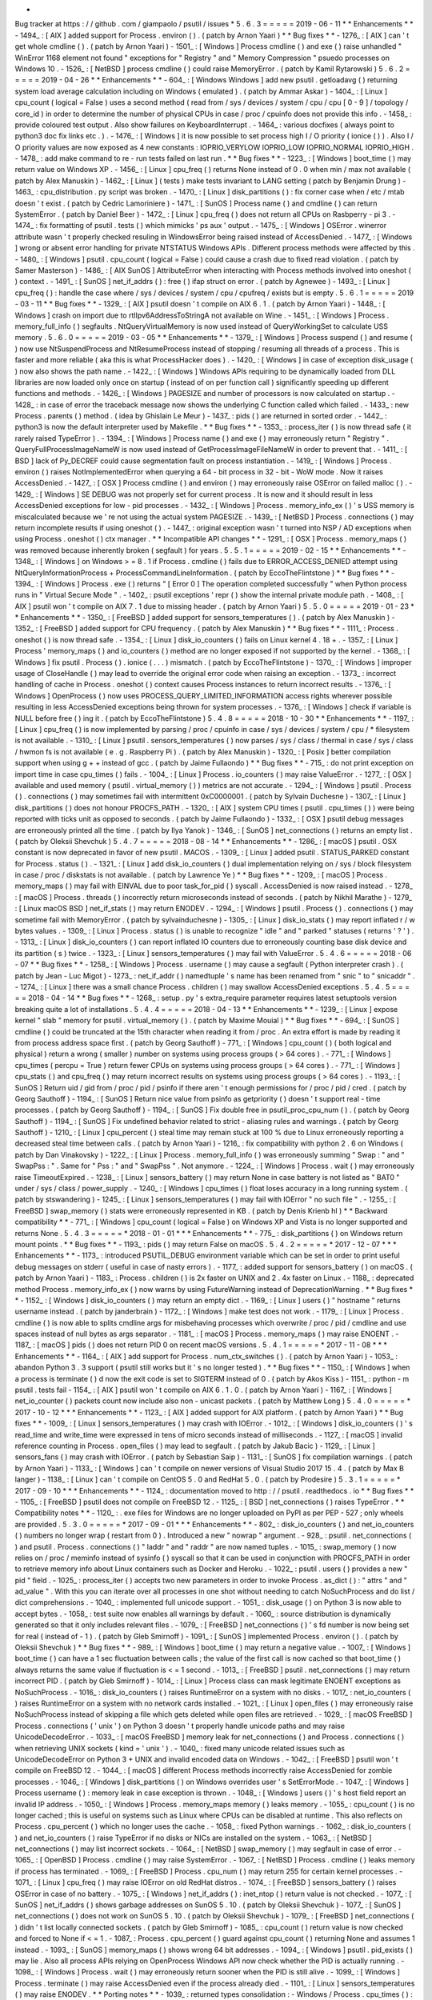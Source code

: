 *
Bug
tracker
at
https
:
/
/
github
.
com
/
giampaolo
/
psutil
/
issues
*
5
.
6
.
3
=
=
=
=
=
2019
-
06
-
11
*
*
Enhancements
*
*
-
1494_
:
[
AIX
]
added
support
for
Process
.
environ
(
)
.
(
patch
by
Arnon
Yaari
)
*
*
Bug
fixes
*
*
-
1276_
:
[
AIX
]
can
'
t
get
whole
cmdline
(
)
.
(
patch
by
Arnon
Yaari
)
-
1501_
:
[
Windows
]
Process
cmdline
(
)
and
exe
(
)
raise
unhandled
"
WinError
1168
element
not
found
"
exceptions
for
"
Registry
"
and
"
Memory
Compression
"
psuedo
processes
on
Windows
10
.
-
1526_
:
[
NetBSD
]
process
cmdline
(
)
could
raise
MemoryError
.
(
patch
by
Kamil
Rytarowski
)
5
.
6
.
2
=
=
=
=
=
2019
-
04
-
26
*
*
Enhancements
*
*
-
604_
:
[
Windows
Windows
]
add
new
psutil
.
getloadavg
(
)
returning
system
load
average
calculation
including
on
Windows
(
emulated
)
.
(
patch
by
Ammar
Askar
)
-
1404_
:
[
Linux
]
cpu_count
(
logical
=
False
)
uses
a
second
method
(
read
from
/
sys
/
devices
/
system
/
cpu
/
cpu
[
0
-
9
]
/
topology
/
core_id
)
in
order
to
determine
the
number
of
physical
CPUs
in
case
/
proc
/
cpuinfo
does
not
provide
this
info
.
-
1458_
:
provide
coloured
test
output
.
Also
show
failures
on
KeyboardInterrupt
.
-
1464_
:
various
docfixes
(
always
point
to
python3
doc
fix
links
etc
.
)
.
-
1476_
:
[
Windows
]
it
is
now
possible
to
set
process
high
I
/
O
priority
(
ionice
(
)
)
.
Also
I
/
O
priority
values
are
now
exposed
as
4
new
constants
:
IOPRIO_VERYLOW
IOPRIO_LOW
IOPRIO_NORMAL
IOPRIO_HIGH
.
-
1478_
:
add
make
command
to
re
-
run
tests
failed
on
last
run
.
*
*
Bug
fixes
*
*
-
1223_
:
[
Windows
]
boot_time
(
)
may
return
value
on
Windows
XP
.
-
1456_
:
[
Linux
]
cpu_freq
(
)
returns
None
instead
of
0
.
0
when
min
/
max
not
available
(
patch
by
Alex
Manuskin
)
-
1462_
:
[
Linux
]
(
tests
)
make
tests
invariant
to
LANG
setting
(
patch
by
Benjamin
Drung
)
-
1463_
:
cpu_distribution
.
py
script
was
broken
.
-
1470_
:
[
Linux
]
disk_partitions
(
)
:
fix
corner
case
when
/
etc
/
mtab
doesn
'
t
exist
.
(
patch
by
Cedric
Lamoriniere
)
-
1471_
:
[
SunOS
]
Process
name
(
)
and
cmdline
(
)
can
return
SystemError
.
(
patch
by
Daniel
Beer
)
-
1472_
:
[
Linux
]
cpu_freq
(
)
does
not
return
all
CPUs
on
Rasbperry
-
pi
3
.
-
1474_
:
fix
formatting
of
psutil
.
tests
(
)
which
mimicks
'
ps
aux
'
output
.
-
1475_
:
[
Windows
]
OSError
.
winerror
attribute
wasn
'
t
properly
checked
resuling
in
WindowsError
being
raised
instead
of
AccessDenied
.
-
1477_
:
[
Windows
]
wrong
or
absent
error
handling
for
private
NTSTATUS
Windows
APIs
.
Different
process
methods
were
affected
by
this
.
-
1480_
:
[
Windows
]
psutil
.
cpu_count
(
logical
=
False
)
could
cause
a
crash
due
to
fixed
read
violation
.
(
patch
by
Samer
Masterson
)
-
1486_
:
[
AIX
SunOS
]
AttributeError
when
interacting
with
Process
methods
involved
into
oneshot
(
)
context
.
-
1491_
:
[
SunOS
]
net_if_addrs
(
)
:
free
(
)
ifap
struct
on
error
.
(
patch
by
Agnewee
)
-
1493_
:
[
Linux
]
cpu_freq
(
)
:
handle
the
case
where
/
sys
/
devices
/
system
/
cpu
/
cpufreq
/
exists
but
is
empty
.
5
.
6
.
1
=
=
=
=
=
2019
-
03
-
11
*
*
Bug
fixes
*
*
-
1329_
:
[
AIX
]
psutil
doesn
'
t
compile
on
AIX
6
.
1
.
(
patch
by
Arnon
Yaari
)
-
1448_
:
[
Windows
]
crash
on
import
due
to
rtlIpv6AddressToStringA
not
available
on
Wine
.
-
1451_
:
[
Windows
]
Process
.
memory_full_info
(
)
segfaults
.
NtQueryVirtualMemory
is
now
used
instead
of
QueryWorkingSet
to
calculate
USS
memory
.
5
.
6
.
0
=
=
=
=
=
2019
-
03
-
05
*
*
Enhancements
*
*
-
1379_
:
[
Windows
]
Process
suspend
(
)
and
resume
(
)
now
use
NtSuspendProcess
and
NtResumeProcess
instead
of
stopping
/
resuming
all
threads
of
a
process
.
This
is
faster
and
more
reliable
(
aka
this
is
what
ProcessHacker
does
)
.
-
1420_
:
[
Windows
]
in
case
of
exception
disk_usage
(
)
now
also
shows
the
path
name
.
-
1422_
:
[
Windows
]
Windows
APIs
requiring
to
be
dynamically
loaded
from
DLL
libraries
are
now
loaded
only
once
on
startup
(
instead
of
on
per
function
call
)
significantly
speeding
up
different
functions
and
methods
.
-
1426_
:
[
Windows
]
PAGESIZE
and
number
of
processors
is
now
calculated
on
startup
.
-
1428_
:
in
case
of
error
the
traceback
message
now
shows
the
underlying
C
function
called
which
failed
.
-
1433_
:
new
Process
.
parents
(
)
method
.
(
idea
by
Ghislain
Le
Meur
)
-
1437_
:
pids
(
)
are
returned
in
sorted
order
.
-
1442_
:
python3
is
now
the
default
interpreter
used
by
Makefile
.
*
*
Bug
fixes
*
*
-
1353_
:
process_iter
(
)
is
now
thread
safe
(
it
rarely
raised
TypeError
)
.
-
1394_
:
[
Windows
]
Process
name
(
)
and
exe
(
)
may
erroneously
return
"
Registry
"
.
QueryFullProcessImageNameW
is
now
used
instead
of
GetProcessImageFileNameW
in
order
to
prevent
that
.
-
1411_
:
[
BSD
]
lack
of
Py_DECREF
could
cause
segmentation
fault
on
process
instantiation
.
-
1419_
:
[
Windows
]
Process
.
environ
(
)
raises
NotImplementedError
when
querying
a
64
-
bit
process
in
32
-
bit
-
WoW
mode
.
Now
it
raises
AccessDenied
.
-
1427_
:
[
OSX
]
Process
cmdline
(
)
and
environ
(
)
may
erroneously
raise
OSError
on
failed
malloc
(
)
.
-
1429_
:
[
Windows
]
SE
DEBUG
was
not
properly
set
for
current
process
.
It
is
now
and
it
should
result
in
less
AccessDenied
exceptions
for
low
-
pid
processes
.
-
1432_
:
[
Windows
]
Process
.
memory_info_ex
(
)
'
s
USS
memory
is
miscalculated
because
we
'
re
not
using
the
actual
system
PAGESIZE
.
-
1439_
:
[
NetBSD
]
Process
.
connections
(
)
may
return
incomplete
results
if
using
oneshot
(
)
.
-
1447_
:
original
exception
wasn
'
t
turned
into
NSP
/
AD
exceptions
when
using
Process
.
oneshot
(
)
ctx
manager
.
*
*
Incompatible
API
changes
*
*
-
1291_
:
[
OSX
]
Process
.
memory_maps
(
)
was
removed
because
inherently
broken
(
segfault
)
for
years
.
5
.
5
.
1
=
=
=
=
=
2019
-
02
-
15
*
*
Enhancements
*
*
-
1348_
:
[
Windows
]
on
Windows
>
=
8
.
1
if
Process
.
cmdline
(
)
fails
due
to
ERROR_ACCESS_DENIED
attempt
using
NtQueryInformationProcess
+
ProcessCommandLineInformation
.
(
patch
by
EccoTheFlintstone
)
*
*
Bug
fixes
*
*
-
1394_
:
[
Windows
]
Process
.
exe
(
)
returns
"
[
Error
0
]
The
operation
completed
successfully
"
when
Python
process
runs
in
"
Virtual
Secure
Mode
"
.
-
1402_
:
psutil
exceptions
'
repr
(
)
show
the
internal
private
module
path
.
-
1408_
:
[
AIX
]
psutil
won
'
t
compile
on
AIX
7
.
1
due
to
missing
header
.
(
patch
by
Arnon
Yaari
)
5
.
5
.
0
=
=
=
=
=
2019
-
01
-
23
*
*
Enhancements
*
*
-
1350_
:
[
FreeBSD
]
added
support
for
sensors_temperatures
(
)
.
(
patch
by
Alex
Manuskin
)
-
1352_
:
[
FreeBSD
]
added
support
for
CPU
frequency
.
(
patch
by
Alex
Manuskin
)
*
*
Bug
fixes
*
*
-
1111_
:
Process
.
oneshot
(
)
is
now
thread
safe
.
-
1354_
:
[
Linux
]
disk_io_counters
(
)
fails
on
Linux
kernel
4
.
18
+
.
-
1357_
:
[
Linux
]
Process
'
memory_maps
(
)
and
io_counters
(
)
method
are
no
longer
exposed
if
not
supported
by
the
kernel
.
-
1368_
:
[
Windows
]
fix
psutil
.
Process
(
)
.
ionice
(
.
.
.
)
mismatch
.
(
patch
by
EccoTheFlintstone
)
-
1370_
:
[
Windows
]
improper
usage
of
CloseHandle
(
)
may
lead
to
override
the
original
error
code
when
raising
an
exception
.
-
1373_
:
incorrect
handling
of
cache
in
Process
.
oneshot
(
)
context
causes
Process
instances
to
return
incorrect
results
.
-
1376_
:
[
Windows
]
OpenProcess
(
)
now
uses
PROCESS_QUERY_LIMITED_INFORMATION
access
rights
wherever
possible
resulting
in
less
AccessDenied
exceptions
being
thrown
for
system
processes
.
-
1376_
:
[
Windows
]
check
if
variable
is
NULL
before
free
(
)
ing
it
.
(
patch
by
EccoTheFlintstone
)
5
.
4
.
8
=
=
=
=
=
2018
-
10
-
30
*
*
Enhancements
*
*
-
1197_
:
[
Linux
]
cpu_freq
(
)
is
now
implemented
by
parsing
/
proc
/
cpuinfo
in
case
/
sys
/
devices
/
system
/
cpu
/
*
filesystem
is
not
available
.
-
1310_
:
[
Linux
]
psutil
.
sensors_temperatures
(
)
now
parses
/
sys
/
class
/
thermal
in
case
/
sys
/
class
/
hwmon
fs
is
not
available
(
e
.
g
.
Raspberry
Pi
)
.
(
patch
by
Alex
Manuskin
)
-
1320_
:
[
Posix
]
better
compilation
support
when
using
g
+
+
instead
of
gcc
.
(
patch
by
Jaime
Fullaondo
)
*
*
Bug
fixes
*
*
-
715_
:
do
not
print
exception
on
import
time
in
case
cpu_times
(
)
fails
.
-
1004_
:
[
Linux
]
Process
.
io_counters
(
)
may
raise
ValueError
.
-
1277_
:
[
OSX
]
available
and
used
memory
(
psutil
.
virtual_memory
(
)
)
metrics
are
not
accurate
.
-
1294_
:
[
Windows
]
psutil
.
Process
(
)
.
connections
(
)
may
sometimes
fail
with
intermittent
0xC0000001
.
(
patch
by
Sylvain
Duchesne
)
-
1307_
:
[
Linux
]
disk_partitions
(
)
does
not
honour
PROCFS_PATH
.
-
1320_
:
[
AIX
]
system
CPU
times
(
psutil
.
cpu_times
(
)
)
were
being
reported
with
ticks
unit
as
opposed
to
seconds
.
(
patch
by
Jaime
Fullaondo
)
-
1332_
:
[
OSX
]
psutil
debug
messages
are
erroneously
printed
all
the
time
.
(
patch
by
Ilya
Yanok
)
-
1346_
:
[
SunOS
]
net_connections
(
)
returns
an
empty
list
.
(
patch
by
Oleksii
Shevchuk
)
5
.
4
.
7
=
=
=
=
=
2018
-
08
-
14
*
*
Enhancements
*
*
-
1286_
:
[
macOS
]
psutil
.
OSX
constant
is
now
deprecated
in
favor
of
new
psutil
.
MACOS
.
-
1309_
:
[
Linux
]
added
psutil
.
STATUS_PARKED
constant
for
Process
.
status
(
)
.
-
1321_
:
[
Linux
]
add
disk_io_counters
(
)
dual
implementation
relying
on
/
sys
/
block
filesystem
in
case
/
proc
/
diskstats
is
not
available
.
(
patch
by
Lawrence
Ye
)
*
*
Bug
fixes
*
*
-
1209_
:
[
macOS
]
Process
.
memory_maps
(
)
may
fail
with
EINVAL
due
to
poor
task_for_pid
(
)
syscall
.
AccessDenied
is
now
raised
instead
.
-
1278_
:
[
macOS
]
Process
.
threads
(
)
incorrectly
return
microseconds
instead
of
seconds
.
(
patch
by
Nikhil
Marathe
)
-
1279_
:
[
Linux
macOS
BSD
]
net_if_stats
(
)
may
return
ENODEV
.
-
1294_
:
[
Windows
]
psutil
.
Process
(
)
.
connections
(
)
may
sometime
fail
with
MemoryError
.
(
patch
by
sylvainduchesne
)
-
1305_
:
[
Linux
]
disk_io_stats
(
)
may
report
inflated
r
/
w
bytes
values
.
-
1309_
:
[
Linux
]
Process
.
status
(
)
is
unable
to
recognize
"
idle
"
and
"
parked
"
statuses
(
returns
'
?
'
)
.
-
1313_
:
[
Linux
]
disk_io_counters
(
)
can
report
inflated
IO
counters
due
to
erroneously
counting
base
disk
device
and
its
partition
(
s
)
twice
.
-
1323_
:
[
Linux
]
sensors_temperatures
(
)
may
fail
with
ValueError
.
5
.
4
.
6
=
=
=
=
=
2018
-
06
-
07
*
*
Bug
fixes
*
*
-
1258_
:
[
Windows
]
Process
.
username
(
)
may
cause
a
segfault
(
Python
interpreter
crash
)
.
(
patch
by
Jean
-
Luc
Migot
)
-
1273_
:
net_if_addr
(
)
namedtuple
'
s
name
has
been
renamed
from
"
snic
"
to
"
snicaddr
"
.
-
1274_
:
[
Linux
]
there
was
a
small
chance
Process
.
children
(
)
may
swallow
AccessDenied
exceptions
.
5
.
4
.
5
=
=
=
=
=
2018
-
04
-
14
*
*
Bug
fixes
*
*
-
1268_
:
setup
.
py
'
s
extra_require
parameter
requires
latest
setuptools
version
breaking
quite
a
lot
of
installations
.
5
.
4
.
4
=
=
=
=
=
2018
-
04
-
13
*
*
Enhancements
*
*
-
1239_
:
[
Linux
]
expose
kernel
"
slab
"
memory
for
psutil
.
virtual_memory
(
)
.
(
patch
by
Maxime
Mouial
)
*
*
Bug
fixes
*
*
-
694_
:
[
SunOS
]
cmdline
(
)
could
be
truncated
at
the
15th
character
when
reading
it
from
/
proc
.
An
extra
effort
is
made
by
reading
it
from
process
address
space
first
.
(
patch
by
Georg
Sauthoff
)
-
771_
:
[
Windows
]
cpu_count
(
)
(
both
logical
and
physical
)
return
a
wrong
(
smaller
)
number
on
systems
using
process
groups
(
>
64
cores
)
.
-
771_
:
[
Windows
]
cpu_times
(
percpu
=
True
)
return
fewer
CPUs
on
systems
using
process
groups
(
>
64
cores
)
.
-
771_
:
[
Windows
]
cpu_stats
(
)
and
cpu_freq
(
)
may
return
incorrect
results
on
systems
using
process
groups
(
>
64
cores
)
.
-
1193_
:
[
SunOS
]
Return
uid
/
gid
from
/
proc
/
pid
/
psinfo
if
there
aren
'
t
enough
permissions
for
/
proc
/
pid
/
cred
.
(
patch
by
Georg
Sauthoff
)
-
1194_
:
[
SunOS
]
Return
nice
value
from
psinfo
as
getpriority
(
)
doesn
'
t
support
real
-
time
processes
.
(
patch
by
Georg
Sauthoff
)
-
1194_
:
[
SunOS
]
Fix
double
free
in
psutil_proc_cpu_num
(
)
.
(
patch
by
Georg
Sauthoff
)
-
1194_
:
[
SunOS
]
Fix
undefined
behavior
related
to
strict
-
aliasing
rules
and
warnings
.
(
patch
by
Georg
Sauthoff
)
-
1210_
:
[
Linux
]
cpu_percent
(
)
steal
time
may
remain
stuck
at
100
%
due
to
Linux
erroneously
reporting
a
decreased
steal
time
between
calls
.
(
patch
by
Arnon
Yaari
)
-
1216_
:
fix
compatibility
with
python
2
.
6
on
Windows
(
patch
by
Dan
Vinakovsky
)
-
1222_
:
[
Linux
]
Process
.
memory_full_info
(
)
was
erroneously
summing
"
Swap
:
"
and
"
SwapPss
:
"
.
Same
for
"
Pss
:
"
and
"
SwapPss
"
.
Not
anymore
.
-
1224_
:
[
Windows
]
Process
.
wait
(
)
may
erroneously
raise
TimeoutExpired
.
-
1238_
:
[
Linux
]
sensors_battery
(
)
may
return
None
in
case
battery
is
not
listed
as
"
BAT0
"
under
/
sys
/
class
/
power_supply
.
-
1240_
:
[
Windows
]
cpu_times
(
)
float
loses
accuracy
in
a
long
running
system
.
(
patch
by
stswandering
)
-
1245_
:
[
Linux
]
sensors_temperatures
(
)
may
fail
with
IOError
"
no
such
file
"
.
-
1255_
:
[
FreeBSD
]
swap_memory
(
)
stats
were
erroneously
represented
in
KB
.
(
patch
by
Denis
Krienb
hl
)
*
*
Backward
compatibility
*
*
-
771_
:
[
Windows
]
cpu_count
(
logical
=
False
)
on
Windows
XP
and
Vista
is
no
longer
supported
and
returns
None
.
5
.
4
.
3
=
=
=
=
=
*
2018
-
01
-
01
*
*
*
Enhancements
*
*
-
775_
:
disk_partitions
(
)
on
Windows
return
mount
points
.
*
*
Bug
fixes
*
*
-
1193_
:
pids
(
)
may
return
False
on
macOS
.
5
.
4
.
2
=
=
=
=
=
*
2017
-
12
-
07
*
*
*
Enhancements
*
*
-
1173_
:
introduced
PSUTIL_DEBUG
environment
variable
which
can
be
set
in
order
to
print
useful
debug
messages
on
stderr
(
useful
in
case
of
nasty
errors
)
.
-
1177_
:
added
support
for
sensors_battery
(
)
on
macOS
.
(
patch
by
Arnon
Yaari
)
-
1183_
:
Process
.
children
(
)
is
2x
faster
on
UNIX
and
2
.
4x
faster
on
Linux
.
-
1188_
:
deprecated
method
Process
.
memory_info_ex
(
)
now
warns
by
using
FutureWarning
instead
of
DeprecationWarning
.
*
*
Bug
fixes
*
*
-
1152_
:
[
Windows
]
disk_io_counters
(
)
may
return
an
empty
dict
.
-
1169_
:
[
Linux
]
users
(
)
"
hostname
"
returns
username
instead
.
(
patch
by
janderbrain
)
-
1172_
:
[
Windows
]
make
test
does
not
work
.
-
1179_
:
[
Linux
]
Process
.
cmdline
(
)
is
now
able
to
splits
cmdline
args
for
misbehaving
processes
which
overwrite
/
proc
/
pid
/
cmdline
and
use
spaces
instead
of
null
bytes
as
args
separator
.
-
1181_
:
[
macOS
]
Process
.
memory_maps
(
)
may
raise
ENOENT
.
-
1187_
:
[
macOS
]
pids
(
)
does
not
return
PID
0
on
recent
macOS
versions
.
5
.
4
.
1
=
=
=
=
=
*
2017
-
11
-
08
*
*
*
Enhancements
*
*
-
1164_
:
[
AIX
]
add
support
for
Process
.
num_ctx_switches
(
)
.
(
patch
by
Arnon
Yaari
)
-
1053_
:
abandon
Python
3
.
3
support
(
psutil
still
works
but
it
'
s
no
longer
tested
)
.
*
*
Bug
fixes
*
*
-
1150_
:
[
Windows
]
when
a
process
is
terminate
(
)
d
now
the
exit
code
is
set
to
SIGTERM
instead
of
0
.
(
patch
by
Akos
Kiss
)
-
1151_
:
python
-
m
psutil
.
tests
fail
-
1154_
:
[
AIX
]
psutil
won
'
t
compile
on
AIX
6
.
1
.
0
.
(
patch
by
Arnon
Yaari
)
-
1167_
:
[
Windows
]
net_io_counter
(
)
packets
count
now
include
also
non
-
unicast
packets
.
(
patch
by
Matthew
Long
)
5
.
4
.
0
=
=
=
=
=
*
2017
-
10
-
12
*
*
*
Enhancements
*
*
-
1123_
:
[
AIX
]
added
support
for
AIX
platform
.
(
patch
by
Arnon
Yaari
)
*
*
Bug
fixes
*
*
-
1009_
:
[
Linux
]
sensors_temperatures
(
)
may
crash
with
IOError
.
-
1012_
:
[
Windows
]
disk_io_counters
(
)
'
s
read_time
and
write_time
were
expressed
in
tens
of
micro
seconds
instead
of
milliseconds
.
-
1127_
:
[
macOS
]
invalid
reference
counting
in
Process
.
open_files
(
)
may
lead
to
segfault
.
(
patch
by
Jakub
Bacic
)
-
1129_
:
[
Linux
]
sensors_fans
(
)
may
crash
with
IOError
.
(
patch
by
Sebastian
Saip
)
-
1131_
:
[
SunOS
]
fix
compilation
warnings
.
(
patch
by
Arnon
Yaari
)
-
1133_
:
[
Windows
]
can
'
t
compile
on
newer
versions
of
Visual
Studio
2017
15
.
4
.
(
patch
by
Max
B
langer
)
-
1138_
:
[
Linux
]
can
'
t
compile
on
CentOS
5
.
0
and
RedHat
5
.
0
.
(
patch
by
Prodesire
)
5
.
3
.
1
=
=
=
=
=
*
2017
-
09
-
10
*
*
*
Enhancements
*
*
-
1124_
:
documentation
moved
to
http
:
/
/
psutil
.
readthedocs
.
io
*
*
Bug
fixes
*
*
-
1105_
:
[
FreeBSD
]
psutil
does
not
compile
on
FreeBSD
12
.
-
1125_
:
[
BSD
]
net_connections
(
)
raises
TypeError
.
*
*
Compatibility
notes
*
*
-
1120_
:
.
exe
files
for
Windows
are
no
longer
uploaded
on
PyPI
as
per
PEP
-
527
;
only
wheels
are
provided
.
5
.
3
.
0
=
=
=
=
=
*
2017
-
09
-
01
*
*
*
Enhancements
*
*
-
802_
:
disk_io_counters
(
)
and
net_io_counters
(
)
numbers
no
longer
wrap
(
restart
from
0
)
.
Introduced
a
new
"
nowrap
"
argument
.
-
928_
:
psutil
.
net_connections
(
)
and
psutil
.
Process
.
connections
(
)
"
laddr
"
and
"
raddr
"
are
now
named
tuples
.
-
1015_
:
swap_memory
(
)
now
relies
on
/
proc
/
meminfo
instead
of
sysinfo
(
)
syscall
so
that
it
can
be
used
in
conjunction
with
PROCFS_PATH
in
order
to
retrieve
memory
info
about
Linux
containers
such
as
Docker
and
Heroku
.
-
1022_
:
psutil
.
users
(
)
provides
a
new
"
pid
"
field
.
-
1025_
:
process_iter
(
)
accepts
two
new
parameters
in
order
to
invoke
Process
.
as_dict
(
)
:
"
attrs
"
and
"
ad_value
"
.
With
this
you
can
iterate
over
all
processes
in
one
shot
without
needing
to
catch
NoSuchProcess
and
do
list
/
dict
comprehensions
.
-
1040_
:
implemented
full
unicode
support
.
-
1051_
:
disk_usage
(
)
on
Python
3
is
now
able
to
accept
bytes
.
-
1058_
:
test
suite
now
enables
all
warnings
by
default
.
-
1060_
:
source
distribution
is
dynamically
generated
so
that
it
only
includes
relevant
files
.
-
1079_
:
[
FreeBSD
]
net_connections
(
)
'
s
fd
number
is
now
being
set
for
real
(
instead
of
-
1
)
.
(
patch
by
Gleb
Smirnoff
)
-
1091_
:
[
SunOS
]
implemented
Process
.
environ
(
)
.
(
patch
by
Oleksii
Shevchuk
)
*
*
Bug
fixes
*
*
-
989_
:
[
Windows
]
boot_time
(
)
may
return
a
negative
value
.
-
1007_
:
[
Windows
]
boot_time
(
)
can
have
a
1
sec
fluctuation
between
calls
;
the
value
of
the
first
call
is
now
cached
so
that
boot_time
(
)
always
returns
the
same
value
if
fluctuation
is
<
=
1
second
.
-
1013_
:
[
FreeBSD
]
psutil
.
net_connections
(
)
may
return
incorrect
PID
.
(
patch
by
Gleb
Smirnoff
)
-
1014_
:
[
Linux
]
Process
class
can
mask
legitimate
ENOENT
exceptions
as
NoSuchProcess
.
-
1016_
:
disk_io_counters
(
)
raises
RuntimeError
on
a
system
with
no
disks
.
-
1017_
:
net_io_counters
(
)
raises
RuntimeError
on
a
system
with
no
network
cards
installed
.
-
1021_
:
[
Linux
]
open_files
(
)
may
erroneously
raise
NoSuchProcess
instead
of
skipping
a
file
which
gets
deleted
while
open
files
are
retrieved
.
-
1029_
:
[
macOS
FreeBSD
]
Process
.
connections
(
'
unix
'
)
on
Python
3
doesn
'
t
properly
handle
unicode
paths
and
may
raise
UnicodeDecodeError
.
-
1033_
:
[
macOS
FreeBSD
]
memory
leak
for
net_connections
(
)
and
Process
.
connections
(
)
when
retrieving
UNIX
sockets
(
kind
=
'
unix
'
)
.
-
1040_
:
fixed
many
unicode
related
issues
such
as
UnicodeDecodeError
on
Python
3
+
UNIX
and
invalid
encoded
data
on
Windows
.
-
1042_
:
[
FreeBSD
]
psutil
won
'
t
compile
on
FreeBSD
12
.
-
1044_
:
[
macOS
]
different
Process
methods
incorrectly
raise
AccessDenied
for
zombie
processes
.
-
1046_
:
[
Windows
]
disk_partitions
(
)
on
Windows
overrides
user
'
s
SetErrorMode
.
-
1047_
:
[
Windows
]
Process
username
(
)
:
memory
leak
in
case
exception
is
thrown
.
-
1048_
:
[
Windows
]
users
(
)
'
s
host
field
report
an
invalid
IP
address
.
-
1050_
:
[
Windows
]
Process
.
memory_maps
memory
(
)
leaks
memory
.
-
1055_
:
cpu_count
(
)
is
no
longer
cached
;
this
is
useful
on
systems
such
as
Linux
where
CPUs
can
be
disabled
at
runtime
.
This
also
reflects
on
Process
.
cpu_percent
(
)
which
no
longer
uses
the
cache
.
-
1058_
:
fixed
Python
warnings
.
-
1062_
:
disk_io_counters
(
)
and
net_io_counters
(
)
raise
TypeError
if
no
disks
or
NICs
are
installed
on
the
system
.
-
1063_
:
[
NetBSD
]
net_connections
(
)
may
list
incorrect
sockets
.
-
1064_
:
[
NetBSD
]
swap_memory
(
)
may
segfault
in
case
of
error
.
-
1065_
:
[
OpenBSD
]
Process
.
cmdline
(
)
may
raise
SystemError
.
-
1067_
:
[
NetBSD
]
Process
.
cmdline
(
)
leaks
memory
if
process
has
terminated
.
-
1069_
:
[
FreeBSD
]
Process
.
cpu_num
(
)
may
return
255
for
certain
kernel
processes
.
-
1071_
:
[
Linux
]
cpu_freq
(
)
may
raise
IOError
on
old
RedHat
distros
.
-
1074_
:
[
FreeBSD
]
sensors_battery
(
)
raises
OSError
in
case
of
no
battery
.
-
1075_
:
[
Windows
]
net_if_addrs
(
)
:
inet_ntop
(
)
return
value
is
not
checked
.
-
1077_
:
[
SunOS
]
net_if_addrs
(
)
shows
garbage
addresses
on
SunOS
5
.
10
.
(
patch
by
Oleksii
Shevchuk
)
-
1077_
:
[
SunOS
]
net_connections
(
)
does
not
work
on
SunOS
5
.
10
.
(
patch
by
Oleksii
Shevchuk
)
-
1079_
:
[
FreeBSD
]
net_connections
(
)
didn
'
t
list
locally
connected
sockets
.
(
patch
by
Gleb
Smirnoff
)
-
1085_
:
cpu_count
(
)
return
value
is
now
checked
and
forced
to
None
if
<
=
1
.
-
1087_
:
Process
.
cpu_percent
(
)
guard
against
cpu_count
(
)
returning
None
and
assumes
1
instead
.
-
1093_
:
[
SunOS
]
memory_maps
(
)
shows
wrong
64
bit
addresses
.
-
1094_
:
[
Windows
]
psutil
.
pid_exists
(
)
may
lie
.
Also
all
process
APIs
relying
on
OpenProcess
Windows
API
now
check
whether
the
PID
is
actually
running
.
-
1098_
:
[
Windows
]
Process
.
wait
(
)
may
erroneously
return
sooner
when
the
PID
is
still
alive
.
-
1099_
:
[
Windows
]
Process
.
terminate
(
)
may
raise
AccessDenied
even
if
the
process
already
died
.
-
1101_
:
[
Linux
]
sensors_temperatures
(
)
may
raise
ENODEV
.
*
*
Porting
notes
*
*
-
1039_
:
returned
types
consolidation
:
-
Windows
/
Process
.
cpu_times
(
)
:
fields
#
3
and
#
4
were
int
instead
of
float
-
Linux
/
FreeBSD
:
connections
(
'
unix
'
)
:
raddr
is
now
set
to
"
"
instead
of
None
-
OpenBSD
:
connections
(
'
unix
'
)
:
laddr
and
raddr
are
now
set
to
"
"
instead
of
None
-
1040_
:
all
strings
are
encoded
by
using
OS
fs
encoding
.
-
1040_
:
the
following
Windows
APIs
on
Python
2
now
return
a
string
instead
of
unicode
:
-
Process
.
memory_maps
(
)
.
path
-
WindowsService
.
bin_path
(
)
-
WindowsService
.
description
(
)
-
WindowsService
.
display_name
(
)
-
WindowsService
.
username
(
)
5
.
2
.
2
=
=
=
=
=
*
2017
-
04
-
10
*
*
*
Bug
fixes
*
*
-
1000_
:
fixed
some
setup
.
py
warnings
.
-
1002_
:
[
SunOS
]
remove
C
macro
which
will
not
be
available
on
new
Solaris
versions
.
(
patch
by
Danek
Duvall
)
-
1004_
:
[
Linux
]
Process
.
io_counters
(
)
may
raise
ValueError
.
-
1006_
:
[
Linux
]
cpu_freq
(
)
may
return
None
on
some
Linux
versions
does
not
support
the
function
;
now
the
function
is
not
declared
instead
.
-
1009_
:
[
Linux
]
sensors_temperatures
(
)
may
raise
OSError
.
-
1010_
:
[
Linux
]
virtual_memory
(
)
may
raise
ValueError
on
Ubuntu
14
.
04
.
5
.
2
.
1
=
=
=
=
=
*
2017
-
03
-
24
*
*
*
Bug
fixes
*
*
-
981_
:
[
Linux
]
cpu_freq
(
)
may
return
an
empty
list
.
-
993_
:
[
Windows
]
Process
.
memory_maps
(
)
on
Python
3
may
raise
UnicodeDecodeError
.
-
996_
:
[
Linux
]
sensors_temperatures
(
)
may
not
show
all
temperatures
.
-
997_
:
[
FreeBSD
]
virtual_memory
(
)
may
fail
due
to
missing
sysctl
parameter
on
FreeBSD
12
.
5
.
2
.
0
=
=
=
=
=
*
2017
-
03
-
05
*
*
*
Enhancements
*
*
-
971_
:
[
Linux
]
Add
psutil
.
sensors_fans
(
)
function
.
(
patch
by
Nicolas
Hennion
)
-
976_
:
[
Windows
]
Process
.
io_counters
(
)
has
2
new
fields
:
*
other_count
*
and
*
other_bytes
*
.
-
976_
:
[
Linux
]
Process
.
io_counters
(
)
has
2
new
fields
:
*
read_chars
*
and
*
write_chars
*
.
*
*
Bug
fixes
*
*
-
872_
:
[
Linux
]
can
now
compile
on
Linux
by
using
MUSL
C
library
.
-
985_
:
[
Windows
]
Fix
a
crash
in
Process
.
open_files
when
the
worker
thread
for
NtQueryObject
times
out
.
-
986_
:
[
Linux
]
Process
.
cwd
(
)
may
raise
NoSuchProcess
instead
of
ZombieProcess
.
5
.
1
.
3
=
=
=
=
=
*
*
Bug
fixes
*
*
-
971_
:
[
Linux
]
sensors_temperatures
(
)
didn
'
t
work
on
CentOS
7
.
-
973_
:
cpu_percent
(
)
may
raise
ZeroDivisionError
.
5
.
1
.
2
=
=
=
=
=
*
2017
-
02
-
03
*
*
*
Bug
fixes
*
*
-
966_
:
[
Linux
]
sensors_battery
(
)
.
power_plugged
may
erroneously
return
None
on
Python
3
.
-
968_
:
[
Linux
]
disk_io_counters
(
)
raises
TypeError
on
python
3
.
-
970_
:
[
Linux
]
sensors_battery
(
)
'
s
name
and
label
fields
on
Python
3
are
bytes
instead
of
str
.
5
.
1
.
1
=
=
=
=
=
*
2017
-
02
-
03
*
*
*
Enhancements
*
*
-
966_
:
[
Linux
]
sensors_battery
(
)
.
percent
is
a
float
and
is
more
precise
.
*
*
Bug
fixes
*
*
-
964_
:
[
Windows
]
Process
.
username
(
)
and
psutil
.
users
(
)
may
return
badly
decoding
character
on
Python
3
.
-
965_
:
[
Linux
]
disk_io_counters
(
)
may
miscalculate
sector
size
and
report
the
wrong
number
of
bytes
read
and
written
.
-
966_
:
[
Linux
]
sensors_battery
(
)
may
fail
with
"
no
such
file
error
"
.
-
966_
:
[
Linux
]
sensors_battery
(
)
.
power_plugged
may
lie
.
5
.
1
.
0
=
=
=
=
=
*
2017
-
02
-
01
*
*
*
Enhancements
*
*
-
357_
:
added
psutil
.
Process
.
cpu_num
(
)
(
what
CPU
a
process
is
on
)
.
-
371_
:
added
psutil
.
sensors_temperatures
(
)
(
Linux
only
)
.
-
941_
:
added
psutil
.
cpu_freq
(
)
(
CPU
frequency
)
.
-
955_
:
added
psutil
.
sensors_battery
(
)
(
Linux
Windows
only
)
.
-
956_
:
cpu_affinity
(
[
]
)
can
now
be
used
as
an
alias
to
set
affinity
against
all
eligible
CPUs
.
*
*
Bug
fixes
*
*
-
687_
:
[
Linux
]
pid_exists
(
)
no
longer
returns
True
if
passed
a
process
thread
ID
.
-
948_
:
cannot
install
psutil
with
PYTHONOPTIMIZE
=
2
.
-
950_
:
[
Windows
]
Process
.
cpu_percent
(
)
was
calculated
incorrectly
and
showed
higher
number
than
real
usage
.
-
951_
:
[
Windows
]
the
uploaded
wheels
for
Python
3
.
6
64
bit
didn
'
t
work
.
-
959_
:
psutil
exception
objects
could
not
be
pickled
.
-
960_
:
Popen
.
wait
(
)
did
not
return
the
correct
negative
exit
status
if
process
is
kill
(
)
ed
by
a
signal
.
-
961_
:
[
Windows
]
WindowsService
.
description
(
)
may
fail
with
ERROR_MUI_FILE_NOT_FOUND
.
5
.
0
.
1
=
=
=
=
=
*
2016
-
12
-
21
*
*
*
Enhancements
*
*
-
939_
:
tar
.
gz
distribution
went
from
1
.
8M
to
258K
.
-
811_
:
[
Windows
]
provide
a
more
meaningful
error
message
if
trying
to
use
psutil
on
unsupported
Windows
XP
.
*
*
Bug
fixes
*
*
-
609_
:
[
SunOS
]
psutil
does
not
compile
on
Solaris
10
.
-
936_
:
[
Windows
]
fix
compilation
error
on
VS
2013
(
patch
by
Max
B
langer
)
.
-
940_
:
[
Linux
]
cpu_percent
(
)
and
cpu_times_percent
(
)
was
calculated
incorrectly
as
"
iowait
"
"
guest
"
and
"
guest_nice
"
times
were
not
properly
taken
into
account
.
-
944_
:
[
OpenBSD
]
psutil
.
pids
(
)
was
omitting
PID
0
.
5
.
0
.
0
=
=
=
=
=
*
2016
-
11
-
06
*
*
*
Enhncements
*
*
-
799_
:
new
Process
.
oneshot
(
)
context
manager
making
Process
methods
around
+
2x
faster
in
general
and
from
+
2x
to
+
6x
faster
on
Windows
.
-
943_
:
better
error
message
in
case
of
version
conflict
on
import
.
*
*
Bug
fixes
*
*
-
932_
:
[
NetBSD
]
net_connections
(
)
and
Process
.
connections
(
)
may
fail
without
raising
an
exception
.
-
933_
:
[
Windows
]
memory
leak
in
cpu_stats
(
)
and
WindowsService
.
description
(
)
.
4
.
4
.
2
=
=
=
=
=
*
2016
-
10
-
26
*
*
*
Bug
fixes
*
*
-
931_
:
psutil
no
longer
compiles
on
Solaris
.
4
.
4
.
1
=
=
=
=
=
*
2016
-
10
-
25
*
*
*
Bug
fixes
*
*
-
927_
:
Popen
.
__del__
may
cause
maximum
recursion
depth
error
.
4
.
4
.
0
=
=
=
=
=
*
2016
-
10
-
23
*
*
*
Enhancements
*
*
-
874_
:
[
Windows
]
net_if_addrs
(
)
returns
also
the
netmask
.
-
887_
:
[
Linux
]
virtual_memory
(
)
'
s
'
available
'
and
'
used
'
values
are
more
precise
and
match
"
free
"
cmdline
utility
.
"
available
"
also
takes
into
account
LCX
containers
preventing
"
available
"
to
overflow
"
total
"
.
-
891_
:
procinfo
.
py
script
has
been
updated
and
provides
a
lot
more
info
.
*
*
Bug
fixes
*
*
-
514_
:
[
macOS
]
possibly
fix
Process
.
memory_maps
(
)
segfault
(
critical
!
)
.
-
783_
:
[
macOS
]
Process
.
status
(
)
may
erroneously
return
"
running
"
for
zombie
processes
.
-
798_
:
[
Windows
]
Process
.
open_files
(
)
returns
and
empty
list
on
Windows
10
.
-
825_
:
[
Linux
]
cpu_affinity
;
fix
possible
double
close
and
use
of
unopened
socket
.
-
880_
:
[
Windows
]
Handle
race
condition
inside
psutil_net_connections
.
-
885_
:
ValueError
is
raised
if
a
negative
integer
is
passed
to
cpu_percent
(
)
functions
.
-
892_
:
[
Linux
]
Process
.
cpu_affinity
(
[
-
1
]
)
raise
SystemError
with
no
error
set
;
now
ValueError
is
raised
.
-
906_
:
[
BSD
]
disk_partitions
(
all
=
False
)
returned
an
empty
list
.
Now
the
argument
is
ignored
and
all
partitions
are
always
returned
.
-
907_
:
[
FreeBSD
]
Process
.
exe
(
)
may
fail
with
OSError
(
ENOENT
)
.
-
908_
:
[
macOS
BSD
]
different
process
methods
could
errounesuly
mask
the
real
error
for
high
-
privileged
PIDs
and
raise
NoSuchProcess
and
AccessDenied
instead
of
OSError
and
RuntimeError
.
-
909_
:
[
macOS
]
Process
open_files
(
)
and
connections
(
)
methods
may
raise
OSError
with
no
exception
set
if
process
is
gone
.
-
916_
:
[
macOS
]
fix
many
compilation
warnings
.
4
.
3
.
1
=
=
=
=
=
*
2016
-
09
-
01
*
*
*
Enhancements
*
*
-
881_
:
"
make
install
"
now
works
also
when
using
a
virtual
env
.
*
*
Bug
fixes
*
*
-
854_
:
Process
.
as_dict
(
)
raises
ValueError
if
passed
an
erroneous
attrs
name
.
-
857_
:
[
SunOS
]
Process
cpu_times
(
)
cpu_percent
(
)
threads
(
)
amd
memory_maps
(
)
may
raise
RuntimeError
if
attempting
to
query
a
64bit
process
with
a
32bit
python
.
"
Null
"
values
are
returned
as
a
fallback
.
-
858_
:
Process
.
as_dict
(
)
should
not
return
memory_info_ex
(
)
because
it
'
s
deprecated
.
-
863_
:
[
Windows
]
memory_map
truncates
addresses
above
32
bits
-
866_
:
[
Windows
]
win_service_iter
(
)
and
services
in
general
are
not
able
to
handle
unicode
service
names
/
descriptions
.
-
869_
:
[
Windows
]
Process
.
wait
(
)
may
raise
TimeoutExpired
with
wrong
timeout
unit
(
ms
instead
of
sec
)
.
-
870_
:
[
Windows
]
Handle
leak
inside
psutil_get_process_data
.
4
.
3
.
0
=
=
=
=
=
*
2016
-
06
-
18
*
*
*
Enhancements
*
*
-
819_
:
[
Linux
]
different
speedup
improvements
:
Process
.
ppid
(
)
is
20
%
faster
Process
.
status
(
)
is
28
%
faster
Process
.
name
(
)
is
25
%
faster
Process
.
num_threads
is
20
%
faster
on
Python
3
*
*
Bug
fixes
*
*
-
810_
:
[
Windows
]
Windows
wheels
are
incompatible
with
pip
7
.
1
.
2
.
-
812_
:
[
NetBSD
]
fix
compilation
on
NetBSD
-
5
.
x
.
-
823_
:
[
NetBSD
]
virtual_memory
(
)
raises
TypeError
on
Python
3
.
-
829_
:
[
UNIX
]
psutil
.
disk_usage
(
)
percent
field
takes
root
reserved
space
into
account
.
-
816_
:
[
Windows
]
fixed
net_io_counter
(
)
values
wrapping
after
4
.
3GB
in
Windows
Vista
(
NT
6
.
0
)
and
above
using
64bit
values
from
newer
win
APIs
.
4
.
2
.
0
=
=
=
=
=
*
2016
-
05
-
14
*
*
*
Enhancements
*
*
-
795_
:
[
Windows
]
new
APIs
to
deal
with
Windows
services
:
win_service_iter
(
)
and
win_service_get
(
)
.
-
800_
:
[
Linux
]
psutil
.
virtual_memory
(
)
returns
a
new
"
shared
"
memory
field
.
-
819_
:
[
Linux
]
speedup
/
proc
parsing
:
-
Process
.
ppid
(
)
is
20
%
faster
-
Process
.
status
(
)
is
28
%
faster
-
Process
.
name
(
)
is
25
%
faster
-
Process
.
num_threads
is
20
%
faster
on
Python
3
*
*
Bug
fixes
*
*
-
797_
:
[
Linux
]
net_if_stats
(
)
may
raise
OSError
for
certain
NIC
cards
.
-
813_
:
Process
.
as_dict
(
)
should
ignore
extraneous
attribute
names
which
gets
attached
to
the
Process
instance
.
4
.
1
.
0
=
=
=
=
=
*
2016
-
03
-
12
*
*
*
Enhancements
*
*
-
777_
:
[
Linux
]
Process
.
open_files
(
)
on
Linux
return
3
new
fields
:
position
mode
and
flags
.
-
779_
:
Process
.
cpu_times
(
)
returns
two
new
fields
'
children_user
'
and
'
children_system
'
(
always
set
to
0
on
macOS
and
Windows
)
.
-
789_
:
[
Windows
]
psutil
.
cpu_times
(
)
return
two
new
fields
:
"
interrupt
"
and
"
dpc
"
.
Same
for
psutil
.
cpu_times_percent
(
)
.
-
792_
:
new
psutil
.
cpu_stats
(
)
function
returning
number
of
CPU
ctx
switches
interrupts
soft
interrupts
and
syscalls
.
*
*
Bug
fixes
*
*
-
774_
:
[
FreeBSD
]
net_io_counters
(
)
dropout
is
no
longer
set
to
0
if
the
kernel
provides
it
.
-
776_
:
[
Linux
]
Process
.
cpu_affinity
(
)
may
erroneously
raise
NoSuchProcess
.
(
patch
by
wxwright
)
-
780_
:
[
macOS
]
psutil
does
not
compile
with
some
gcc
versions
.
-
786_
:
net_if_addrs
(
)
may
report
incomplete
MAC
addresses
.
-
788_
:
[
NetBSD
]
virtual_memory
(
)
'
s
buffers
and
shared
values
were
set
to
0
.
-
790_
:
[
macOS
]
psutil
won
'
t
compile
on
macOS
10
.
4
.
4
.
0
.
0
=
=
=
=
=
*
2016
-
02
-
17
*
*
*
Enhancements
*
*
-
523_
:
[
Linux
FreeBSD
]
disk_io_counters
(
)
return
a
new
"
busy_time
"
field
.
-
660_
:
[
Windows
]
make
.
bat
is
smarter
in
finding
alternative
VS
install
locations
.
(
patch
by
mpderbec
)
-
732_
:
Process
.
environ
(
)
.
(
patch
by
Frank
Benkstein
)
-
753_
:
[
Linux
macOS
Windows
]
Process
USS
and
PSS
(
Linux
)
"
real
"
memory
stats
.
(
patch
by
Eric
Rahm
)
-
755_
:
Process
.
memory_percent
(
)
"
memtype
"
parameter
.
-
758_
:
tests
now
live
in
psutil
namespace
.
-
760_
:
expose
OS
constants
(
psutil
.
LINUX
psutil
.
macOS
etc
.
)
-
756_
:
[
Linux
]
disk_io_counters
(
)
return
2
new
fields
:
read_merged_count
and
write_merged_count
.
-
762_
:
new
scripts
/
procsmem
.
py
script
.
*
*
Bug
fixes
*
*
-
685_
:
[
Linux
]
virtual_memory
(
)
provides
wrong
results
on
systems
with
a
lot
of
physical
memory
.
-
704_
:
[
Solaris
]
psutil
does
not
compile
on
Solaris
sparc
.
-
734_
:
on
Python
3
invalid
UTF
-
8
data
is
not
correctly
handled
for
process
name
(
)
cwd
(
)
exe
(
)
cmdline
(
)
and
open_files
(
)
methods
resulting
in
UnicodeDecodeError
exceptions
.
'
surrogateescape
'
error
handler
is
now
used
as
a
workaround
for
replacing
the
corrupted
data
.
-
737_
:
[
Windows
]
when
the
bitness
of
psutil
and
the
target
process
was
different
cmdline
(
)
and
cwd
(
)
could
return
a
wrong
result
or
incorrectly
report
an
AccessDenied
error
.
-
741_
:
[
OpenBSD
]
psutil
does
not
compile
on
mips64
.
-
751_
:
[
Linux
]
fixed
call
to
Py_DECREF
on
possible
Null
object
.
-
754_
:
[
Linux
]
cmdline
(
)
can
be
wrong
in
case
of
zombie
process
.
-
759_
:
[
Linux
]
Process
.
memory_maps
(
)
may
return
paths
ending
with
"
(
deleted
)
"
-
761_
:
[
Windows
]
psutil
.
boot_time
(
)
wraps
to
0
after
49
days
.
-
764_
:
[
NetBSD
]
fix
compilation
on
NetBSD
-
6
.
x
.
-
766_
:
[
Linux
]
net_connections
(
)
can
'
t
handle
malformed
/
proc
/
net
/
unix
file
.
-
767_
:
[
Linux
]
disk_io_counters
(
)
may
raise
ValueError
on
2
.
6
kernels
and
it
'
s
broken
on
2
.
4
kernels
.
-
770_
:
[
NetBSD
]
disk_io_counters
(
)
metrics
didn
'
t
update
.
3
.
4
.
2
=
=
=
=
=
*
2016
-
01
-
20
*
*
*
Enhancements
*
*
-
728_
:
[
Solaris
]
exposed
psutil
.
PROCFS_PATH
constant
to
change
the
default
location
of
/
proc
filesystem
.
*
*
Bug
fixes
*
*
-
724_
:
[
FreeBSD
]
psutil
.
virtual_memory
(
)
.
total
is
incorrect
.
-
730_
:
[
FreeBSD
]
psutil
.
virtual_memory
(
)
crashes
.
3
.
4
.
1
=
=
=
=
=
*
2016
-
01
-
15
*
*
*
Enhancements
*
*
-
557_
:
[
NetBSD
]
added
NetBSD
support
.
(
contributed
by
Ryo
Onodera
and
Thomas
Klausner
)
-
708_
:
[
Linux
]
psutil
.
net_connections
(
)
and
Process
.
connections
(
)
on
Python
2
can
be
up
to
3x
faster
in
case
of
many
connections
.
Also
psutil
.
Process
.
memory_maps
(
)
is
slightly
faster
.
-
718_
:
process_iter
(
)
is
now
thread
safe
.
*
*
Bug
fixes
*
*
-
714_
:
[
OpenBSD
]
virtual_memory
(
)
.
cached
value
was
always
set
to
0
.
-
715_
:
don
'
t
crash
at
import
time
if
cpu_times
(
)
fail
for
some
reason
.
-
717_
:
[
Linux
]
Process
.
open_files
fails
if
deleted
files
still
visible
.
-
722_
:
[
Linux
]
swap_memory
(
)
no
longer
crashes
if
sin
/
sout
can
'
t
be
determined
due
to
missing
/
proc
/
vmstat
.
-
724_
:
[
FreeBSD
]
virtual_memory
(
)
.
total
is
slightly
incorrect
.
3
.
3
.
0
=
=
=
=
=
*
2015
-
11
-
25
*
*
*
Enhancements
*
*
-
558_
:
[
Linux
]
exposed
psutil
.
PROCFS_PATH
constant
to
change
the
default
location
of
/
proc
filesystem
.
-
615_
:
[
OpenBSD
]
added
OpenBSD
support
.
(
contributed
by
Landry
Breuil
)
*
*
Bug
fixes
*
*
-
692_
:
[
UNIX
]
Process
.
name
(
)
is
no
longer
cached
as
it
may
change
.
3
.
2
.
2
=
=
=
=
=
*
2015
-
10
-
04
*
*
*
Bug
fixes
*
*
-
517_
:
[
SunOS
]
net_io_counters
failed
to
detect
network
interfaces
correctly
on
Solaris
10
-
541_
:
[
FreeBSD
]
disk_io_counters
r
/
w
times
were
expressed
in
seconds
instead
of
milliseconds
.
(
patch
by
dasumin
)
-
610_
:
[
SunOS
]
fix
build
and
tests
on
Solaris
10
-
623_
:
[
Linux
]
process
or
system
connections
raises
ValueError
if
IPv6
is
not
supported
by
the
system
.
-
678_
:
[
Linux
]
can
'
t
install
psutil
due
to
bug
in
setup
.
py
.
-
688_
:
[
Windows
]
compilation
fails
with
MSVC
2015
Python
3
.
5
.
(
patch
by
Mike
Sarahan
)
3
.
2
.
1
=
=
=
=
=
*
2015
-
09
-
03
*
*
*
Bug
fixes
*
*
-
677_
:
[
Linux
]
can
'
t
install
psutil
due
to
bug
in
setup
.
py
.
3
.
2
.
0
=
=
=
=
=
*
2015
-
09
-
02
*
*
*
Enhancements
*
*
-
644_
:
[
Windows
]
added
support
for
CTRL_C_EVENT
and
CTRL_BREAK_EVENT
signals
to
use
with
Process
.
send_signal
(
)
.
-
648_
:
CI
test
integration
for
macOS
.
(
patch
by
Jeff
Tang
)
-
663_
:
[
UNIX
]
net_if_addrs
(
)
now
returns
point
-
to
-
point
(
VPNs
)
addresses
.
-
655_
:
[
Windows
]
different
issues
regarding
unicode
handling
were
fixed
.
On
Python
2
all
APIs
returning
a
string
will
now
return
an
encoded
version
of
it
by
using
sys
.
getfilesystemencoding
(
)
codec
.
The
APIs
involved
are
:
-
psutil
.
net_if_addrs
(
)
-
psutil
.
net_if_stats
(
)
-
psutil
.
net_io_counters
(
)
-
psutil
.
Process
.
cmdline
(
)
-
psutil
.
Process
.
name
(
)
-
psutil
.
Process
.
username
(
)
-
psutil
.
users
(
)
*
*
Bug
fixes
*
*
-
513_
:
[
Linux
]
fixed
integer
overflow
for
RLIM_INFINITY
.
-
641_
:
[
Windows
]
fixed
many
compilation
warnings
.
(
patch
by
Jeff
Tang
)
-
652_
:
[
Windows
]
net_if_addrs
(
)
UnicodeDecodeError
in
case
of
non
-
ASCII
NIC
names
.
-
655_
:
[
Windows
]
net_if_stats
(
)
UnicodeDecodeError
in
case
of
non
-
ASCII
NIC
names
.
-
659_
:
[
Linux
]
compilation
error
on
Suse
10
.
(
patch
by
maozguttman
)
-
664_
:
[
Linux
]
compilation
error
on
Alpine
Linux
.
(
patch
by
Bart
van
Kleef
)
-
670_
:
[
Windows
]
segfgault
of
net_if_addrs
(
)
in
case
of
non
-
ASCII
NIC
names
.
(
patch
by
sk6249
)
-
672_
:
[
Windows
]
compilation
fails
if
using
Windows
SDK
v8
.
0
.
(
patch
by
Steven
Winfield
)
-
675_
:
[
Linux
]
net_connections
(
)
;
UnicodeDecodeError
may
occur
when
listing
UNIX
sockets
.
3
.
1
.
1
=
=
=
=
=
*
2015
-
07
-
15
*
*
*
Bug
fixes
*
*
-
603_
:
[
Linux
]
ionice_set
value
range
is
incorrect
.
(
patch
by
spacewander
)
-
645_
:
[
Linux
]
psutil
.
cpu_times_percent
(
)
may
produce
negative
results
.
-
656_
:
'
from
psutil
import
*
'
does
not
work
.
3
.
1
.
0
=
=
=
=
=
*
2015
-
07
-
15
*
*
*
Enhancements
*
*
-
534_
:
[
Linux
]
disk_partitions
(
)
added
support
for
ZFS
filesystems
.
-
646_
:
continuous
tests
integration
for
Windows
with
https
:
/
/
ci
.
appveyor
.
com
/
project
/
giampaolo
/
psutil
.
-
647_
:
new
dev
guide
:
https
:
/
/
github
.
com
/
giampaolo
/
psutil
/
blob
/
master
/
docs
/
DEVGUIDE
.
rst
-
651_
:
continuous
code
quality
test
integration
with
scrutinizer
-
ci
.
com
*
*
Bug
fixes
*
*
-
340_
:
[
Windows
]
Process
.
open_files
(
)
no
longer
hangs
.
Instead
it
uses
a
thred
which
times
out
and
skips
the
file
handle
in
case
it
'
s
taking
too
long
to
be
retrieved
.
(
patch
by
Jeff
Tang
PR
#
597
)
-
627_
:
[
Windows
]
Process
.
name
(
)
no
longer
raises
AccessDenied
for
pids
owned
by
another
user
.
-
636_
:
[
Windows
]
Process
.
memory_info
(
)
raise
AccessDenied
.
-
637_
:
[
UNIX
]
raise
exception
if
trying
to
send
signal
to
Process
PID
0
as
it
will
affect
os
.
getpid
(
)
'
s
process
group
instead
of
PID
0
.
-
639_
:
[
Linux
]
Process
.
cmdline
(
)
can
be
truncated
.
-
640_
:
[
Linux
]
*
connections
functions
may
swallow
errors
and
return
an
incomplete
list
of
connnections
.
-
642_
:
repr
(
)
of
exceptions
is
incorrect
.
-
653_
:
[
Windows
]
Add
inet_ntop
function
for
Windows
XP
to
support
IPv6
.
-
641_
:
[
Windows
]
Replace
deprecated
string
functions
with
safe
equivalents
.
3
.
0
.
1
=
=
=
=
=
*
2015
-
06
-
18
*
*
*
Bug
fixes
*
*
-
632_
:
[
Linux
]
better
error
message
if
cannot
parse
process
UNIX
connections
.
-
634_
:
[
Linux
]
Proces
.
cmdline
(
)
does
not
include
empty
string
arguments
.
-
635_
:
[
UNIX
]
crash
on
module
import
if
'
enum
'
package
is
installed
on
python
<
3
.
4
.
3
.
0
.
0
=
=
=
=
=
*
2015
-
06
-
13
*
*
*
Enhancements
*
*
-
250_
:
new
psutil
.
net_if_stats
(
)
returning
NIC
statistics
(
isup
duplex
speed
MTU
)
.
-
376_
:
new
psutil
.
net_if_addrs
(
)
returning
all
NIC
addresses
a
-
la
ifconfig
.
-
469_
:
on
Python
>
=
3
.
4
IOPRIO_CLASS_
*
and
*
_PRIORITY_CLASS
constants
returned
by
psutil
.
Process
'
ionice
(
)
and
nice
(
)
methods
are
enums
instead
of
plain
integers
.
-
581_
:
add
.
gitignore
.
(
patch
by
Gabi
Davar
)
-
582_
:
connection
constants
returned
by
psutil
.
net_connections
(
)
and
psutil
.
Process
.
connections
(
)
were
turned
from
int
to
enums
on
Python
>
3
.
4
.
-
587_
:
Move
native
extension
into
the
package
.
-
589_
:
Process
.
cpu_affinity
(
)
accepts
any
kind
of
iterable
(
set
tuple
.
.
.
)
not
only
lists
.
-
594_
:
all
deprecated
APIs
were
removed
.
-
599_
:
[
Windows
]
process
name
(
)
can
now
be
determined
for
all
processes
even
when
running
as
a
limited
user
.
-
602_
:
pre
-
commit
GIT
hook
.
-
629_
:
enhanced
support
for
py
.
test
and
nose
test
discovery
and
tests
run
.
-
616_
:
[
Windows
]
Add
inet_ntop
function
for
Windows
XP
.
*
*
Bug
fixes
*
*
-
428_
:
[
all
UNIXes
except
Linux
]
correct
handling
of
zombie
processes
;
introduced
new
ZombieProcess
exception
class
.
-
512_
:
[
BSD
]
fix
segfault
in
net_connections
(
)
.
-
555_
:
[
Linux
]
psutil
.
users
(
)
correctly
handles
"
:
0
"
as
an
alias
for
"
localhost
"
-
579_
:
[
Windows
]
Fixed
open_files
(
)
for
PID
>
64K
.
-
579_
:
[
Windows
]
fixed
many
compiler
warnings
.
-
585_
:
[
FreeBSD
]
net_connections
(
)
may
raise
KeyError
.
-
586_
:
[
FreeBSD
]
cpu_affinity
(
)
segfaults
on
set
in
case
an
invalid
CPU
number
is
provided
.
-
593_
:
[
FreeBSD
]
Process
(
)
.
memory_maps
(
)
segfaults
.
-
606_
:
Process
.
parent
(
)
may
swallow
NoSuchProcess
exceptions
.
-
611_
:
[
SunOS
]
net_io_counters
has
send
and
received
swapped
-
614_
:
[
Linux
]
:
cpu_count
(
logical
=
False
)
return
the
number
of
physical
CPUs
instead
of
physical
cores
.
-
618_
:
[
SunOS
]
swap
tests
fail
on
Solaris
when
run
as
normal
user
-
628_
:
[
Linux
]
Process
.
name
(
)
truncates
process
name
in
case
it
contains
spaces
or
parentheses
.
2
.
2
.
1
=
=
=
=
=
*
2015
-
02
-
02
*
*
*
Bug
fixes
*
*
-
496_
:
[
Linux
]
fix
"
ValueError
:
ambiguos
inode
with
multiple
PIDs
references
"
(
patch
by
Bruno
Binet
)
2
.
2
.
0
=
=
=
=
=
*
2015
-
01
-
06
*
*
*
Enhancements
*
*
-
521_
:
drop
support
for
Python
2
.
4
and
2
.
5
.
-
553_
:
new
examples
/
pstree
.
py
script
.
-
564_
:
C
extension
version
mismatch
in
case
the
user
messed
up
with
psutil
installation
or
with
sys
.
path
is
now
detected
at
import
time
.
-
568_
:
New
examples
/
pidof
.
py
script
.
-
569_
:
[
FreeBSD
]
add
support
for
process
CPU
affinity
.
*
*
Bug
fixes
*
*
-
496_
:
[
Solaris
]
can
'
t
import
psutil
.
-
547_
:
[
UNIX
]
Process
.
username
(
)
may
raise
KeyError
if
UID
can
'
t
be
resolved
.
-
551_
:
[
Windows
]
get
rid
of
the
unicode
hack
for
net_io_counters
(
)
NIC
names
.
-
556_
:
[
Linux
]
lots
of
file
handles
were
left
open
.
-
561_
:
[
Linux
]
net_connections
(
)
might
skip
some
legitimate
UNIX
sockets
.
(
patch
by
spacewander
)
-
565_
:
[
Windows
]
use
proper
encoding
for
psutil
.
Process
.
username
(
)
and
psutil
.
users
(
)
.
(
patch
by
Sylvain
Mouquet
)
-
567_
:
[
Linux
]
in
the
alternative
implementation
of
CPU
affinity
PyList_Append
and
Py_BuildValue
return
values
are
not
checked
.
-
569_
:
[
FreeBSD
]
fix
memory
leak
in
psutil
.
cpu_count
(
logical
=
False
)
.
-
571_
:
[
Linux
]
Process
.
open_files
(
)
might
swallow
AccessDenied
exceptions
and
return
an
incomplete
list
of
open
files
.
2
.
1
.
3
=
=
=
=
=
*
2014
-
09
-
26
*
-
536_
:
[
Linux
]
:
fix
"
undefined
symbol
:
CPU_ALLOC
"
compilation
error
.
2
.
1
.
2
=
=
=
=
=
*
2014
-
09
-
21
*
*
*
Enhancements
*
*
-
407_
:
project
moved
from
Google
Code
to
Github
;
code
moved
from
Mercurial
to
Git
.
-
492_
:
use
tox
to
run
tests
on
multiple
python
versions
.
(
patch
by
msabramo
)
-
505_
:
[
Windows
]
distribution
as
wheel
packages
.
-
511_
:
new
examples
/
ps
.
py
sample
code
.
*
*
Bug
fixes
*
*
-
340_
:
[
Windows
]
Process
.
get_open_files
(
)
no
longer
hangs
.
(
patch
by
Jeff
Tang
)
-
501_
:
[
Windows
]
disk_io_counters
(
)
may
return
negative
values
.
-
503_
:
[
Linux
]
in
rare
conditions
Process
exe
(
)
open_files
(
)
and
connections
(
)
methods
can
raise
OSError
(
ESRCH
)
instead
of
NoSuchProcess
.
-
504_
:
[
Linux
]
can
'
t
build
RPM
packages
via
setup
.
py
-
506_
:
[
Linux
]
python
2
.
4
support
was
broken
.
-
522_
:
[
Linux
]
Process
.
cpu_affinity
(
)
might
return
EINVAL
.
(
patch
by
David
Daeschler
)
-
529_
:
[
Windows
]
Process
.
exe
(
)
may
raise
unhandled
WindowsError
exception
for
PIDs
0
and
4
.
(
patch
by
Jeff
Tang
)
-
530_
:
[
Linux
]
psutil
.
disk_io_counters
(
)
may
crash
on
old
Linux
distros
(
<
2
.
6
.
5
)
(
patch
by
Yaolong
Huang
)
-
533_
:
[
Linux
]
Process
.
memory_maps
(
)
may
raise
TypeError
on
old
Linux
distros
.
2
.
1
.
1
=
=
=
=
=
*
2014
-
04
-
30
*
*
*
Bug
fixes
*
*
-
446_
:
[
Windows
]
fix
encoding
error
when
using
net_io_counters
(
)
on
Python
3
.
(
patch
by
Szigeti
Gabor
Niif
)
-
460_
:
[
Windows
]
net_io_counters
(
)
wraps
after
4G
.
-
491_
:
[
Linux
]
psutil
.
net_connections
(
)
exceptions
.
(
patch
by
Alexander
Grothe
)
2
.
1
.
0
=
=
=
=
=
*
2014
-
04
-
08
*
*
*
Enhancements
*
*
-
387_
:
system
-
wide
open
connections
a
-
la
netstat
.
*
*
Bug
fixes
*
*
-
421_
:
[
Solaris
]
psutil
does
not
compile
on
SunOS
5
.
10
(
patch
by
Naveed
Roudsari
)
-
489_
:
[
Linux
]
psutil
.
disk_partitions
(
)
return
an
empty
list
.
2
.
0
.
0
=
=
=
=
=
*
2014
-
03
-
10
*
*
*
Enhancements
*
*
-
424_
:
[
Windows
]
installer
for
Python
3
.
X
64
bit
.
-
427_
:
number
of
logical
and
physical
CPUs
(
psutil
.
cpu_count
(
)
)
.
-
447_
:
psutil
.
wait_procs
(
)
timeout
parameter
is
now
optional
.
-
452_
:
make
Process
instances
hashable
and
usable
with
set
(
)
s
.
-
453_
:
tests
on
Python
<
2
.
7
require
unittest2
module
.
-
459_
:
add
a
make
file
for
running
tests
and
other
repetitive
tasks
(
also
on
Windows
)
.
-
463_
:
make
timeout
parameter
of
cpu_percent
*
functions
default
to
0
.
0
'
cause
it
'
s
a
common
trap
to
introduce
slowdowns
.
-
468_
:
move
documentation
to
readthedocs
.
com
.
-
477_
:
process
cpu_percent
(
)
is
about
30
%
faster
.
(
suggested
by
crusaderky
)
-
478_
:
[
Linux
]
almost
all
APIs
are
about
30
%
faster
on
Python
3
.
X
.
-
479_
:
long
deprecated
psutil
.
error
module
is
gone
;
exception
classes
now
live
in
"
psutil
"
namespace
only
.
*
*
Bug
fixes
*
*
-
193_
:
psutil
.
Popen
constructor
can
throw
an
exception
if
the
spawned
process
terminates
quickly
.
-
340_
:
[
Windows
]
process
get_open_files
(
)
no
longer
hangs
.
(
patch
by
jtang
vahna
.
net
)
-
443_
:
[
Linux
]
fix
a
potential
overflow
issue
for
Process
.
set_cpu_affinity
(
)
on
systems
with
more
than
64
CPUs
.
-
448_
:
[
Windows
]
get_children
(
)
and
ppid
(
)
memory
leak
(
patch
by
Ulrich
Klank
)
.
-
457_
:
[
POSIX
]
pid_exists
(
)
always
returns
True
for
PID
0
.
-
461_
:
namedtuples
are
not
pickle
-
able
.
-
466_
:
[
Linux
]
process
exe
improper
null
bytes
handling
.
(
patch
by
Gautam
Singh
)
-
470_
:
wait_procs
(
)
might
not
wait
.
(
patch
by
crusaderky
)
-
471_
:
[
Windows
]
process
exe
improper
unicode
handling
.
(
patch
by
alex
mroja
.
net
)
-
473_
:
psutil
.
Popen
.
wait
(
)
does
not
set
returncode
attribute
.
-
474_
:
[
Windows
]
Process
.
cpu_percent
(
)
is
no
longer
capped
at
100
%
.
-
476_
:
[
Linux
]
encoding
error
for
process
name
and
cmdline
.
*
*
API
changes
*
*
For
the
sake
of
consistency
a
lot
of
psutil
APIs
have
been
renamed
.
In
most
cases
accessing
the
old
names
will
work
but
it
will
cause
a
DeprecationWarning
.
-
psutil
.
*
module
level
constants
have
being
replaced
by
functions
:
+
-
-
-
-
-
-
-
-
-
-
-
-
-
-
-
-
-
-
-
-
-
-
-
+
-
-
-
-
-
-
-
-
-
-
-
-
-
-
-
-
-
-
-
-
-
-
-
-
-
-
-
-
-
-
-
+
|
Old
name
|
Replacement
|
+
=
=
=
=
=
=
=
=
=
=
=
=
=
=
=
=
=
=
=
=
=
=
=
+
=
=
=
=
=
=
=
=
=
=
=
=
=
=
=
=
=
=
=
=
=
=
=
=
=
=
=
=
=
=
=
+
|
psutil
.
NUM_CPUS
|
psutil
.
cpu_cpunt
(
)
|
+
-
-
-
-
-
-
-
-
-
-
-
-
-
-
-
-
-
-
-
-
-
-
-
+
-
-
-
-
-
-
-
-
-
-
-
-
-
-
-
-
-
-
-
-
-
-
-
-
-
-
-
-
-
-
-
+
|
psutil
.
BOOT_TIME
|
psutil
.
boot_time
(
)
|
+
-
-
-
-
-
-
-
-
-
-
-
-
-
-
-
-
-
-
-
-
-
-
-
+
-
-
-
-
-
-
-
-
-
-
-
-
-
-
-
-
-
-
-
-
-
-
-
-
-
-
-
-
-
-
-
+
|
psutil
.
TOTAL_PHYMEM
|
psutil
.
virtual_memory
(
)
.
total
|
+
-
-
-
-
-
-
-
-
-
-
-
-
-
-
-
-
-
-
-
-
-
-
-
+
-
-
-
-
-
-
-
-
-
-
-
-
-
-
-
-
-
-
-
-
-
-
-
-
-
-
-
-
-
-
-
+
-
Renamed
psutil
.
*
functions
:
+
-
-
-
-
-
-
-
-
-
-
-
-
-
-
-
-
-
-
-
-
-
-
-
-
-
-
+
-
-
-
-
-
-
-
-
-
-
-
-
-
-
-
-
-
-
-
-
-
-
-
-
-
-
-
-
-
-
-
+
|
Old
name
|
Replacement
|
+
=
=
=
=
=
=
=
=
=
=
=
=
=
=
=
=
=
=
=
=
=
=
=
=
=
=
+
=
=
=
=
=
=
=
=
=
=
=
=
=
=
=
=
=
=
=
=
=
=
=
=
=
=
=
=
=
=
=
+
|
-
psutil
.
get_pid_list
(
)
|
psutil
.
pids
(
)
|
+
-
-
-
-
-
-
-
-
-
-
-
-
-
-
-
-
-
-
-
-
-
-
-
-
-
-
+
-
-
-
-
-
-
-
-
-
-
-
-
-
-
-
-
-
-
-
-
-
-
-
-
-
-
-
-
-
-
-
+
|
-
psutil
.
get_users
(
)
|
psutil
.
users
(
)
|
+
-
-
-
-
-
-
-
-
-
-
-
-
-
-
-
-
-
-
-
-
-
-
-
-
-
-
+
-
-
-
-
-
-
-
-
-
-
-
-
-
-
-
-
-
-
-
-
-
-
-
-
-
-
-
-
-
-
-
+
|
-
psutil
.
get_boot_time
(
)
|
psutil
.
boot_time
(
)
|
+
-
-
-
-
-
-
-
-
-
-
-
-
-
-
-
-
-
-
-
-
-
-
-
-
-
-
+
-
-
-
-
-
-
-
-
-
-
-
-
-
-
-
-
-
-
-
-
-
-
-
-
-
-
-
-
-
-
-
+
-
All
psutil
.
Process
get_
*
methods
lost
the
get_
prefix
.
get_ext_memory_info
(
)
renamed
to
memory_info_ex
(
)
.
Assuming
"
p
=
psutil
.
Process
(
)
"
:
+
-
-
-
-
-
-
-
-
-
-
-
-
-
-
-
-
-
-
-
-
-
-
-
-
-
-
+
-
-
-
-
-
-
-
-
-
-
-
-
-
-
-
-
-
-
-
-
-
-
+
|
Old
name
|
Replacement
|
+
=
=
=
=
=
=
=
=
=
=
=
=
=
=
=
=
=
=
=
=
=
=
=
=
=
=
+
=
=
=
=
=
=
=
=
=
=
=
=
=
=
=
=
=
=
=
=
=
=
+
|
p
.
get_children
(
)
|
p
.
children
(
)
|
+
-
-
-
-
-
-
-
-
-
-
-
-
-
-
-
-
-
-
-
-
-
-
-
-
-
-
+
-
-
-
-
-
-
-
-
-
-
-
-
-
-
-
-
-
-
-
-
-
-
+
|
p
.
get_connections
(
)
|
p
.
connections
(
)
|
+
-
-
-
-
-
-
-
-
-
-
-
-
-
-
-
-
-
-
-
-
-
-
-
-
-
-
+
-
-
-
-
-
-
-
-
-
-
-
-
-
-
-
-
-
-
-
-
-
-
+
|
p
.
get_cpu_affinity
(
)
|
p
.
cpu_affinity
(
)
|
+
-
-
-
-
-
-
-
-
-
-
-
-
-
-
-
-
-
-
-
-
-
-
-
-
-
-
+
-
-
-
-
-
-
-
-
-
-
-
-
-
-
-
-
-
-
-
-
-
-
+
|
p
.
get_cpu_percent
(
)
|
p
.
cpu_percent
(
)
|
+
-
-
-
-
-
-
-
-
-
-
-
-
-
-
-
-
-
-
-
-
-
-
-
-
-
-
+
-
-
-
-
-
-
-
-
-
-
-
-
-
-
-
-
-
-
-
-
-
-
+
|
p
.
get_cpu_times
(
)
|
p
.
cpu_times
(
)
|
+
-
-
-
-
-
-
-
-
-
-
-
-
-
-
-
-
-
-
-
-
-
-
-
-
-
-
+
-
-
-
-
-
-
-
-
-
-
-
-
-
-
-
-
-
-
-
-
-
-
+
|
p
.
get_ext_memory_info
(
)
|
p
.
memory_info_ex
(
)
|
+
-
-
-
-
-
-
-
-
-
-
-
-
-
-
-
-
-
-
-
-
-
-
-
-
-
-
+
-
-
-
-
-
-
-
-
-
-
-
-
-
-
-
-
-
-
-
-
-
-
+
|
p
.
get_io_counters
(
)
|
p
.
io_counters
(
)
|
+
-
-
-
-
-
-
-
-
-
-
-
-
-
-
-
-
-
-
-
-
-
-
-
-
-
-
+
-
-
-
-
-
-
-
-
-
-
-
-
-
-
-
-
-
-
-
-
-
-
+
|
p
.
get_ionice
(
)
|
p
.
ionice
(
)
|
+
-
-
-
-
-
-
-
-
-
-
-
-
-
-
-
-
-
-
-
-
-
-
-
-
-
-
+
-
-
-
-
-
-
-
-
-
-
-
-
-
-
-
-
-
-
-
-
-
-
+
|
p
.
get_memory_info
(
)
|
p
.
memory_info
(
)
|
+
-
-
-
-
-
-
-
-
-
-
-
-
-
-
-
-
-
-
-
-
-
-
-
-
-
-
+
-
-
-
-
-
-
-
-
-
-
-
-
-
-
-
-
-
-
-
-
-
-
+
|
p
.
get_memory_maps
(
)
|
p
.
memory_maps
(
)
|
+
-
-
-
-
-
-
-
-
-
-
-
-
-
-
-
-
-
-
-
-
-
-
-
-
-
-
+
-
-
-
-
-
-
-
-
-
-
-
-
-
-
-
-
-
-
-
-
-
-
+
|
p
.
get_memory_percent
(
)
|
p
.
memory_percent
(
)
|
+
-
-
-
-
-
-
-
-
-
-
-
-
-
-
-
-
-
-
-
-
-
-
-
-
-
-
+
-
-
-
-
-
-
-
-
-
-
-
-
-
-
-
-
-
-
-
-
-
-
+
|
p
.
get_nice
(
)
|
p
.
nice
(
)
|
+
-
-
-
-
-
-
-
-
-
-
-
-
-
-
-
-
-
-
-
-
-
-
-
-
-
-
+
-
-
-
-
-
-
-
-
-
-
-
-
-
-
-
-
-
-
-
-
-
-
+
|
p
.
get_num_ctx_switches
(
)
|
p
.
num_ctx_switches
(
)
|
+
-
-
-
-
-
-
-
-
-
-
-
-
-
-
-
-
-
-
-
-
-
-
-
-
-
-
+
-
-
-
-
-
-
-
-
-
-
-
-
-
-
-
-
-
-
-
-
-
-
+
|
p
.
get_num_fds
(
)
|
p
.
num_fds
(
)
|
+
-
-
-
-
-
-
-
-
-
-
-
-
-
-
-
-
-
-
-
-
-
-
-
-
-
-
+
-
-
-
-
-
-
-
-
-
-
-
-
-
-
-
-
-
-
-
-
-
-
+
|
p
.
get_num_threads
(
)
|
p
.
num_threads
(
)
|
+
-
-
-
-
-
-
-
-
-
-
-
-
-
-
-
-
-
-
-
-
-
-
-
-
-
-
+
-
-
-
-
-
-
-
-
-
-
-
-
-
-
-
-
-
-
-
-
-
-
+
|
p
.
get_open_files
(
)
|
p
.
open_files
(
)
|
+
-
-
-
-
-
-
-
-
-
-
-
-
-
-
-
-
-
-
-
-
-
-
-
-
-
-
+
-
-
-
-
-
-
-
-
-
-
-
-
-
-
-
-
-
-
-
-
-
-
+
|
p
.
get_rlimit
(
)
|
p
.
rlimit
(
)
|
+
-
-
-
-
-
-
-
-
-
-
-
-
-
-
-
-
-
-
-
-
-
-
-
-
-
-
+
-
-
-
-
-
-
-
-
-
-
-
-
-
-
-
-
-
-
-
-
-
-
+
|
p
.
get_threads
(
)
|
p
.
threads
(
)
|
+
-
-
-
-
-
-
-
-
-
-
-
-
-
-
-
-
-
-
-
-
-
-
-
-
-
-
+
-
-
-
-
-
-
-
-
-
-
-
-
-
-
-
-
-
-
-
-
-
-
+
|
p
.
getcwd
(
)
|
p
.
cwd
(
)
|
+
-
-
-
-
-
-
-
-
-
-
-
-
-
-
-
-
-
-
-
-
-
-
-
-
-
-
+
-
-
-
-
-
-
-
-
-
-
-
-
-
-
-
-
-
-
-
-
-
-
+
-
All
psutil
.
Process
set_
*
methods
lost
the
set_
prefix
.
Assuming
"
p
=
psutil
.
Process
(
)
"
:
+
-
-
-
-
-
-
-
-
-
-
-
-
-
-
-
-
-
-
-
-
-
-
+
-
-
-
-
-
-
-
-
-
-
-
-
-
-
-
-
-
-
-
-
-
-
-
-
-
-
-
-
-
-
-
-
-
+
|
Old
name
|
Replacement
|
+
=
=
=
=
=
=
=
=
=
=
=
=
=
=
=
=
=
=
=
=
=
=
+
=
=
=
=
=
=
=
=
=
=
=
=
=
=
=
=
=
=
=
=
=
=
=
=
=
=
=
=
=
=
=
=
=
+
|
p
.
set_nice
(
)
|
p
.
nice
(
value
)
|
+
-
-
-
-
-
-
-
-
-
-
-
-
-
-
-
-
-
-
-
-
-
-
+
-
-
-
-
-
-
-
-
-
-
-
-
-
-
-
-
-
-
-
-
-
-
-
-
-
-
-
-
-
-
-
-
-
+
|
p
.
set_ionice
(
)
|
p
.
ionice
(
ioclass
value
=
None
)
|
+
-
-
-
-
-
-
-
-
-
-
-
-
-
-
-
-
-
-
-
-
-
-
+
-
-
-
-
-
-
-
-
-
-
-
-
-
-
-
-
-
-
-
-
-
-
-
-
-
-
-
-
-
-
-
-
-
+
|
p
.
set_cpu_affinity
(
)
|
p
.
cpu_affinity
(
cpus
)
|
+
-
-
-
-
-
-
-
-
-
-
-
-
-
-
-
-
-
-
-
-
-
-
+
-
-
-
-
-
-
-
-
-
-
-
-
-
-
-
-
-
-
-
-
-
-
-
-
-
-
-
-
-
-
-
-
-
+
|
p
.
set_rlimit
(
)
|
p
.
rlimit
(
resource
limits
=
None
)
|
+
-
-
-
-
-
-
-
-
-
-
-
-
-
-
-
-
-
-
-
-
-
-
+
-
-
-
-
-
-
-
-
-
-
-
-
-
-
-
-
-
-
-
-
-
-
-
-
-
-
-
-
-
-
-
-
-
+
-
Except
for
'
pid
'
all
psutil
.
Process
class
properties
have
been
turned
into
methods
.
This
is
the
only
case
which
there
are
no
aliases
.
Assuming
"
p
=
psutil
.
Process
(
)
"
:
+
-
-
-
-
-
-
-
-
-
-
-
-
-
-
-
+
-
-
-
-
-
-
-
-
-
-
-
-
-
-
-
-
-
+
|
Old
name
|
Replacement
|
+
=
=
=
=
=
=
=
=
=
=
=
=
=
=
=
+
=
=
=
=
=
=
=
=
=
=
=
=
=
=
=
=
=
+
|
p
.
name
|
p
.
name
(
)
|
+
-
-
-
-
-
-
-
-
-
-
-
-
-
-
-
+
-
-
-
-
-
-
-
-
-
-
-
-
-
-
-
-
-
+
|
p
.
parent
|
p
.
parent
(
)
|
+
-
-
-
-
-
-
-
-
-
-
-
-
-
-
-
+
-
-
-
-
-
-
-
-
-
-
-
-
-
-
-
-
-
+
|
p
.
ppid
|
p
.
ppid
(
)
|
+
-
-
-
-
-
-
-
-
-
-
-
-
-
-
-
+
-
-
-
-
-
-
-
-
-
-
-
-
-
-
-
-
-
+
|
p
.
exe
|
p
.
exe
(
)
|
+
-
-
-
-
-
-
-
-
-
-
-
-
-
-
-
+
-
-
-
-
-
-
-
-
-
-
-
-
-
-
-
-
-
+
|
p
.
cmdline
|
p
.
cmdline
(
)
|
+
-
-
-
-
-
-
-
-
-
-
-
-
-
-
-
+
-
-
-
-
-
-
-
-
-
-
-
-
-
-
-
-
-
+
|
p
.
status
|
p
.
status
(
)
|
+
-
-
-
-
-
-
-
-
-
-
-
-
-
-
-
+
-
-
-
-
-
-
-
-
-
-
-
-
-
-
-
-
-
+
|
p
.
uids
|
p
.
uids
(
)
|
+
-
-
-
-
-
-
-
-
-
-
-
-
-
-
-
+
-
-
-
-
-
-
-
-
-
-
-
-
-
-
-
-
-
+
|
p
.
gids
|
p
.
gids
(
)
|
+
-
-
-
-
-
-
-
-
-
-
-
-
-
-
-
+
-
-
-
-
-
-
-
-
-
-
-
-
-
-
-
-
-
+
|
p
.
username
|
p
.
username
(
)
|
+
-
-
-
-
-
-
-
-
-
-
-
-
-
-
-
+
-
-
-
-
-
-
-
-
-
-
-
-
-
-
-
-
-
+
|
p
.
create_time
|
p
.
create_time
(
)
|
+
-
-
-
-
-
-
-
-
-
-
-
-
-
-
-
+
-
-
-
-
-
-
-
-
-
-
-
-
-
-
-
-
-
+
-
timeout
parameter
of
cpu_percent
*
functions
defaults
to
0
.
0
instead
of
0
.
1
.
-
long
deprecated
psutil
.
error
module
is
gone
;
exception
classes
now
live
in
"
psutil
"
namespace
only
.
-
Process
instances
'
"
retcode
"
attribute
returned
by
psutil
.
wait_procs
(
)
has
been
renamed
to
"
returncode
"
for
consistency
with
subprocess
.
Popen
.
1
.
2
.
1
=
=
=
=
=
*
2013
-
11
-
25
*
*
*
Bug
fixes
*
*
-
348_
:
[
Windows
XP
]
fixed
"
ImportError
:
DLL
load
failed
"
occurring
on
module
import
.
-
425_
:
[
Solaris
]
crash
on
import
due
to
failure
at
determining
BOOT_TIME
.
-
443_
:
[
Linux
]
can
'
t
set
CPU
affinity
on
systems
with
more
than
64
cores
.
1
.
2
.
0
=
=
=
=
=
*
2013
-
11
-
20
*
*
*
Enhancements
*
*
-
439_
:
assume
os
.
getpid
(
)
if
no
argument
is
passed
to
psutil
.
Process
constructor
.
-
440_
:
new
psutil
.
wait_procs
(
)
utility
function
which
waits
for
multiple
processes
to
terminate
.
*
*
Bug
fixes
*
*
-
348_
:
[
Windows
XP
/
Vista
]
fix
"
ImportError
:
DLL
load
failed
"
occurring
on
module
import
.
1
.
1
.
3
=
=
=
=
=
*
2013
-
11
-
07
*
*
*
Bug
fixes
*
*
-
442_
:
[
Linux
]
psutil
won
'
t
compile
on
certain
version
of
Linux
because
of
missing
prlimit
(
2
)
syscall
.
1
.
1
.
2
=
=
=
=
=
*
2013
-
10
-
22
*
*
*
Bug
fixes
*
*
-
442_
:
[
Linux
]
psutil
won
'
t
compile
on
Debian
6
.
0
because
of
missing
prlimit
(
2
)
syscall
.
1
.
1
.
1
=
=
=
=
=
*
2013
-
10
-
08
*
*
*
Bug
fixes
*
*
-
442_
:
[
Linux
]
psutil
won
'
t
compile
on
kernels
<
2
.
6
.
36
due
to
missing
prlimit
(
2
)
syscall
.
1
.
1
.
0
=
=
=
=
=
*
2013
-
09
-
28
*
*
*
Enhancements
*
*
-
410_
:
host
tar
.
gz
and
windows
binary
files
are
on
PyPI
.
-
412_
:
[
Linux
]
get
/
set
process
resource
limits
.
-
415_
:
[
Windows
]
Process
.
get_children
(
)
is
an
order
of
magnitude
faster
.
-
426_
:
[
Windows
]
Process
.
name
is
an
order
of
magnitude
faster
.
-
431_
:
[
UNIX
]
Process
.
name
is
slightly
faster
because
it
unnecessarily
retrieved
also
process
cmdline
.
*
*
Bug
fixes
*
*
-
391_
:
[
Windows
]
psutil
.
cpu_times_percent
(
)
returns
negative
percentages
.
-
408_
:
STATUS_
*
and
CONN_
*
constants
don
'
t
properly
serialize
on
JSON
.
-
411_
:
[
Windows
]
examples
/
disk_usage
.
py
may
pop
-
up
a
GUI
error
.
-
413_
:
[
Windows
]
Process
.
get_memory_info
(
)
leaks
memory
.
-
414_
:
[
Windows
]
Process
.
exe
on
Windows
XP
may
raise
ERROR_INVALID_PARAMETER
.
-
416_
:
psutil
.
disk_usage
(
)
doesn
'
t
work
well
with
unicode
path
names
.
-
430_
:
[
Linux
]
process
IO
counters
report
wrong
number
of
r
/
w
syscalls
.
-
435_
:
[
Linux
]
psutil
.
net_io_counters
(
)
might
report
erreneous
NIC
names
.
-
436_
:
[
Linux
]
psutil
.
net_io_counters
(
)
reports
a
wrong
'
dropin
'
value
.
*
*
API
changes
*
*
-
408_
:
turn
STATUS_
*
and
CONN_
*
constants
into
plain
Python
strings
.
1
.
0
.
1
=
=
=
=
=
*
2013
-
07
-
12
*
*
*
Bug
fixes
*
*
-
405_
:
network_io_counters
(
pernic
=
True
)
no
longer
works
as
intended
in
1
.
0
.
0
.
1
.
0
.
0
=
=
=
=
=
*
2013
-
07
-
10
*
*
*
Enhancements
*
*
-
18_
:
Solaris
support
(
yay
!
)
(
thanks
Justin
Venus
)
-
367_
:
Process
.
get_connections
(
)
'
status
'
strings
are
now
constants
.
-
380_
:
test
suite
exits
with
non
-
zero
on
failure
.
(
patch
by
floppymaster
)
-
391_
:
introduce
unittest2
facilities
and
provide
workarounds
if
unittest2
is
not
installed
(
python
<
2
.
7
)
.
*
*
Bug
fixes
*
*
-
374_
:
[
Windows
]
negative
memory
usage
reported
if
process
uses
a
lot
of
memory
.
-
379_
:
[
Linux
]
Process
.
get_memory_maps
(
)
may
raise
ValueError
.
-
394_
:
[
macOS
]
Mapped
memory
regions
report
incorrect
file
name
.
-
404_
:
[
Linux
]
sched_
*
affinity
(
)
are
implicitly
declared
.
(
patch
by
Arfrever
)
*
*
API
changes
*
*
-
Process
.
get_connections
(
)
'
status
'
field
is
no
longer
a
string
but
a
constant
object
(
psutil
.
CONN_
*
)
.
-
Process
.
get_connections
(
)
'
local_address
'
and
'
remote_address
'
fields
renamed
to
'
laddr
'
and
'
raddr
'
.
-
psutil
.
network_io_counters
(
)
renamed
to
psutil
.
net_io_counters
(
)
.
0
.
7
.
1
=
=
=
=
=
*
2013
-
05
-
03
*
*
*
Bug
fixes
*
*
-
325_
:
[
BSD
]
psutil
.
virtual_memory
(
)
can
raise
SystemError
.
(
patch
by
Jan
Beich
)
-
370_
:
[
BSD
]
Process
.
get_connections
(
)
requires
root
.
(
patch
by
John
Baldwin
)
-
372_
:
[
BSD
]
different
process
methods
raise
NoSuchProcess
instead
of
AccessDenied
.
0
.
7
.
0
=
=
=
=
=
*
2013
-
04
-
12
*
*
*
Enhancements
*
*
-
233_
:
code
migrated
to
Mercurial
(
yay
!
)
-
246_
:
psutil
.
error
module
is
deprecated
and
scheduled
for
removal
.
-
328_
:
[
Windows
]
process
IO
nice
/
priority
support
.
-
359_
:
psutil
.
get_boot_time
(
)
-
361_
:
[
Linux
]
psutil
.
cpu_times
(
)
now
includes
new
'
steal
'
'
guest
'
and
'
guest_nice
'
fields
available
on
recent
Linux
kernels
.
Also
psutil
.
cpu_percent
(
)
is
more
accurate
.
-
362_
:
cpu_times_percent
(
)
(
per
-
CPU
-
time
utilization
as
a
percentage
)
*
*
Bug
fixes
*
*
-
234_
:
[
Windows
]
disk_io_counters
(
)
fails
to
list
certain
disks
.
-
264_
:
[
Windows
]
use
of
psutil
.
disk_partitions
(
)
may
cause
a
message
box
to
appear
.
-
313_
:
[
Linux
]
psutil
.
virtual_memory
(
)
and
psutil
.
swap_memory
(
)
can
crash
on
certain
exotic
Linux
flavors
having
an
incomplete
/
proc
interface
.
If
that
'
s
the
case
we
now
set
the
unretrievable
stats
to
0
and
raise
a
RuntimeWarning
.
-
315_
:
[
macOS
]
fix
some
compilation
warnings
.
-
317_
:
[
Windows
]
cannot
set
process
CPU
affinity
above
31
cores
.
-
319_
:
[
Linux
]
process
get_memory_maps
(
)
raises
KeyError
'
Anonymous
'
on
Debian
squeeze
.
-
321_
:
[
UNIX
]
Process
.
ppid
property
is
no
longer
cached
as
the
kernel
may
set
the
ppid
to
1
in
case
of
a
zombie
process
.
-
323_
:
[
macOS
]
disk_io_counters
(
)
'
s
read_time
and
write_time
parameters
were
reporting
microseconds
not
milliseconds
.
(
patch
by
Gregory
Szorc
)
-
331_
:
Process
cmdline
is
no
longer
cached
after
first
acces
as
it
may
change
.
-
333_
:
[
macOS
]
Leak
of
Mach
ports
on
macOS
(
patch
by
rsesek
google
.
com
)
-
337_
:
[
Linux
]
process
methods
not
working
because
of
a
poor
/
proc
implementation
will
raise
NotImplementedError
rather
than
RuntimeError
and
Process
.
as_dict
(
)
will
not
blow
up
.
(
patch
by
Curtin1060
)
-
338_
:
[
Linux
]
disk_io_counters
(
)
fails
to
find
some
disks
.
-
339_
:
[
FreeBSD
]
get_pid_list
(
)
can
allocate
all
the
memory
on
system
.
-
341_
:
[
Linux
]
psutil
might
crash
on
import
due
to
error
in
retrieving
system
terminals
map
.
-
344_
:
[
FreeBSD
]
swap_memory
(
)
might
return
incorrect
results
due
to
kvm_open
(
3
)
not
being
called
.
(
patch
by
Jean
Sebastien
)
-
338_
:
[
Linux
]
disk_io_counters
(
)
fails
to
find
some
disks
.
-
351_
:
[
Windows
]
if
psutil
is
compiled
with
mingw32
(
provided
installers
for
py2
.
4
and
py2
.
5
are
)
disk_io_counters
(
)
will
fail
.
(
Patch
by
m
.
malycha
)
-
353_
:
[
macOS
]
get_users
(
)
returns
an
empty
list
on
macOS
10
.
8
.
-
356_
:
Process
.
parent
now
checks
whether
parent
PID
has
been
reused
in
which
case
returns
None
.
-
365_
:
Process
.
set_nice
(
)
should
check
PID
has
not
been
reused
by
another
process
.
-
366_
:
[
FreeBSD
]
get_memory_maps
(
)
get_num_fds
(
)
get_open_files
(
)
and
getcwd
(
)
Process
methods
raise
RuntimeError
instead
of
AccessDenied
.
*
*
API
changes
*
*
-
Process
.
cmdline
property
is
no
longer
cached
after
first
access
.
-
Process
.
ppid
property
is
no
longer
cached
after
first
access
.
-
[
Linux
]
Process
methods
not
working
because
of
a
poor
/
proc
implementation
will
raise
NotImplementedError
instead
of
RuntimeError
.
-
psutil
.
error
module
is
deprecated
and
scheduled
for
removal
.
0
.
6
.
1
=
=
=
=
=
*
2012
-
08
-
16
*
*
*
Enhancements
*
*
-
316_
:
process
cmdline
property
now
makes
a
better
job
at
guessing
the
process
executable
from
the
cmdline
.
*
*
Bug
fixes
*
*
-
316_
:
process
exe
was
resolved
in
case
it
was
a
symlink
.
-
318_
:
python
2
.
4
compatibility
was
broken
.
*
*
API
changes
*
*
-
process
exe
can
now
return
an
empty
string
instead
of
raising
AccessDenied
.
-
process
exe
is
no
longer
resolved
in
case
it
'
s
a
symlink
.
0
.
6
.
0
=
=
=
=
=
*
2012
-
08
-
13
*
*
*
Enhancements
*
*
-
216_
:
[
POSIX
]
get_connections
(
)
UNIX
sockets
support
.
-
220_
:
[
FreeBSD
]
get_connections
(
)
has
been
rewritten
in
C
and
no
longer
requires
lsof
.
-
222_
:
[
macOS
]
add
support
for
process
cwd
.
-
261_
:
process
extended
memory
info
.
-
295_
:
[
macOS
]
process
executable
path
is
now
determined
by
asking
the
OS
instead
of
being
guessed
from
process
cmdline
.
-
297_
:
[
macOS
]
the
Process
methods
below
were
always
raising
AccessDenied
for
any
process
except
the
current
one
.
Now
this
is
no
longer
true
.
Also
they
are
2
.
5x
faster
.
-
name
-
get_memory_info
(
)
-
get_memory_percent
(
)
-
get_cpu_times
(
)
-
get_cpu_percent
(
)
-
get_num_threads
(
)
-
300_
:
examples
/
pmap
.
py
script
.
-
301_
:
process_iter
(
)
now
yields
processes
sorted
by
their
PIDs
.
-
302_
:
process
number
of
voluntary
and
involuntary
context
switches
.
-
303_
:
[
Windows
]
the
Process
methods
below
were
always
raising
AccessDenied
for
any
process
not
owned
by
current
user
.
Now
this
is
no
longer
true
:
-
create_time
-
get_cpu_times
(
)
-
get_cpu_percent
(
)
-
get_memory_info
(
)
-
get_memory_percent
(
)
-
get_num_handles
(
)
-
get_io_counters
(
)
-
305_
:
add
examples
/
netstat
.
py
script
.
-
311_
:
system
memory
functions
has
been
refactorized
and
rewritten
and
now
provide
a
more
detailed
and
consistent
representation
of
the
system
memory
.
New
psutil
.
virtual_memory
(
)
function
provides
the
following
memory
amounts
:
-
total
-
available
-
percent
-
used
-
active
[
POSIX
]
-
inactive
[
POSIX
]
-
buffers
(
BSD
Linux
)
-
cached
(
BSD
macOS
)
-
wired
(
macOS
BSD
)
-
shared
[
FreeBSD
]
New
psutil
.
swap_memory
(
)
provides
:
-
total
-
used
-
free
-
percent
-
sin
(
no
.
of
bytes
the
system
has
swapped
in
from
disk
(
cumulative
)
)
-
sout
(
no
.
of
bytes
the
system
has
swapped
out
from
disk
(
cumulative
)
)
All
old
memory
-
related
functions
are
deprecated
.
Also
two
new
example
scripts
were
added
:
free
.
py
and
meminfo
.
py
.
-
312_
:
psutil
.
network_io_counters
(
)
namedtuple
includes
4
new
fields
:
errin
errout
dropin
and
dropout
reflecting
the
number
of
packets
dropped
and
with
errors
.
*
*
Bug
fixes
*
*
-
298_
:
[
macOS
and
BSD
]
memory
leak
in
get_num_fds
(
)
.
-
299_
:
potential
memory
leak
every
time
PyList_New
(
0
)
is
used
.
-
303_
:
[
Windows
]
potential
heap
corruption
in
get_num_threads
(
)
and
get_status
(
)
Process
methods
.
-
305_
:
[
FreeBSD
]
psutil
can
'
t
compile
on
FreeBSD
9
due
to
removal
of
utmp
.
h
.
-
306_
:
at
C
level
errors
are
not
checked
when
invoking
Py
*
functions
which
create
or
manipulate
Python
objects
leading
to
potential
memory
related
errors
and
/
or
segmentation
faults
.
-
307_
:
[
FreeBSD
]
values
returned
by
psutil
.
network_io_counters
(
)
are
wrong
.
-
308_
:
[
BSD
/
Windows
]
psutil
.
virtmem_usage
(
)
wasn
'
t
actually
returning
information
about
swap
memory
usage
as
it
was
supposed
to
do
.
It
does
now
.
-
309_
:
get_open_files
(
)
might
not
return
files
which
can
not
be
accessed
due
to
limited
permissions
.
AccessDenied
is
now
raised
instead
.
*
*
API
changes
*
*
-
psutil
.
phymem_usage
(
)
is
deprecated
(
use
psutil
.
virtual_memory
(
)
)
-
psutil
.
virtmem_usage
(
)
is
deprecated
(
use
psutil
.
swap_memory
(
)
)
-
psutil
.
phymem_buffers
(
)
on
Linux
is
deprecated
(
use
psutil
.
virtual_memory
(
)
)
-
psutil
.
cached_phymem
(
)
on
Linux
is
deprecated
(
use
psutil
.
virtual_memory
(
)
)
-
[
Windows
and
BSD
]
psutil
.
virtmem_usage
(
)
now
returns
information
about
swap
memory
instead
of
virtual
memory
.
0
.
5
.
1
=
=
=
=
=
*
2012
-
06
-
29
*
*
*
Enhancements
*
*
-
293_
:
[
Windows
]
process
executable
path
is
now
determined
by
asking
the
OS
instead
of
being
guessed
from
process
cmdline
.
*
*
Bug
fixes
*
*
-
292_
:
[
Linux
]
race
condition
in
process
files
/
threads
/
connections
.
-
294_
:
[
Windows
]
Process
CPU
affinity
is
only
able
to
set
CPU
#
0
.
0
.
5
.
0
=
=
=
=
=
*
2012
-
06
-
27
*
*
*
Enhancements
*
*
-
195_
:
[
Windows
]
number
of
handles
opened
by
process
.
-
209_
:
psutil
.
disk_partitions
(
)
now
provides
also
mount
options
.
-
229_
:
list
users
currently
connected
on
the
system
(
psutil
.
get_users
(
)
)
.
-
238_
:
[
Linux
Windows
]
process
CPU
affinity
(
get
and
set
)
.
-
242_
:
Process
.
get_children
(
recursive
=
True
)
:
return
all
process
descendants
.
-
245_
:
[
POSIX
]
Process
.
wait
(
)
incrementally
consumes
less
CPU
cycles
.
-
257_
:
[
Windows
]
removed
Windows
2000
support
.
-
258_
:
[
Linux
]
Process
.
get_memory_info
(
)
is
now
0
.
5x
faster
.
-
260_
:
process
'
s
mapped
memory
regions
.
(
Windows
patch
by
wj32
.
64
macOS
patch
by
Jeremy
Whitlock
)
-
262_
:
[
Windows
]
psutil
.
disk_partitions
(
)
was
slow
due
to
inspecting
the
floppy
disk
drive
also
when
"
all
"
argument
was
False
.
-
273_
:
psutil
.
get_process_list
(
)
is
deprecated
.
-
274_
:
psutil
no
longer
requires
2to3
at
installation
time
in
order
to
work
with
Python
3
.
-
278_
:
new
Process
.
as_dict
(
)
method
.
-
281_
:
ppid
name
exe
cmdline
and
create_time
properties
of
Process
class
are
now
cached
after
being
accessed
.
-
282_
:
psutil
.
STATUS_
*
constants
can
now
be
compared
by
using
their
string
representation
.
-
283_
:
speedup
Process
.
is_running
(
)
by
caching
its
return
value
in
case
the
process
is
terminated
.
-
284_
:
[
POSIX
]
per
-
process
number
of
opened
file
descriptors
.
-
287_
:
psutil
.
process_iter
(
)
now
caches
Process
instances
between
calls
.
-
290_
:
Process
.
nice
property
is
deprecated
in
favor
of
new
get_nice
(
)
and
set_nice
(
)
methods
.
*
*
Bug
fixes
*
*
-
193_
:
psutil
.
Popen
constructor
can
throw
an
exception
if
the
spawned
process
terminates
quickly
.
-
240_
:
[
macOS
]
incorrect
use
of
free
(
)
for
Process
.
get_connections
(
)
.
-
244_
:
[
POSIX
]
Process
.
wait
(
)
can
hog
CPU
resources
if
called
against
a
process
which
is
not
our
children
.
-
248_
:
[
Linux
]
psutil
.
network_io_counters
(
)
might
return
erroneous
NIC
names
.
-
252_
:
[
Windows
]
process
getcwd
(
)
erroneously
raise
NoSuchProcess
for
processes
owned
by
another
user
.
It
now
raises
AccessDenied
instead
.
-
266_
:
[
Windows
]
psutil
.
get_pid_list
(
)
only
shows
1024
processes
.
(
patch
by
Amoser
)
-
267_
:
[
macOS
]
Process
.
get_connections
(
)
-
an
erroneous
remote
address
was
returned
.
(
Patch
by
Amoser
)
-
272_
:
[
Linux
]
Porcess
.
get_open_files
(
)
-
potential
race
condition
can
lead
to
unexpected
NoSuchProcess
exception
.
Also
we
can
get
incorrect
reports
of
not
absolutized
path
names
.
-
275_
:
[
Linux
]
Process
.
get_io_counters
(
)
erroneously
raise
NoSuchProcess
on
old
Linux
versions
.
Where
not
available
it
now
raises
NotImplementedError
.
-
286_
:
Process
.
is_running
(
)
doesn
'
t
actually
check
whether
PID
has
been
reused
.
-
314_
:
Process
.
get_children
(
)
can
sometimes
return
non
-
children
.
*
*
API
changes
*
*
-
Process
.
nice
property
is
deprecated
in
favor
of
new
get_nice
(
)
and
set_nice
(
)
methods
.
-
psutil
.
get_process_list
(
)
is
deprecated
.
-
ppid
name
exe
cmdline
and
create_time
properties
of
Process
class
are
now
cached
after
being
accessed
meaning
NoSuchProcess
will
no
longer
be
raised
in
case
the
process
is
gone
in
the
meantime
.
-
psutil
.
STATUS_
*
constants
can
now
be
compared
by
using
their
string
representation
.
0
.
4
.
1
=
=
=
=
=
*
2011
-
12
-
14
*
*
*
Bug
fixes
*
*
-
228_
:
some
example
scripts
were
not
working
with
python
3
.
-
230_
:
[
Windows
/
macOS
]
memory
leak
in
Process
.
get_connections
(
)
.
-
232_
:
[
Linux
]
psutil
.
phymem_usage
(
)
can
report
erroneous
values
which
are
different
than
"
free
"
command
.
-
236_
:
[
Windows
]
memory
/
handle
leak
in
Process
'
s
get_memory_info
(
)
suspend
(
)
and
resume
(
)
methods
.
0
.
4
.
0
=
=
=
=
=
*
2011
-
10
-
29
*
*
*
Enhancements
*
*
-
150_
:
network
I
/
O
counters
.
(
macOS
and
Windows
patch
by
Jeremy
Whitlock
)
-
154_
:
[
FreeBSD
]
add
support
for
process
getcwd
(
)
-
157_
:
[
Windows
]
provide
installer
for
Python
3
.
2
64
-
bit
.
-
198_
:
Process
.
wait
(
timeout
=
0
)
can
now
be
used
to
make
wait
(
)
return
immediately
.
-
206_
:
disk
I
/
O
counters
.
(
macOS
and
Windows
patch
by
Jeremy
Whitlock
)
-
213_
:
examples
/
iotop
.
py
script
.
-
217_
:
Process
.
get_connections
(
)
now
has
a
"
kind
"
argument
to
filter
for
connections
with
different
criteria
.
-
221_
:
[
FreeBSD
]
Process
.
get_open_files
has
been
rewritten
in
C
and
no
longer
relies
on
lsof
.
-
223_
:
examples
/
top
.
py
script
.
-
227_
:
examples
/
nettop
.
py
script
.
*
*
Bug
fixes
*
*
-
135_
:
[
macOS
]
psutil
cannot
create
Process
object
.
-
144_
:
[
Linux
]
no
longer
support
0
special
PID
.
-
188_
:
[
Linux
]
psutil
import
error
on
Linux
ARM
architectures
.
-
194_
:
[
POSIX
]
psutil
.
Process
.
get_cpu_percent
(
)
now
reports
a
percentage
over
100
on
multicore
processors
.
-
197_
:
[
Linux
]
Process
.
get_connections
(
)
is
broken
on
platforms
not
supporting
IPv6
.
-
200_
:
[
Linux
]
psutil
.
NUM_CPUS
not
working
on
armel
and
sparc
architectures
and
causing
crash
on
module
import
.
-
201_
:
[
Linux
]
Process
.
get_connections
(
)
is
broken
on
big
-
endian
architectures
.
-
211_
:
Process
instance
can
unexpectedly
raise
NoSuchProcess
if
tested
for
equality
with
another
object
.
-
218_
:
[
Linux
]
crash
at
import
time
on
Debian
64
-
bit
because
of
a
missing
line
in
/
proc
/
meminfo
.
-
226_
:
[
FreeBSD
]
crash
at
import
time
on
FreeBSD
7
and
minor
.
0
.
3
.
0
=
=
=
=
=
*
2011
-
07
-
08
*
*
*
Enhancements
*
*
-
125_
:
system
per
-
cpu
percentage
utilization
and
times
.
-
163_
:
per
-
process
associated
terminal
(
TTY
)
.
-
171_
:
added
get_phymem
(
)
and
get_virtmem
(
)
functions
returning
system
memory
information
(
total
used
free
)
and
memory
percent
usage
.
total_
*
avail_
*
and
used_
*
memory
functions
are
deprecated
.
-
172_
:
disk
usage
statistics
.
-
174_
:
mounted
disk
partitions
.
-
179_
:
setuptools
is
now
used
in
setup
.
py
*
*
Bug
fixes
*
*
-
159_
:
SetSeDebug
(
)
does
not
close
handles
or
unset
impersonation
on
return
.
-
164_
:
[
Windows
]
wait
function
raises
a
TimeoutException
when
a
process
returns
-
1
.
-
165_
:
process
.
status
raises
an
unhandled
exception
.
-
166_
:
get_memory_info
(
)
leaks
handles
hogging
system
resources
.
-
168_
:
psutil
.
cpu_percent
(
)
returns
erroneous
results
when
used
in
non
-
blocking
mode
.
(
patch
by
Philip
Roberts
)
-
178_
:
macOS
-
Process
.
get_threads
(
)
leaks
memory
-
180_
:
[
Windows
]
Process
'
s
get_num_threads
(
)
and
get_threads
(
)
methods
can
raise
NoSuchProcess
exception
while
process
still
exists
.
0
.
2
.
1
=
=
=
=
=
*
2011
-
03
-
20
*
*
*
Enhancements
*
*
-
64_
:
per
-
process
I
/
O
counters
.
-
116_
:
per
-
process
wait
(
)
(
wait
for
process
to
terminate
and
return
its
exit
code
)
.
-
134_
:
per
-
process
get_threads
(
)
returning
information
(
id
user
and
kernel
times
)
about
threads
opened
by
process
.
-
136_
:
process
executable
path
on
FreeBSD
is
now
determined
by
asking
the
kernel
instead
of
guessing
it
from
cmdline
[
0
]
.
-
137_
:
per
-
process
real
effective
and
saved
user
and
group
ids
.
-
140_
:
system
boot
time
.
-
142_
:
per
-
process
get
and
set
niceness
(
priority
)
.
-
143_
:
per
-
process
status
.
-
147_
:
per
-
process
I
/
O
nice
(
priority
)
-
Linux
only
.
-
148_
:
psutil
.
Popen
class
which
tidies
up
subprocess
.
Popen
and
psutil
.
Process
in
a
unique
interface
.
-
152_
:
[
macOS
]
get_process_open_files
(
)
implementation
has
been
rewritten
in
C
and
no
longer
relies
on
lsof
resulting
in
a
3x
speedup
.
-
153_
:
[
macOS
]
get_process_connection
(
)
implementation
has
been
rewritten
in
C
and
no
longer
relies
on
lsof
resulting
in
a
3x
speedup
.
*
*
Bug
fixes
*
*
-
83_
:
process
cmdline
is
empty
on
macOS
64
-
bit
.
-
130_
:
a
race
condition
can
cause
IOError
exception
be
raised
on
Linux
if
process
disappears
between
open
(
)
and
subsequent
read
(
)
calls
.
-
145_
:
WindowsError
was
raised
instead
of
psutil
.
AccessDenied
when
using
process
resume
(
)
or
suspend
(
)
on
Windows
.
-
146_
:
'
exe
'
property
on
Linux
can
raise
TypeError
if
path
contains
NULL
bytes
.
-
151_
:
exe
and
getcwd
(
)
for
PID
0
on
Linux
return
inconsistent
data
.
*
*
API
changes
*
*
-
Process
"
uid
"
and
"
gid
"
properties
are
deprecated
in
favor
of
"
uids
"
and
"
gids
"
properties
.
0
.
2
.
0
=
=
=
=
=
*
2010
-
11
-
13
*
*
*
Enhancements
*
*
-
79_
:
per
-
process
open
files
.
-
88_
:
total
system
physical
cached
memory
.
-
88_
:
total
system
physical
memory
buffers
used
by
the
kernel
.
-
91_
:
per
-
process
send_signal
(
)
and
terminate
(
)
methods
.
-
95_
:
NoSuchProcess
and
AccessDenied
exception
classes
now
provide
"
pid
"
"
name
"
and
"
msg
"
attributes
.
-
97_
:
per
-
process
children
.
-
98_
:
Process
.
get_cpu_times
(
)
and
Process
.
get_memory_info
now
return
a
namedtuple
instead
of
a
tuple
.
-
103_
:
per
-
process
opened
TCP
and
UDP
connections
.
-
107_
:
add
support
for
Windows
64
bit
.
(
patch
by
cjgohlke
)
-
111_
:
per
-
process
executable
name
.
-
113_
:
exception
messages
now
include
process
name
and
pid
.
-
114_
:
process
username
Windows
implementation
has
been
rewritten
in
pure
C
and
no
longer
uses
WMI
resulting
in
a
big
speedup
.
Also
pywin32
is
no
longer
required
as
a
third
-
party
dependancy
.
(
patch
by
wj32
)
-
117_
:
added
support
for
Windows
2000
.
-
123_
:
psutil
.
cpu_percent
(
)
and
psutil
.
Process
.
cpu_percent
(
)
accept
a
new
'
interval
'
parameter
.
-
129_
:
per
-
process
number
of
threads
.
*
*
Bug
fixes
*
*
-
80_
:
fixed
warnings
when
installing
psutil
with
easy_install
.
-
81_
:
psutil
fails
to
compile
with
Visual
Studio
.
-
94_
:
suspend
(
)
raises
OSError
instead
of
AccessDenied
.
-
86_
:
psutil
didn
'
t
compile
against
FreeBSD
6
.
x
.
-
102_
:
orphaned
process
handles
obtained
by
using
OpenProcess
in
C
were
left
behind
every
time
Process
class
was
instantiated
.
-
111_
:
path
and
name
Process
properties
report
truncated
or
erroneous
values
on
UNIX
.
-
120_
:
cpu_percent
(
)
always
returning
100
%
on
macOS
.
-
112_
:
uid
and
gid
properties
don
'
t
change
if
process
changes
effective
user
/
group
id
at
some
point
.
-
126_
:
ppid
uid
gid
name
exe
cmdline
and
create_time
properties
are
no
longer
cached
and
correctly
raise
NoSuchProcess
exception
if
the
process
disappears
.
*
*
API
changes
*
*
-
psutil
.
Process
.
path
property
is
deprecated
and
works
as
an
alias
for
"
exe
"
property
.
-
psutil
.
Process
.
kill
(
)
:
signal
argument
was
removed
-
to
send
a
signal
to
the
process
use
send_signal
(
signal
)
method
instead
.
-
psutil
.
Process
.
get_memory_info
(
)
returns
a
nametuple
instead
of
a
tuple
.
-
psutil
.
cpu_times
(
)
returns
a
nametuple
instead
of
a
tuple
.
-
New
psutil
.
Process
methods
:
get_open_files
(
)
get_connections
(
)
send_signal
(
)
and
terminate
(
)
.
-
ppid
uid
gid
name
exe
cmdline
and
create_time
properties
are
no
longer
cached
and
raise
NoSuchProcess
exception
if
process
disappears
.
-
psutil
.
cpu_percent
(
)
no
longer
returns
immediately
(
see
issue
123
)
.
-
psutil
.
Process
.
get_cpu_percent
(
)
and
psutil
.
cpu_percent
(
)
no
longer
returns
immediately
by
default
(
see
issue
123
)
.
0
.
1
.
3
=
=
=
=
=
*
2010
-
03
-
02
*
*
*
Enhancements
*
*
-
14_
:
per
-
process
username
-
51_
:
per
-
process
current
working
directory
(
Windows
and
Linux
only
)
-
59_
:
Process
.
is_running
(
)
is
now
10
times
faster
-
61_
:
added
supoprt
for
FreeBSD
64
bit
-
71_
:
implemented
suspend
/
resume
process
-
75_
:
python
3
support
*
*
Bug
fixes
*
*
-
36_
:
process
cpu_times
(
)
and
memory_info
(
)
functions
succeeded
also
for
dead
processes
while
a
NoSuchProcess
exception
is
supposed
to
be
raised
.
-
48_
:
incorrect
size
for
mib
array
defined
in
getcmdargs
for
BSD
-
49_
:
possible
memory
leak
due
to
missing
free
(
)
on
error
condition
on
-
50_
:
fixed
getcmdargs
(
)
memory
fragmentation
on
BSD
-
55_
:
test_pid_4
was
failing
on
Windows
Vista
-
57_
:
some
unit
tests
were
failing
on
systems
where
no
swap
memory
is
available
-
58_
:
is_running
(
)
is
now
called
before
kill
(
)
to
make
sure
we
are
going
to
kill
the
correct
process
.
-
73_
:
virtual
memory
size
reported
on
macOS
includes
shared
library
size
-
77_
:
NoSuchProcess
wasn
'
t
raised
on
Process
.
create_time
if
kill
(
)
was
used
first
.
0
.
1
.
2
=
=
=
=
=
*
2009
-
05
-
06
*
*
*
Enhancements
*
*
-
32_
:
Per
-
process
CPU
user
/
kernel
times
-
33_
:
Process
create
time
-
34_
:
Per
-
process
CPU
utilization
percentage
-
38_
:
Per
-
process
memory
usage
(
bytes
)
-
41_
:
Per
-
process
memory
utilization
(
percent
)
-
39_
:
System
uptime
-
43_
:
Total
system
virtual
memory
-
46_
:
Total
system
physical
memory
-
44_
:
Total
system
used
/
free
virtual
and
physical
memory
*
*
Bug
fixes
*
*
-
36_
:
[
Windows
]
NoSuchProcess
not
raised
when
accessing
timing
methods
.
-
40_
:
test_get_cpu_times
(
)
failing
on
FreeBSD
and
macOS
.
-
42_
:
[
Windows
]
get_memory_percent
(
)
raises
AccessDenied
.
0
.
1
.
1
=
=
=
=
=
*
2009
-
03
-
06
*
*
*
Enhancements
*
*
-
4_
:
FreeBSD
support
for
all
functions
of
psutil
-
9_
:
Process
.
uid
and
Process
.
gid
now
retrieve
process
UID
and
GID
.
-
11_
:
Support
for
parent
/
ppid
-
Process
.
parent
property
returns
a
Process
object
representing
the
parent
process
and
Process
.
ppid
returns
the
parent
PID
.
-
12_
&
15
:
NoSuchProcess
exception
now
raised
when
creating
an
object
for
a
nonexistent
process
or
when
retrieving
information
about
a
process
that
has
gone
away
.
-
21_
:
AccessDenied
exception
created
for
raising
access
denied
errors
from
OSError
or
WindowsError
on
individual
platforms
.
-
26_
:
psutil
.
process_iter
(
)
function
to
iterate
over
processes
as
Process
objects
with
a
generator
.
-
Process
objects
can
now
also
be
compared
with
=
=
operator
for
equality
(
PID
name
command
line
are
compared
)
.
*
*
Bug
fixes
*
*
-
16_
:
[
Windows
]
Special
case
for
"
System
Idle
Process
"
(
PID
0
)
which
otherwise
would
return
an
"
invalid
parameter
"
exception
.
-
17_
:
get_process_list
(
)
ignores
NoSuchProcess
and
AccessDenied
exceptions
during
building
of
the
list
.
-
22_
:
[
Windows
]
Process
(
0
)
.
kill
(
)
was
failing
with
an
unset
exception
.
-
23_
:
Special
case
for
pid_exists
(
0
)
-
24_
:
[
Windows
]
Process
(
0
)
.
kill
(
)
now
raises
AccessDenied
exception
instead
of
WindowsError
.
-
30_
:
psutil
.
get_pid_list
(
)
was
returning
two
ins
.
.
_1
:
https
:
/
/
github
.
com
/
giampaolo
/
psutil
/
issues
/
1
.
.
_2
:
https
:
/
/
github
.
com
/
giampaolo
/
psutil
/
issues
/
2
.
.
_3
:
https
:
/
/
github
.
com
/
giampaolo
/
psutil
/
issues
/
3
.
.
_4
:
https
:
/
/
github
.
com
/
giampaolo
/
psutil
/
issues
/
4
.
.
_5
:
https
:
/
/
github
.
com
/
giampaolo
/
psutil
/
issues
/
5
.
.
_6
:
https
:
/
/
github
.
com
/
giampaolo
/
psutil
/
issues
/
6
.
.
_7
:
https
:
/
/
github
.
com
/
giampaolo
/
psutil
/
issues
/
7
.
.
_8
:
https
:
/
/
github
.
com
/
giampaolo
/
psutil
/
issues
/
8
.
.
_9
:
https
:
/
/
github
.
com
/
giampaolo
/
psutil
/
issues
/
9
.
.
_10
:
https
:
/
/
github
.
com
/
giampaolo
/
psutil
/
issues
/
10
.
.
_11
:
https
:
/
/
github
.
com
/
giampaolo
/
psutil
/
issues
/
11
.
.
_12
:
https
:
/
/
github
.
com
/
giampaolo
/
psutil
/
issues
/
12
.
.
_13
:
https
:
/
/
github
.
com
/
giampaolo
/
psutil
/
issues
/
13
.
.
_14
:
https
:
/
/
github
.
com
/
giampaolo
/
psutil
/
issues
/
14
.
.
_15
:
https
:
/
/
github
.
com
/
giampaolo
/
psutil
/
issues
/
15
.
.
_16
:
https
:
/
/
github
.
com
/
giampaolo
/
psutil
/
issues
/
16
.
.
_17
:
https
:
/
/
github
.
com
/
giampaolo
/
psutil
/
issues
/
17
.
.
_18
:
https
:
/
/
github
.
com
/
giampaolo
/
psutil
/
issues
/
18
.
.
_19
:
https
:
/
/
github
.
com
/
giampaolo
/
psutil
/
issues
/
19
.
.
_20
:
https
:
/
/
github
.
com
/
giampaolo
/
psutil
/
issues
/
20
.
.
_21
:
https
:
/
/
github
.
com
/
giampaolo
/
psutil
/
issues
/
21
.
.
_22
:
https
:
/
/
github
.
com
/
giampaolo
/
psutil
/
issues
/
22
.
.
_23
:
https
:
/
/
github
.
com
/
giampaolo
/
psutil
/
issues
/
23
.
.
_24
:
https
:
/
/
github
.
com
/
giampaolo
/
psutil
/
issues
/
24
.
.
_25
:
https
:
/
/
github
.
com
/
giampaolo
/
psutil
/
issues
/
25
.
.
_26
:
https
:
/
/
github
.
com
/
giampaolo
/
psutil
/
issues
/
26
.
.
_27
:
https
:
/
/
github
.
com
/
giampaolo
/
psutil
/
issues
/
27
.
.
_28
:
https
:
/
/
github
.
com
/
giampaolo
/
psutil
/
issues
/
28
.
.
_29
:
https
:
/
/
github
.
com
/
giampaolo
/
psutil
/
issues
/
29
.
.
_30
:
https
:
/
/
github
.
com
/
giampaolo
/
psutil
/
issues
/
30
.
.
_31
:
https
:
/
/
github
.
com
/
giampaolo
/
psutil
/
issues
/
31
.
.
_32
:
https
:
/
/
github
.
com
/
giampaolo
/
psutil
/
issues
/
32
.
.
_33
:
https
:
/
/
github
.
com
/
giampaolo
/
psutil
/
issues
/
33
.
.
_34
:
https
:
/
/
github
.
com
/
giampaolo
/
psutil
/
issues
/
34
.
.
_35
:
https
:
/
/
github
.
com
/
giampaolo
/
psutil
/
issues
/
35
.
.
_36
:
https
:
/
/
github
.
com
/
giampaolo
/
psutil
/
issues
/
36
.
.
_37
:
https
:
/
/
github
.
com
/
giampaolo
/
psutil
/
issues
/
37
.
.
_38
:
https
:
/
/
github
.
com
/
giampaolo
/
psutil
/
issues
/
38
.
.
_39
:
https
:
/
/
github
.
com
/
giampaolo
/
psutil
/
issues
/
39
.
.
_40
:
https
:
/
/
github
.
com
/
giampaolo
/
psutil
/
issues
/
40
.
.
_41
:
https
:
/
/
github
.
com
/
giampaolo
/
psutil
/
issues
/
41
.
.
_42
:
https
:
/
/
github
.
com
/
giampaolo
/
psutil
/
issues
/
42
.
.
_43
:
https
:
/
/
github
.
com
/
giampaolo
/
psutil
/
issues
/
43
.
.
_44
:
https
:
/
/
github
.
com
/
giampaolo
/
psutil
/
issues
/
44
.
.
_45
:
https
:
/
/
github
.
com
/
giampaolo
/
psutil
/
issues
/
45
.
.
_46
:
https
:
/
/
github
.
com
/
giampaolo
/
psutil
/
issues
/
46
.
.
_47
:
https
:
/
/
github
.
com
/
giampaolo
/
psutil
/
issues
/
47
.
.
_48
:
https
:
/
/
github
.
com
/
giampaolo
/
psutil
/
issues
/
48
.
.
_49
:
https
:
/
/
github
.
com
/
giampaolo
/
psutil
/
issues
/
49
.
.
_50
:
https
:
/
/
github
.
com
/
giampaolo
/
psutil
/
issues
/
50
.
.
_51
:
https
:
/
/
github
.
com
/
giampaolo
/
psutil
/
issues
/
51
.
.
_52
:
https
:
/
/
github
.
com
/
giampaolo
/
psutil
/
issues
/
52
.
.
_53
:
https
:
/
/
github
.
com
/
giampaolo
/
psutil
/
issues
/
53
.
.
_54
:
https
:
/
/
github
.
com
/
giampaolo
/
psutil
/
issues
/
54
.
.
_55
:
https
:
/
/
github
.
com
/
giampaolo
/
psutil
/
issues
/
55
.
.
_56
:
https
:
/
/
github
.
com
/
giampaolo
/
psutil
/
issues
/
56
.
.
_57
:
https
:
/
/
github
.
com
/
giampaolo
/
psutil
/
issues
/
57
.
.
_58
:
https
:
/
/
github
.
com
/
giampaolo
/
psutil
/
issues
/
58
.
.
_59
:
https
:
/
/
github
.
com
/
giampaolo
/
psutil
/
issues
/
59
.
.
_60
:
https
:
/
/
github
.
com
/
giampaolo
/
psutil
/
issues
/
60
.
.
_61
:
https
:
/
/
github
.
com
/
giampaolo
/
psutil
/
issues
/
61
.
.
_62
:
https
:
/
/
github
.
com
/
giampaolo
/
psutil
/
issues
/
62
.
.
_63
:
https
:
/
/
github
.
com
/
giampaolo
/
psutil
/
issues
/
63
.
.
_64
:
https
:
/
/
github
.
com
/
giampaolo
/
psutil
/
issues
/
64
.
.
_65
:
https
:
/
/
github
.
com
/
giampaolo
/
psutil
/
issues
/
65
.
.
_66
:
https
:
/
/
github
.
com
/
giampaolo
/
psutil
/
issues
/
66
.
.
_67
:
https
:
/
/
github
.
com
/
giampaolo
/
psutil
/
issues
/
67
.
.
_68
:
https
:
/
/
github
.
com
/
giampaolo
/
psutil
/
issues
/
68
.
.
_69
:
https
:
/
/
github
.
com
/
giampaolo
/
psutil
/
issues
/
69
.
.
_70
:
https
:
/
/
github
.
com
/
giampaolo
/
psutil
/
issues
/
70
.
.
_71
:
https
:
/
/
github
.
com
/
giampaolo
/
psutil
/
issues
/
71
.
.
_72
:
https
:
/
/
github
.
com
/
giampaolo
/
psutil
/
issues
/
72
.
.
_73
:
https
:
/
/
github
.
com
/
giampaolo
/
psutil
/
issues
/
73
.
.
_74
:
https
:
/
/
github
.
com
/
giampaolo
/
psutil
/
issues
/
74
.
.
_75
:
https
:
/
/
github
.
com
/
giampaolo
/
psutil
/
issues
/
75
.
.
_76
:
https
:
/
/
github
.
com
/
giampaolo
/
psutil
/
issues
/
76
.
.
_77
:
https
:
/
/
github
.
com
/
giampaolo
/
psutil
/
issues
/
77
.
.
_78
:
https
:
/
/
github
.
com
/
giampaolo
/
psutil
/
issues
/
78
.
.
_79
:
https
:
/
/
github
.
com
/
giampaolo
/
psutil
/
issues
/
79
.
.
_80
:
https
:
/
/
github
.
com
/
giampaolo
/
psutil
/
issues
/
80
.
.
_81
:
https
:
/
/
github
.
com
/
giampaolo
/
psutil
/
issues
/
81
.
.
_82
:
https
:
/
/
github
.
com
/
giampaolo
/
psutil
/
issues
/
82
.
.
_83
:
https
:
/
/
github
.
com
/
giampaolo
/
psutil
/
issues
/
83
.
.
_84
:
https
:
/
/
github
.
com
/
giampaolo
/
psutil
/
issues
/
84
.
.
_85
:
https
:
/
/
github
.
com
/
giampaolo
/
psutil
/
issues
/
85
.
.
_86
:
https
:
/
/
github
.
com
/
giampaolo
/
psutil
/
issues
/
86
.
.
_87
:
https
:
/
/
github
.
com
/
giampaolo
/
psutil
/
issues
/
87
.
.
_88
:
https
:
/
/
github
.
com
/
giampaolo
/
psutil
/
issues
/
88
.
.
_89
:
https
:
/
/
github
.
com
/
giampaolo
/
psutil
/
issues
/
89
.
.
_90
:
https
:
/
/
github
.
com
/
giampaolo
/
psutil
/
issues
/
90
.
.
_91
:
https
:
/
/
github
.
com
/
giampaolo
/
psutil
/
issues
/
91
.
.
_92
:
https
:
/
/
github
.
com
/
giampaolo
/
psutil
/
issues
/
92
.
.
_93
:
https
:
/
/
github
.
com
/
giampaolo
/
psutil
/
issues
/
93
.
.
_94
:
https
:
/
/
github
.
com
/
giampaolo
/
psutil
/
issues
/
94
.
.
_95
:
https
:
/
/
github
.
com
/
giampaolo
/
psutil
/
issues
/
95
.
.
_96
:
https
:
/
/
github
.
com
/
giampaolo
/
psutil
/
issues
/
96
.
.
_97
:
https
:
/
/
github
.
com
/
giampaolo
/
psutil
/
issues
/
97
.
.
_98
:
https
:
/
/
github
.
com
/
giampaolo
/
psutil
/
issues
/
98
.
.
_99
:
https
:
/
/
github
.
com
/
giampaolo
/
psutil
/
issues
/
99
.
.
_100
:
https
:
/
/
github
.
com
/
giampaolo
/
psutil
/
issues
/
100
.
.
_101
:
https
:
/
/
github
.
com
/
giampaolo
/
psutil
/
issues
/
101
.
.
_102
:
https
:
/
/
github
.
com
/
giampaolo
/
psutil
/
issues
/
102
.
.
_103
:
https
:
/
/
github
.
com
/
giampaolo
/
psutil
/
issues
/
103
.
.
_104
:
https
:
/
/
github
.
com
/
giampaolo
/
psutil
/
issues
/
104
.
.
_105
:
https
:
/
/
github
.
com
/
giampaolo
/
psutil
/
issues
/
105
.
.
_106
:
https
:
/
/
github
.
com
/
giampaolo
/
psutil
/
issues
/
106
.
.
_107
:
https
:
/
/
github
.
com
/
giampaolo
/
psutil
/
issues
/
107
.
.
_108
:
https
:
/
/
github
.
com
/
giampaolo
/
psutil
/
issues
/
108
.
.
_109
:
https
:
/
/
github
.
com
/
giampaolo
/
psutil
/
issues
/
109
.
.
_110
:
https
:
/
/
github
.
com
/
giampaolo
/
psutil
/
issues
/
110
.
.
_111
:
https
:
/
/
github
.
com
/
giampaolo
/
psutil
/
issues
/
111
.
.
_112
:
https
:
/
/
github
.
com
/
giampaolo
/
psutil
/
issues
/
112
.
.
_113
:
https
:
/
/
github
.
com
/
giampaolo
/
psutil
/
issues
/
113
.
.
_114
:
https
:
/
/
github
.
com
/
giampaolo
/
psutil
/
issues
/
114
.
.
_115
:
https
:
/
/
github
.
com
/
giampaolo
/
psutil
/
issues
/
115
.
.
_116
:
https
:
/
/
github
.
com
/
giampaolo
/
psutil
/
issues
/
116
.
.
_117
:
https
:
/
/
github
.
com
/
giampaolo
/
psutil
/
issues
/
117
.
.
_118
:
https
:
/
/
github
.
com
/
giampaolo
/
psutil
/
issues
/
118
.
.
_119
:
https
:
/
/
github
.
com
/
giampaolo
/
psutil
/
issues
/
119
.
.
_120
:
https
:
/
/
github
.
com
/
giampaolo
/
psutil
/
issues
/
120
.
.
_121
:
https
:
/
/
github
.
com
/
giampaolo
/
psutil
/
issues
/
121
.
.
_122
:
https
:
/
/
github
.
com
/
giampaolo
/
psutil
/
issues
/
122
.
.
_123
:
https
:
/
/
github
.
com
/
giampaolo
/
psutil
/
issues
/
123
.
.
_124
:
https
:
/
/
github
.
com
/
giampaolo
/
psutil
/
issues
/
124
.
.
_125
:
https
:
/
/
github
.
com
/
giampaolo
/
psutil
/
issues
/
125
.
.
_126
:
https
:
/
/
github
.
com
/
giampaolo
/
psutil
/
issues
/
126
.
.
_127
:
https
:
/
/
github
.
com
/
giampaolo
/
psutil
/
issues
/
127
.
.
_128
:
https
:
/
/
github
.
com
/
giampaolo
/
psutil
/
issues
/
128
.
.
_129
:
https
:
/
/
github
.
com
/
giampaolo
/
psutil
/
issues
/
129
.
.
_130
:
https
:
/
/
github
.
com
/
giampaolo
/
psutil
/
issues
/
130
.
.
_131
:
https
:
/
/
github
.
com
/
giampaolo
/
psutil
/
issues
/
131
.
.
_132
:
https
:
/
/
github
.
com
/
giampaolo
/
psutil
/
issues
/
132
.
.
_133
:
https
:
/
/
github
.
com
/
giampaolo
/
psutil
/
issues
/
133
.
.
_134
:
https
:
/
/
github
.
com
/
giampaolo
/
psutil
/
issues
/
134
.
.
_135
:
https
:
/
/
github
.
com
/
giampaolo
/
psutil
/
issues
/
135
.
.
_136
:
https
:
/
/
github
.
com
/
giampaolo
/
psutil
/
issues
/
136
.
.
_137
:
https
:
/
/
github
.
com
/
giampaolo
/
psutil
/
issues
/
137
.
.
_138
:
https
:
/
/
github
.
com
/
giampaolo
/
psutil
/
issues
/
138
.
.
_139
:
https
:
/
/
github
.
com
/
giampaolo
/
psutil
/
issues
/
139
.
.
_140
:
https
:
/
/
github
.
com
/
giampaolo
/
psutil
/
issues
/
140
.
.
_141
:
https
:
/
/
github
.
com
/
giampaolo
/
psutil
/
issues
/
141
.
.
_142
:
https
:
/
/
github
.
com
/
giampaolo
/
psutil
/
issues
/
142
.
.
_143
:
https
:
/
/
github
.
com
/
giampaolo
/
psutil
/
issues
/
143
.
.
_144
:
https
:
/
/
github
.
com
/
giampaolo
/
psutil
/
issues
/
144
.
.
_145
:
https
:
/
/
github
.
com
/
giampaolo
/
psutil
/
issues
/
145
.
.
_146
:
https
:
/
/
github
.
com
/
giampaolo
/
psutil
/
issues
/
146
.
.
_147
:
https
:
/
/
github
.
com
/
giampaolo
/
psutil
/
issues
/
147
.
.
_148
:
https
:
/
/
github
.
com
/
giampaolo
/
psutil
/
issues
/
148
.
.
_149
:
https
:
/
/
github
.
com
/
giampaolo
/
psutil
/
issues
/
149
.
.
_150
:
https
:
/
/
github
.
com
/
giampaolo
/
psutil
/
issues
/
150
.
.
_151
:
https
:
/
/
github
.
com
/
giampaolo
/
psutil
/
issues
/
151
.
.
_152
:
https
:
/
/
github
.
com
/
giampaolo
/
psutil
/
issues
/
152
.
.
_153
:
https
:
/
/
github
.
com
/
giampaolo
/
psutil
/
issues
/
153
.
.
_154
:
https
:
/
/
github
.
com
/
giampaolo
/
psutil
/
issues
/
154
.
.
_155
:
https
:
/
/
github
.
com
/
giampaolo
/
psutil
/
issues
/
155
.
.
_156
:
https
:
/
/
github
.
com
/
giampaolo
/
psutil
/
issues
/
156
.
.
_157
:
https
:
/
/
github
.
com
/
giampaolo
/
psutil
/
issues
/
157
.
.
_158
:
https
:
/
/
github
.
com
/
giampaolo
/
psutil
/
issues
/
158
.
.
_159
:
https
:
/
/
github
.
com
/
giampaolo
/
psutil
/
issues
/
159
.
.
_160
:
https
:
/
/
github
.
com
/
giampaolo
/
psutil
/
issues
/
160
.
.
_161
:
https
:
/
/
github
.
com
/
giampaolo
/
psutil
/
issues
/
161
.
.
_162
:
https
:
/
/
github
.
com
/
giampaolo
/
psutil
/
issues
/
162
.
.
_163
:
https
:
/
/
github
.
com
/
giampaolo
/
psutil
/
issues
/
163
.
.
_164
:
https
:
/
/
github
.
com
/
giampaolo
/
psutil
/
issues
/
164
.
.
_165
:
https
:
/
/
github
.
com
/
giampaolo
/
psutil
/
issues
/
165
.
.
_166
:
https
:
/
/
github
.
com
/
giampaolo
/
psutil
/
issues
/
166
.
.
_167
:
https
:
/
/
github
.
com
/
giampaolo
/
psutil
/
issues
/
167
.
.
_168
:
https
:
/
/
github
.
com
/
giampaolo
/
psutil
/
issues
/
168
.
.
_169
:
https
:
/
/
github
.
com
/
giampaolo
/
psutil
/
issues
/
169
.
.
_170
:
https
:
/
/
github
.
com
/
giampaolo
/
psutil
/
issues
/
170
.
.
_171
:
https
:
/
/
github
.
com
/
giampaolo
/
psutil
/
issues
/
171
.
.
_172
:
https
:
/
/
github
.
com
/
giampaolo
/
psutil
/
issues
/
172
.
.
_173
:
https
:
/
/
github
.
com
/
giampaolo
/
psutil
/
issues
/
173
.
.
_174
:
https
:
/
/
github
.
com
/
giampaolo
/
psutil
/
issues
/
174
.
.
_175
:
https
:
/
/
github
.
com
/
giampaolo
/
psutil
/
issues
/
175
.
.
_176
:
https
:
/
/
github
.
com
/
giampaolo
/
psutil
/
issues
/
176
.
.
_177
:
https
:
/
/
github
.
com
/
giampaolo
/
psutil
/
issues
/
177
.
.
_178
:
https
:
/
/
github
.
com
/
giampaolo
/
psutil
/
issues
/
178
.
.
_179
:
https
:
/
/
github
.
com
/
giampaolo
/
psutil
/
issues
/
179
.
.
_180
:
https
:
/
/
github
.
com
/
giampaolo
/
psutil
/
issues
/
180
.
.
_181
:
https
:
/
/
github
.
com
/
giampaolo
/
psutil
/
issues
/
181
.
.
_182
:
https
:
/
/
github
.
com
/
giampaolo
/
psutil
/
issues
/
182
.
.
_183
:
https
:
/
/
github
.
com
/
giampaolo
/
psutil
/
issues
/
183
.
.
_184
:
https
:
/
/
github
.
com
/
giampaolo
/
psutil
/
issues
/
184
.
.
_185
:
https
:
/
/
github
.
com
/
giampaolo
/
psutil
/
issues
/
185
.
.
_186
:
https
:
/
/
github
.
com
/
giampaolo
/
psutil
/
issues
/
186
.
.
_187
:
https
:
/
/
github
.
com
/
giampaolo
/
psutil
/
issues
/
187
.
.
_188
:
https
:
/
/
github
.
com
/
giampaolo
/
psutil
/
issues
/
188
.
.
_189
:
https
:
/
/
github
.
com
/
giampaolo
/
psutil
/
issues
/
189
.
.
_190
:
https
:
/
/
github
.
com
/
giampaolo
/
psutil
/
issues
/
190
.
.
_191
:
https
:
/
/
github
.
com
/
giampaolo
/
psutil
/
issues
/
191
.
.
_192
:
https
:
/
/
github
.
com
/
giampaolo
/
psutil
/
issues
/
192
.
.
_193
:
https
:
/
/
github
.
com
/
giampaolo
/
psutil
/
issues
/
193
.
.
_194
:
https
:
/
/
github
.
com
/
giampaolo
/
psutil
/
issues
/
194
.
.
_195
:
https
:
/
/
github
.
com
/
giampaolo
/
psutil
/
issues
/
195
.
.
_196
:
https
:
/
/
github
.
com
/
giampaolo
/
psutil
/
issues
/
196
.
.
_197
:
https
:
/
/
github
.
com
/
giampaolo
/
psutil
/
issues
/
197
.
.
_198
:
https
:
/
/
github
.
com
/
giampaolo
/
psutil
/
issues
/
198
.
.
_199
:
https
:
/
/
github
.
com
/
giampaolo
/
psutil
/
issues
/
199
.
.
_200
:
https
:
/
/
github
.
com
/
giampaolo
/
psutil
/
issues
/
200
.
.
_201
:
https
:
/
/
github
.
com
/
giampaolo
/
psutil
/
issues
/
201
.
.
_202
:
https
:
/
/
github
.
com
/
giampaolo
/
psutil
/
issues
/
202
.
.
_203
:
https
:
/
/
github
.
com
/
giampaolo
/
psutil
/
issues
/
203
.
.
_204
:
https
:
/
/
github
.
com
/
giampaolo
/
psutil
/
issues
/
204
.
.
_205
:
https
:
/
/
github
.
com
/
giampaolo
/
psutil
/
issues
/
205
.
.
_206
:
https
:
/
/
github
.
com
/
giampaolo
/
psutil
/
issues
/
206
.
.
_207
:
https
:
/
/
github
.
com
/
giampaolo
/
psutil
/
issues
/
207
.
.
_208
:
https
:
/
/
github
.
com
/
giampaolo
/
psutil
/
issues
/
208
.
.
_209
:
https
:
/
/
github
.
com
/
giampaolo
/
psutil
/
issues
/
209
.
.
_210
:
https
:
/
/
github
.
com
/
giampaolo
/
psutil
/
issues
/
210
.
.
_211
:
https
:
/
/
github
.
com
/
giampaolo
/
psutil
/
issues
/
211
.
.
_212
:
https
:
/
/
github
.
com
/
giampaolo
/
psutil
/
issues
/
212
.
.
_213
:
https
:
/
/
github
.
com
/
giampaolo
/
psutil
/
issues
/
213
.
.
_214
:
https
:
/
/
github
.
com
/
giampaolo
/
psutil
/
issues
/
214
.
.
_215
:
https
:
/
/
github
.
com
/
giampaolo
/
psutil
/
issues
/
215
.
.
_216
:
https
:
/
/
github
.
com
/
giampaolo
/
psutil
/
issues
/
216
.
.
_217
:
https
:
/
/
github
.
com
/
giampaolo
/
psutil
/
issues
/
217
.
.
_218
:
https
:
/
/
github
.
com
/
giampaolo
/
psutil
/
issues
/
218
.
.
_219
:
https
:
/
/
github
.
com
/
giampaolo
/
psutil
/
issues
/
219
.
.
_220
:
https
:
/
/
github
.
com
/
giampaolo
/
psutil
/
issues
/
220
.
.
_221
:
https
:
/
/
github
.
com
/
giampaolo
/
psutil
/
issues
/
221
.
.
_222
:
https
:
/
/
github
.
com
/
giampaolo
/
psutil
/
issues
/
222
.
.
_223
:
https
:
/
/
github
.
com
/
giampaolo
/
psutil
/
issues
/
223
.
.
_224
:
https
:
/
/
github
.
com
/
giampaolo
/
psutil
/
issues
/
224
.
.
_225
:
https
:
/
/
github
.
com
/
giampaolo
/
psutil
/
issues
/
225
.
.
_226
:
https
:
/
/
github
.
com
/
giampaolo
/
psutil
/
issues
/
226
.
.
_227
:
https
:
/
/
github
.
com
/
giampaolo
/
psutil
/
issues
/
227
.
.
_228
:
https
:
/
/
github
.
com
/
giampaolo
/
psutil
/
issues
/
228
.
.
_229
:
https
:
/
/
github
.
com
/
giampaolo
/
psutil
/
issues
/
229
.
.
_230
:
https
:
/
/
github
.
com
/
giampaolo
/
psutil
/
issues
/
230
.
.
_231
:
https
:
/
/
github
.
com
/
giampaolo
/
psutil
/
issues
/
231
.
.
_232
:
https
:
/
/
github
.
com
/
giampaolo
/
psutil
/
issues
/
232
.
.
_233
:
https
:
/
/
github
.
com
/
giampaolo
/
psutil
/
issues
/
233
.
.
_234
:
https
:
/
/
github
.
com
/
giampaolo
/
psutil
/
issues
/
234
.
.
_235
:
https
:
/
/
github
.
com
/
giampaolo
/
psutil
/
issues
/
235
.
.
_236
:
https
:
/
/
github
.
com
/
giampaolo
/
psutil
/
issues
/
236
.
.
_237
:
https
:
/
/
github
.
com
/
giampaolo
/
psutil
/
issues
/
237
.
.
_238
:
https
:
/
/
github
.
com
/
giampaolo
/
psutil
/
issues
/
238
.
.
_239
:
https
:
/
/
github
.
com
/
giampaolo
/
psutil
/
issues
/
239
.
.
_240
:
https
:
/
/
github
.
com
/
giampaolo
/
psutil
/
issues
/
240
.
.
_241
:
https
:
/
/
github
.
com
/
giampaolo
/
psutil
/
issues
/
241
.
.
_242
:
https
:
/
/
github
.
com
/
giampaolo
/
psutil
/
issues
/
242
.
.
_243
:
https
:
/
/
github
.
com
/
giampaolo
/
psutil
/
issues
/
243
.
.
_244
:
https
:
/
/
github
.
com
/
giampaolo
/
psutil
/
issues
/
244
.
.
_245
:
https
:
/
/
github
.
com
/
giampaolo
/
psutil
/
issues
/
245
.
.
_246
:
https
:
/
/
github
.
com
/
giampaolo
/
psutil
/
issues
/
246
.
.
_247
:
https
:
/
/
github
.
com
/
giampaolo
/
psutil
/
issues
/
247
.
.
_248
:
https
:
/
/
github
.
com
/
giampaolo
/
psutil
/
issues
/
248
.
.
_249
:
https
:
/
/
github
.
com
/
giampaolo
/
psutil
/
issues
/
249
.
.
_250
:
https
:
/
/
github
.
com
/
giampaolo
/
psutil
/
issues
/
250
.
.
_251
:
https
:
/
/
github
.
com
/
giampaolo
/
psutil
/
issues
/
251
.
.
_252
:
https
:
/
/
github
.
com
/
giampaolo
/
psutil
/
issues
/
252
.
.
_253
:
https
:
/
/
github
.
com
/
giampaolo
/
psutil
/
issues
/
253
.
.
_254
:
https
:
/
/
github
.
com
/
giampaolo
/
psutil
/
issues
/
254
.
.
_255
:
https
:
/
/
github
.
com
/
giampaolo
/
psutil
/
issues
/
255
.
.
_256
:
https
:
/
/
github
.
com
/
giampaolo
/
psutil
/
issues
/
256
.
.
_257
:
https
:
/
/
github
.
com
/
giampaolo
/
psutil
/
issues
/
257
.
.
_258
:
https
:
/
/
github
.
com
/
giampaolo
/
psutil
/
issues
/
258
.
.
_259
:
https
:
/
/
github
.
com
/
giampaolo
/
psutil
/
issues
/
259
.
.
_260
:
https
:
/
/
github
.
com
/
giampaolo
/
psutil
/
issues
/
260
.
.
_261
:
https
:
/
/
github
.
com
/
giampaolo
/
psutil
/
issues
/
261
.
.
_262
:
https
:
/
/
github
.
com
/
giampaolo
/
psutil
/
issues
/
262
.
.
_263
:
https
:
/
/
github
.
com
/
giampaolo
/
psutil
/
issues
/
263
.
.
_264
:
https
:
/
/
github
.
com
/
giampaolo
/
psutil
/
issues
/
264
.
.
_265
:
https
:
/
/
github
.
com
/
giampaolo
/
psutil
/
issues
/
265
.
.
_266
:
https
:
/
/
github
.
com
/
giampaolo
/
psutil
/
issues
/
266
.
.
_267
:
https
:
/
/
github
.
com
/
giampaolo
/
psutil
/
issues
/
267
.
.
_268
:
https
:
/
/
github
.
com
/
giampaolo
/
psutil
/
issues
/
268
.
.
_269
:
https
:
/
/
github
.
com
/
giampaolo
/
psutil
/
issues
/
269
.
.
_270
:
https
:
/
/
github
.
com
/
giampaolo
/
psutil
/
issues
/
270
.
.
_271
:
https
:
/
/
github
.
com
/
giampaolo
/
psutil
/
issues
/
271
.
.
_272
:
https
:
/
/
github
.
com
/
giampaolo
/
psutil
/
issues
/
272
.
.
_273
:
https
:
/
/
github
.
com
/
giampaolo
/
psutil
/
issues
/
273
.
.
_274
:
https
:
/
/
github
.
com
/
giampaolo
/
psutil
/
issues
/
274
.
.
_275
:
https
:
/
/
github
.
com
/
giampaolo
/
psutil
/
issues
/
275
.
.
_276
:
https
:
/
/
github
.
com
/
giampaolo
/
psutil
/
issues
/
276
.
.
_277
:
https
:
/
/
github
.
com
/
giampaolo
/
psutil
/
issues
/
277
.
.
_278
:
https
:
/
/
github
.
com
/
giampaolo
/
psutil
/
issues
/
278
.
.
_279
:
https
:
/
/
github
.
com
/
giampaolo
/
psutil
/
issues
/
279
.
.
_280
:
https
:
/
/
github
.
com
/
giampaolo
/
psutil
/
issues
/
280
.
.
_281
:
https
:
/
/
github
.
com
/
giampaolo
/
psutil
/
issues
/
281
.
.
_282
:
https
:
/
/
github
.
com
/
giampaolo
/
psutil
/
issues
/
282
.
.
_283
:
https
:
/
/
github
.
com
/
giampaolo
/
psutil
/
issues
/
283
.
.
_284
:
https
:
/
/
github
.
com
/
giampaolo
/
psutil
/
issues
/
284
.
.
_285
:
https
:
/
/
github
.
com
/
giampaolo
/
psutil
/
issues
/
285
.
.
_286
:
https
:
/
/
github
.
com
/
giampaolo
/
psutil
/
issues
/
286
.
.
_287
:
https
:
/
/
github
.
com
/
giampaolo
/
psutil
/
issues
/
287
.
.
_288
:
https
:
/
/
github
.
com
/
giampaolo
/
psutil
/
issues
/
288
.
.
_289
:
https
:
/
/
github
.
com
/
giampaolo
/
psutil
/
issues
/
289
.
.
_290
:
https
:
/
/
github
.
com
/
giampaolo
/
psutil
/
issues
/
290
.
.
_291
:
https
:
/
/
github
.
com
/
giampaolo
/
psutil
/
issues
/
291
.
.
_292
:
https
:
/
/
github
.
com
/
giampaolo
/
psutil
/
issues
/
292
.
.
_293
:
https
:
/
/
github
.
com
/
giampaolo
/
psutil
/
issues
/
293
.
.
_294
:
https
:
/
/
github
.
com
/
giampaolo
/
psutil
/
issues
/
294
.
.
_295
:
https
:
/
/
github
.
com
/
giampaolo
/
psutil
/
issues
/
295
.
.
_296
:
https
:
/
/
github
.
com
/
giampaolo
/
psutil
/
issues
/
296
.
.
_297
:
https
:
/
/
github
.
com
/
giampaolo
/
psutil
/
issues
/
297
.
.
_298
:
https
:
/
/
github
.
com
/
giampaolo
/
psutil
/
issues
/
298
.
.
_299
:
https
:
/
/
github
.
com
/
giampaolo
/
psutil
/
issues
/
299
.
.
_300
:
https
:
/
/
github
.
com
/
giampaolo
/
psutil
/
issues
/
300
.
.
_301
:
https
:
/
/
github
.
com
/
giampaolo
/
psutil
/
issues
/
301
.
.
_302
:
https
:
/
/
github
.
com
/
giampaolo
/
psutil
/
issues
/
302
.
.
_303
:
https
:
/
/
github
.
com
/
giampaolo
/
psutil
/
issues
/
303
.
.
_304
:
https
:
/
/
github
.
com
/
giampaolo
/
psutil
/
issues
/
304
.
.
_305
:
https
:
/
/
github
.
com
/
giampaolo
/
psutil
/
issues
/
305
.
.
_306
:
https
:
/
/
github
.
com
/
giampaolo
/
psutil
/
issues
/
306
.
.
_307
:
https
:
/
/
github
.
com
/
giampaolo
/
psutil
/
issues
/
307
.
.
_308
:
https
:
/
/
github
.
com
/
giampaolo
/
psutil
/
issues
/
308
.
.
_309
:
https
:
/
/
github
.
com
/
giampaolo
/
psutil
/
issues
/
309
.
.
_310
:
https
:
/
/
github
.
com
/
giampaolo
/
psutil
/
issues
/
310
.
.
_311
:
https
:
/
/
github
.
com
/
giampaolo
/
psutil
/
issues
/
311
.
.
_312
:
https
:
/
/
github
.
com
/
giampaolo
/
psutil
/
issues
/
312
.
.
_313
:
https
:
/
/
github
.
com
/
giampaolo
/
psutil
/
issues
/
313
.
.
_314
:
https
:
/
/
github
.
com
/
giampaolo
/
psutil
/
issues
/
314
.
.
_315
:
https
:
/
/
github
.
com
/
giampaolo
/
psutil
/
issues
/
315
.
.
_316
:
https
:
/
/
github
.
com
/
giampaolo
/
psutil
/
issues
/
316
.
.
_317
:
https
:
/
/
github
.
com
/
giampaolo
/
psutil
/
issues
/
317
.
.
_318
:
https
:
/
/
github
.
com
/
giampaolo
/
psutil
/
issues
/
318
.
.
_319
:
https
:
/
/
github
.
com
/
giampaolo
/
psutil
/
issues
/
319
.
.
_320
:
https
:
/
/
github
.
com
/
giampaolo
/
psutil
/
issues
/
320
.
.
_321
:
https
:
/
/
github
.
com
/
giampaolo
/
psutil
/
issues
/
321
.
.
_322
:
https
:
/
/
github
.
com
/
giampaolo
/
psutil
/
issues
/
322
.
.
_323
:
https
:
/
/
github
.
com
/
giampaolo
/
psutil
/
issues
/
323
.
.
_324
:
https
:
/
/
github
.
com
/
giampaolo
/
psutil
/
issues
/
324
.
.
_325
:
https
:
/
/
github
.
com
/
giampaolo
/
psutil
/
issues
/
325
.
.
_326
:
https
:
/
/
github
.
com
/
giampaolo
/
psutil
/
issues
/
326
.
.
_327
:
https
:
/
/
github
.
com
/
giampaolo
/
psutil
/
issues
/
327
.
.
_328
:
https
:
/
/
github
.
com
/
giampaolo
/
psutil
/
issues
/
328
.
.
_329
:
https
:
/
/
github
.
com
/
giampaolo
/
psutil
/
issues
/
329
.
.
_330
:
https
:
/
/
github
.
com
/
giampaolo
/
psutil
/
issues
/
330
.
.
_331
:
https
:
/
/
github
.
com
/
giampaolo
/
psutil
/
issues
/
331
.
.
_332
:
https
:
/
/
github
.
com
/
giampaolo
/
psutil
/
issues
/
332
.
.
_333
:
https
:
/
/
github
.
com
/
giampaolo
/
psutil
/
issues
/
333
.
.
_334
:
https
:
/
/
github
.
com
/
giampaolo
/
psutil
/
issues
/
334
.
.
_335
:
https
:
/
/
github
.
com
/
giampaolo
/
psutil
/
issues
/
335
.
.
_336
:
https
:
/
/
github
.
com
/
giampaolo
/
psutil
/
issues
/
336
.
.
_337
:
https
:
/
/
github
.
com
/
giampaolo
/
psutil
/
issues
/
337
.
.
_338
:
https
:
/
/
github
.
com
/
giampaolo
/
psutil
/
issues
/
338
.
.
_339
:
https
:
/
/
github
.
com
/
giampaolo
/
psutil
/
issues
/
339
.
.
_340
:
https
:
/
/
github
.
com
/
giampaolo
/
psutil
/
issues
/
340
.
.
_341
:
https
:
/
/
github
.
com
/
giampaolo
/
psutil
/
issues
/
341
.
.
_342
:
https
:
/
/
github
.
com
/
giampaolo
/
psutil
/
issues
/
342
.
.
_343
:
https
:
/
/
github
.
com
/
giampaolo
/
psutil
/
issues
/
343
.
.
_344
:
https
:
/
/
github
.
com
/
giampaolo
/
psutil
/
issues
/
344
.
.
_345
:
https
:
/
/
github
.
com
/
giampaolo
/
psutil
/
issues
/
345
.
.
_346
:
https
:
/
/
github
.
com
/
giampaolo
/
psutil
/
issues
/
346
.
.
_347
:
https
:
/
/
github
.
com
/
giampaolo
/
psutil
/
issues
/
347
.
.
_348
:
https
:
/
/
github
.
com
/
giampaolo
/
psutil
/
issues
/
348
.
.
_349
:
https
:
/
/
github
.
com
/
giampaolo
/
psutil
/
issues
/
349
.
.
_350
:
https
:
/
/
github
.
com
/
giampaolo
/
psutil
/
issues
/
350
.
.
_351
:
https
:
/
/
github
.
com
/
giampaolo
/
psutil
/
issues
/
351
.
.
_352
:
https
:
/
/
github
.
com
/
giampaolo
/
psutil
/
issues
/
352
.
.
_353
:
https
:
/
/
github
.
com
/
giampaolo
/
psutil
/
issues
/
353
.
.
_354
:
https
:
/
/
github
.
com
/
giampaolo
/
psutil
/
issues
/
354
.
.
_355
:
https
:
/
/
github
.
com
/
giampaolo
/
psutil
/
issues
/
355
.
.
_356
:
https
:
/
/
github
.
com
/
giampaolo
/
psutil
/
issues
/
356
.
.
_357
:
https
:
/
/
github
.
com
/
giampaolo
/
psutil
/
issues
/
357
.
.
_358
:
https
:
/
/
github
.
com
/
giampaolo
/
psutil
/
issues
/
358
.
.
_359
:
https
:
/
/
github
.
com
/
giampaolo
/
psutil
/
issues
/
359
.
.
_360
:
https
:
/
/
github
.
com
/
giampaolo
/
psutil
/
issues
/
360
.
.
_361
:
https
:
/
/
github
.
com
/
giampaolo
/
psutil
/
issues
/
361
.
.
_362
:
https
:
/
/
github
.
com
/
giampaolo
/
psutil
/
issues
/
362
.
.
_363
:
https
:
/
/
github
.
com
/
giampaolo
/
psutil
/
issues
/
363
.
.
_364
:
https
:
/
/
github
.
com
/
giampaolo
/
psutil
/
issues
/
364
.
.
_365
:
https
:
/
/
github
.
com
/
giampaolo
/
psutil
/
issues
/
365
.
.
_366
:
https
:
/
/
github
.
com
/
giampaolo
/
psutil
/
issues
/
366
.
.
_367
:
https
:
/
/
github
.
com
/
giampaolo
/
psutil
/
issues
/
367
.
.
_368
:
https
:
/
/
github
.
com
/
giampaolo
/
psutil
/
issues
/
368
.
.
_369
:
https
:
/
/
github
.
com
/
giampaolo
/
psutil
/
issues
/
369
.
.
_370
:
https
:
/
/
github
.
com
/
giampaolo
/
psutil
/
issues
/
370
.
.
_371
:
https
:
/
/
github
.
com
/
giampaolo
/
psutil
/
issues
/
371
.
.
_372
:
https
:
/
/
github
.
com
/
giampaolo
/
psutil
/
issues
/
372
.
.
_373
:
https
:
/
/
github
.
com
/
giampaolo
/
psutil
/
issues
/
373
.
.
_374
:
https
:
/
/
github
.
com
/
giampaolo
/
psutil
/
issues
/
374
.
.
_375
:
https
:
/
/
github
.
com
/
giampaolo
/
psutil
/
issues
/
375
.
.
_376
:
https
:
/
/
github
.
com
/
giampaolo
/
psutil
/
issues
/
376
.
.
_377
:
https
:
/
/
github
.
com
/
giampaolo
/
psutil
/
issues
/
377
.
.
_378
:
https
:
/
/
github
.
com
/
giampaolo
/
psutil
/
issues
/
378
.
.
_379
:
https
:
/
/
github
.
com
/
giampaolo
/
psutil
/
issues
/
379
.
.
_380
:
https
:
/
/
github
.
com
/
giampaolo
/
psutil
/
issues
/
380
.
.
_381
:
https
:
/
/
github
.
com
/
giampaolo
/
psutil
/
issues
/
381
.
.
_382
:
https
:
/
/
github
.
com
/
giampaolo
/
psutil
/
issues
/
382
.
.
_383
:
https
:
/
/
github
.
com
/
giampaolo
/
psutil
/
issues
/
383
.
.
_384
:
https
:
/
/
github
.
com
/
giampaolo
/
psutil
/
issues
/
384
.
.
_385
:
https
:
/
/
github
.
com
/
giampaolo
/
psutil
/
issues
/
385
.
.
_386
:
https
:
/
/
github
.
com
/
giampaolo
/
psutil
/
issues
/
386
.
.
_387
:
https
:
/
/
github
.
com
/
giampaolo
/
psutil
/
issues
/
387
.
.
_388
:
https
:
/
/
github
.
com
/
giampaolo
/
psutil
/
issues
/
388
.
.
_389
:
https
:
/
/
github
.
com
/
giampaolo
/
psutil
/
issues
/
389
.
.
_390
:
https
:
/
/
github
.
com
/
giampaolo
/
psutil
/
issues
/
390
.
.
_391
:
https
:
/
/
github
.
com
/
giampaolo
/
psutil
/
issues
/
391
.
.
_392
:
https
:
/
/
github
.
com
/
giampaolo
/
psutil
/
issues
/
392
.
.
_393
:
https
:
/
/
github
.
com
/
giampaolo
/
psutil
/
issues
/
393
.
.
_394
:
https
:
/
/
github
.
com
/
giampaolo
/
psutil
/
issues
/
394
.
.
_395
:
https
:
/
/
github
.
com
/
giampaolo
/
psutil
/
issues
/
395
.
.
_396
:
https
:
/
/
github
.
com
/
giampaolo
/
psutil
/
issues
/
396
.
.
_397
:
https
:
/
/
github
.
com
/
giampaolo
/
psutil
/
issues
/
397
.
.
_398
:
https
:
/
/
github
.
com
/
giampaolo
/
psutil
/
issues
/
398
.
.
_399
:
https
:
/
/
github
.
com
/
giampaolo
/
psutil
/
issues
/
399
.
.
_400
:
https
:
/
/
github
.
com
/
giampaolo
/
psutil
/
issues
/
400
.
.
_401
:
https
:
/
/
github
.
com
/
giampaolo
/
psutil
/
issues
/
401
.
.
_402
:
https
:
/
/
github
.
com
/
giampaolo
/
psutil
/
issues
/
402
.
.
_403
:
https
:
/
/
github
.
com
/
giampaolo
/
psutil
/
issues
/
403
.
.
_404
:
https
:
/
/
github
.
com
/
giampaolo
/
psutil
/
issues
/
404
.
.
_405
:
https
:
/
/
github
.
com
/
giampaolo
/
psutil
/
issues
/
405
.
.
_406
:
https
:
/
/
github
.
com
/
giampaolo
/
psutil
/
issues
/
406
.
.
_407
:
https
:
/
/
github
.
com
/
giampaolo
/
psutil
/
issues
/
407
.
.
_408
:
https
:
/
/
github
.
com
/
giampaolo
/
psutil
/
issues
/
408
.
.
_409
:
https
:
/
/
github
.
com
/
giampaolo
/
psutil
/
issues
/
409
.
.
_410
:
https
:
/
/
github
.
com
/
giampaolo
/
psutil
/
issues
/
410
.
.
_411
:
https
:
/
/
github
.
com
/
giampaolo
/
psutil
/
issues
/
411
.
.
_412
:
https
:
/
/
github
.
com
/
giampaolo
/
psutil
/
issues
/
412
.
.
_413
:
https
:
/
/
github
.
com
/
giampaolo
/
psutil
/
issues
/
413
.
.
_414
:
https
:
/
/
github
.
com
/
giampaolo
/
psutil
/
issues
/
414
.
.
_415
:
https
:
/
/
github
.
com
/
giampaolo
/
psutil
/
issues
/
415
.
.
_416
:
https
:
/
/
github
.
com
/
giampaolo
/
psutil
/
issues
/
416
.
.
_417
:
https
:
/
/
github
.
com
/
giampaolo
/
psutil
/
issues
/
417
.
.
_418
:
https
:
/
/
github
.
com
/
giampaolo
/
psutil
/
issues
/
418
.
.
_419
:
https
:
/
/
github
.
com
/
giampaolo
/
psutil
/
issues
/
419
.
.
_420
:
https
:
/
/
github
.
com
/
giampaolo
/
psutil
/
issues
/
420
.
.
_421
:
https
:
/
/
github
.
com
/
giampaolo
/
psutil
/
issues
/
421
.
.
_422
:
https
:
/
/
github
.
com
/
giampaolo
/
psutil
/
issues
/
422
.
.
_423
:
https
:
/
/
github
.
com
/
giampaolo
/
psutil
/
issues
/
423
.
.
_424
:
https
:
/
/
github
.
com
/
giampaolo
/
psutil
/
issues
/
424
.
.
_425
:
https
:
/
/
github
.
com
/
giampaolo
/
psutil
/
issues
/
425
.
.
_426
:
https
:
/
/
github
.
com
/
giampaolo
/
psutil
/
issues
/
426
.
.
_427
:
https
:
/
/
github
.
com
/
giampaolo
/
psutil
/
issues
/
427
.
.
_428
:
https
:
/
/
github
.
com
/
giampaolo
/
psutil
/
issues
/
428
.
.
_429
:
https
:
/
/
github
.
com
/
giampaolo
/
psutil
/
issues
/
429
.
.
_430
:
https
:
/
/
github
.
com
/
giampaolo
/
psutil
/
issues
/
430
.
.
_431
:
https
:
/
/
github
.
com
/
giampaolo
/
psutil
/
issues
/
431
.
.
_432
:
https
:
/
/
github
.
com
/
giampaolo
/
psutil
/
issues
/
432
.
.
_433
:
https
:
/
/
github
.
com
/
giampaolo
/
psutil
/
issues
/
433
.
.
_434
:
https
:
/
/
github
.
com
/
giampaolo
/
psutil
/
issues
/
434
.
.
_435
:
https
:
/
/
github
.
com
/
giampaolo
/
psutil
/
issues
/
435
.
.
_436
:
https
:
/
/
github
.
com
/
giampaolo
/
psutil
/
issues
/
436
.
.
_437
:
https
:
/
/
github
.
com
/
giampaolo
/
psutil
/
issues
/
437
.
.
_438
:
https
:
/
/
github
.
com
/
giampaolo
/
psutil
/
issues
/
438
.
.
_439
:
https
:
/
/
github
.
com
/
giampaolo
/
psutil
/
issues
/
439
.
.
_440
:
https
:
/
/
github
.
com
/
giampaolo
/
psutil
/
issues
/
440
.
.
_441
:
https
:
/
/
github
.
com
/
giampaolo
/
psutil
/
issues
/
441
.
.
_442
:
https
:
/
/
github
.
com
/
giampaolo
/
psutil
/
issues
/
442
.
.
_443
:
https
:
/
/
github
.
com
/
giampaolo
/
psutil
/
issues
/
443
.
.
_444
:
https
:
/
/
github
.
com
/
giampaolo
/
psutil
/
issues
/
444
.
.
_445
:
https
:
/
/
github
.
com
/
giampaolo
/
psutil
/
issues
/
445
.
.
_446
:
https
:
/
/
github
.
com
/
giampaolo
/
psutil
/
issues
/
446
.
.
_447
:
https
:
/
/
github
.
com
/
giampaolo
/
psutil
/
issues
/
447
.
.
_448
:
https
:
/
/
github
.
com
/
giampaolo
/
psutil
/
issues
/
448
.
.
_449
:
https
:
/
/
github
.
com
/
giampaolo
/
psutil
/
issues
/
449
.
.
_450
:
https
:
/
/
github
.
com
/
giampaolo
/
psutil
/
issues
/
450
.
.
_451
:
https
:
/
/
github
.
com
/
giampaolo
/
psutil
/
issues
/
451
.
.
_452
:
https
:
/
/
github
.
com
/
giampaolo
/
psutil
/
issues
/
452
.
.
_453
:
https
:
/
/
github
.
com
/
giampaolo
/
psutil
/
issues
/
453
.
.
_454
:
https
:
/
/
github
.
com
/
giampaolo
/
psutil
/
issues
/
454
.
.
_455
:
https
:
/
/
github
.
com
/
giampaolo
/
psutil
/
issues
/
455
.
.
_456
:
https
:
/
/
github
.
com
/
giampaolo
/
psutil
/
issues
/
456
.
.
_457
:
https
:
/
/
github
.
com
/
giampaolo
/
psutil
/
issues
/
457
.
.
_458
:
https
:
/
/
github
.
com
/
giampaolo
/
psutil
/
issues
/
458
.
.
_459
:
https
:
/
/
github
.
com
/
giampaolo
/
psutil
/
issues
/
459
.
.
_460
:
https
:
/
/
github
.
com
/
giampaolo
/
psutil
/
issues
/
460
.
.
_461
:
https
:
/
/
github
.
com
/
giampaolo
/
psutil
/
issues
/
461
.
.
_462
:
https
:
/
/
github
.
com
/
giampaolo
/
psutil
/
issues
/
462
.
.
_463
:
https
:
/
/
github
.
com
/
giampaolo
/
psutil
/
issues
/
463
.
.
_464
:
https
:
/
/
github
.
com
/
giampaolo
/
psutil
/
issues
/
464
.
.
_465
:
https
:
/
/
github
.
com
/
giampaolo
/
psutil
/
issues
/
465
.
.
_466
:
https
:
/
/
github
.
com
/
giampaolo
/
psutil
/
issues
/
466
.
.
_467
:
https
:
/
/
github
.
com
/
giampaolo
/
psutil
/
issues
/
467
.
.
_468
:
https
:
/
/
github
.
com
/
giampaolo
/
psutil
/
issues
/
468
.
.
_469
:
https
:
/
/
github
.
com
/
giampaolo
/
psutil
/
issues
/
469
.
.
_470
:
https
:
/
/
github
.
com
/
giampaolo
/
psutil
/
issues
/
470
.
.
_471
:
https
:
/
/
github
.
com
/
giampaolo
/
psutil
/
issues
/
471
.
.
_472
:
https
:
/
/
github
.
com
/
giampaolo
/
psutil
/
issues
/
472
.
.
_473
:
https
:
/
/
github
.
com
/
giampaolo
/
psutil
/
issues
/
473
.
.
_474
:
https
:
/
/
github
.
com
/
giampaolo
/
psutil
/
issues
/
474
.
.
_475
:
https
:
/
/
github
.
com
/
giampaolo
/
psutil
/
issues
/
475
.
.
_476
:
https
:
/
/
github
.
com
/
giampaolo
/
psutil
/
issues
/
476
.
.
_477
:
https
:
/
/
github
.
com
/
giampaolo
/
psutil
/
issues
/
477
.
.
_478
:
https
:
/
/
github
.
com
/
giampaolo
/
psutil
/
issues
/
478
.
.
_479
:
https
:
/
/
github
.
com
/
giampaolo
/
psutil
/
issues
/
479
.
.
_480
:
https
:
/
/
github
.
com
/
giampaolo
/
psutil
/
issues
/
480
.
.
_481
:
https
:
/
/
github
.
com
/
giampaolo
/
psutil
/
issues
/
481
.
.
_482
:
https
:
/
/
github
.
com
/
giampaolo
/
psutil
/
issues
/
482
.
.
_483
:
https
:
/
/
github
.
com
/
giampaolo
/
psutil
/
issues
/
483
.
.
_484
:
https
:
/
/
github
.
com
/
giampaolo
/
psutil
/
issues
/
484
.
.
_485
:
https
:
/
/
github
.
com
/
giampaolo
/
psutil
/
issues
/
485
.
.
_486
:
https
:
/
/
github
.
com
/
giampaolo
/
psutil
/
issues
/
486
.
.
_487
:
https
:
/
/
github
.
com
/
giampaolo
/
psutil
/
issues
/
487
.
.
_488
:
https
:
/
/
github
.
com
/
giampaolo
/
psutil
/
issues
/
488
.
.
_489
:
https
:
/
/
github
.
com
/
giampaolo
/
psutil
/
issues
/
489
.
.
_490
:
https
:
/
/
github
.
com
/
giampaolo
/
psutil
/
issues
/
490
.
.
_491
:
https
:
/
/
github
.
com
/
giampaolo
/
psutil
/
issues
/
491
.
.
_492
:
https
:
/
/
github
.
com
/
giampaolo
/
psutil
/
issues
/
492
.
.
_493
:
https
:
/
/
github
.
com
/
giampaolo
/
psutil
/
issues
/
493
.
.
_494
:
https
:
/
/
github
.
com
/
giampaolo
/
psutil
/
issues
/
494
.
.
_495
:
https
:
/
/
github
.
com
/
giampaolo
/
psutil
/
issues
/
495
.
.
_496
:
https
:
/
/
github
.
com
/
giampaolo
/
psutil
/
issues
/
496
.
.
_497
:
https
:
/
/
github
.
com
/
giampaolo
/
psutil
/
issues
/
497
.
.
_498
:
https
:
/
/
github
.
com
/
giampaolo
/
psutil
/
issues
/
498
.
.
_499
:
https
:
/
/
github
.
com
/
giampaolo
/
psutil
/
issues
/
499
.
.
_500
:
https
:
/
/
github
.
com
/
giampaolo
/
psutil
/
issues
/
500
.
.
_501
:
https
:
/
/
github
.
com
/
giampaolo
/
psutil
/
issues
/
501
.
.
_502
:
https
:
/
/
github
.
com
/
giampaolo
/
psutil
/
issues
/
502
.
.
_503
:
https
:
/
/
github
.
com
/
giampaolo
/
psutil
/
issues
/
503
.
.
_504
:
https
:
/
/
github
.
com
/
giampaolo
/
psutil
/
issues
/
504
.
.
_505
:
https
:
/
/
github
.
com
/
giampaolo
/
psutil
/
issues
/
505
.
.
_506
:
https
:
/
/
github
.
com
/
giampaolo
/
psutil
/
issues
/
506
.
.
_507
:
https
:
/
/
github
.
com
/
giampaolo
/
psutil
/
issues
/
507
.
.
_508
:
https
:
/
/
github
.
com
/
giampaolo
/
psutil
/
issues
/
508
.
.
_509
:
https
:
/
/
github
.
com
/
giampaolo
/
psutil
/
issues
/
509
.
.
_510
:
https
:
/
/
github
.
com
/
giampaolo
/
psutil
/
issues
/
510
.
.
_511
:
https
:
/
/
github
.
com
/
giampaolo
/
psutil
/
issues
/
511
.
.
_512
:
https
:
/
/
github
.
com
/
giampaolo
/
psutil
/
issues
/
512
.
.
_513
:
https
:
/
/
github
.
com
/
giampaolo
/
psutil
/
issues
/
513
.
.
_514
:
https
:
/
/
github
.
com
/
giampaolo
/
psutil
/
issues
/
514
.
.
_515
:
https
:
/
/
github
.
com
/
giampaolo
/
psutil
/
issues
/
515
.
.
_516
:
https
:
/
/
github
.
com
/
giampaolo
/
psutil
/
issues
/
516
.
.
_517
:
https
:
/
/
github
.
com
/
giampaolo
/
psutil
/
issues
/
517
.
.
_518
:
https
:
/
/
github
.
com
/
giampaolo
/
psutil
/
issues
/
518
.
.
_519
:
https
:
/
/
github
.
com
/
giampaolo
/
psutil
/
issues
/
519
.
.
_520
:
https
:
/
/
github
.
com
/
giampaolo
/
psutil
/
issues
/
520
.
.
_521
:
https
:
/
/
github
.
com
/
giampaolo
/
psutil
/
issues
/
521
.
.
_522
:
https
:
/
/
github
.
com
/
giampaolo
/
psutil
/
issues
/
522
.
.
_523
:
https
:
/
/
github
.
com
/
giampaolo
/
psutil
/
issues
/
523
.
.
_524
:
https
:
/
/
github
.
com
/
giampaolo
/
psutil
/
issues
/
524
.
.
_525
:
https
:
/
/
github
.
com
/
giampaolo
/
psutil
/
issues
/
525
.
.
_526
:
https
:
/
/
github
.
com
/
giampaolo
/
psutil
/
issues
/
526
.
.
_527
:
https
:
/
/
github
.
com
/
giampaolo
/
psutil
/
issues
/
527
.
.
_528
:
https
:
/
/
github
.
com
/
giampaolo
/
psutil
/
issues
/
528
.
.
_529
:
https
:
/
/
github
.
com
/
giampaolo
/
psutil
/
issues
/
529
.
.
_530
:
https
:
/
/
github
.
com
/
giampaolo
/
psutil
/
issues
/
530
.
.
_531
:
https
:
/
/
github
.
com
/
giampaolo
/
psutil
/
issues
/
531
.
.
_532
:
https
:
/
/
github
.
com
/
giampaolo
/
psutil
/
issues
/
532
.
.
_533
:
https
:
/
/
github
.
com
/
giampaolo
/
psutil
/
issues
/
533
.
.
_534
:
https
:
/
/
github
.
com
/
giampaolo
/
psutil
/
issues
/
534
.
.
_535
:
https
:
/
/
github
.
com
/
giampaolo
/
psutil
/
issues
/
535
.
.
_536
:
https
:
/
/
github
.
com
/
giampaolo
/
psutil
/
issues
/
536
.
.
_537
:
https
:
/
/
github
.
com
/
giampaolo
/
psutil
/
issues
/
537
.
.
_538
:
https
:
/
/
github
.
com
/
giampaolo
/
psutil
/
issues
/
538
.
.
_539
:
https
:
/
/
github
.
com
/
giampaolo
/
psutil
/
issues
/
539
.
.
_540
:
https
:
/
/
github
.
com
/
giampaolo
/
psutil
/
issues
/
540
.
.
_541
:
https
:
/
/
github
.
com
/
giampaolo
/
psutil
/
issues
/
541
.
.
_542
:
https
:
/
/
github
.
com
/
giampaolo
/
psutil
/
issues
/
542
.
.
_543
:
https
:
/
/
github
.
com
/
giampaolo
/
psutil
/
issues
/
543
.
.
_544
:
https
:
/
/
github
.
com
/
giampaolo
/
psutil
/
issues
/
544
.
.
_545
:
https
:
/
/
github
.
com
/
giampaolo
/
psutil
/
issues
/
545
.
.
_546
:
https
:
/
/
github
.
com
/
giampaolo
/
psutil
/
issues
/
546
.
.
_547
:
https
:
/
/
github
.
com
/
giampaolo
/
psutil
/
issues
/
547
.
.
_548
:
https
:
/
/
github
.
com
/
giampaolo
/
psutil
/
issues
/
548
.
.
_549
:
https
:
/
/
github
.
com
/
giampaolo
/
psutil
/
issues
/
549
.
.
_550
:
https
:
/
/
github
.
com
/
giampaolo
/
psutil
/
issues
/
550
.
.
_551
:
https
:
/
/
github
.
com
/
giampaolo
/
psutil
/
issues
/
551
.
.
_552
:
https
:
/
/
github
.
com
/
giampaolo
/
psutil
/
issues
/
552
.
.
_553
:
https
:
/
/
github
.
com
/
giampaolo
/
psutil
/
issues
/
553
.
.
_554
:
https
:
/
/
github
.
com
/
giampaolo
/
psutil
/
issues
/
554
.
.
_555
:
https
:
/
/
github
.
com
/
giampaolo
/
psutil
/
issues
/
555
.
.
_556
:
https
:
/
/
github
.
com
/
giampaolo
/
psutil
/
issues
/
556
.
.
_557
:
https
:
/
/
github
.
com
/
giampaolo
/
psutil
/
issues
/
557
.
.
_558
:
https
:
/
/
github
.
com
/
giampaolo
/
psutil
/
issues
/
558
.
.
_559
:
https
:
/
/
github
.
com
/
giampaolo
/
psutil
/
issues
/
559
.
.
_560
:
https
:
/
/
github
.
com
/
giampaolo
/
psutil
/
issues
/
560
.
.
_561
:
https
:
/
/
github
.
com
/
giampaolo
/
psutil
/
issues
/
561
.
.
_562
:
https
:
/
/
github
.
com
/
giampaolo
/
psutil
/
issues
/
562
.
.
_563
:
https
:
/
/
github
.
com
/
giampaolo
/
psutil
/
issues
/
563
.
.
_564
:
https
:
/
/
github
.
com
/
giampaolo
/
psutil
/
issues
/
564
.
.
_565
:
https
:
/
/
github
.
com
/
giampaolo
/
psutil
/
issues
/
565
.
.
_566
:
https
:
/
/
github
.
com
/
giampaolo
/
psutil
/
issues
/
566
.
.
_567
:
https
:
/
/
github
.
com
/
giampaolo
/
psutil
/
issues
/
567
.
.
_568
:
https
:
/
/
github
.
com
/
giampaolo
/
psutil
/
issues
/
568
.
.
_569
:
https
:
/
/
github
.
com
/
giampaolo
/
psutil
/
issues
/
569
.
.
_570
:
https
:
/
/
github
.
com
/
giampaolo
/
psutil
/
issues
/
570
.
.
_571
:
https
:
/
/
github
.
com
/
giampaolo
/
psutil
/
issues
/
571
.
.
_572
:
https
:
/
/
github
.
com
/
giampaolo
/
psutil
/
issues
/
572
.
.
_573
:
https
:
/
/
github
.
com
/
giampaolo
/
psutil
/
issues
/
573
.
.
_574
:
https
:
/
/
github
.
com
/
giampaolo
/
psutil
/
issues
/
574
.
.
_575
:
https
:
/
/
github
.
com
/
giampaolo
/
psutil
/
issues
/
575
.
.
_576
:
https
:
/
/
github
.
com
/
giampaolo
/
psutil
/
issues
/
576
.
.
_577
:
https
:
/
/
github
.
com
/
giampaolo
/
psutil
/
issues
/
577
.
.
_578
:
https
:
/
/
github
.
com
/
giampaolo
/
psutil
/
issues
/
578
.
.
_579
:
https
:
/
/
github
.
com
/
giampaolo
/
psutil
/
issues
/
579
.
.
_580
:
https
:
/
/
github
.
com
/
giampaolo
/
psutil
/
issues
/
580
.
.
_581
:
https
:
/
/
github
.
com
/
giampaolo
/
psutil
/
issues
/
581
.
.
_582
:
https
:
/
/
github
.
com
/
giampaolo
/
psutil
/
issues
/
582
.
.
_583
:
https
:
/
/
github
.
com
/
giampaolo
/
psutil
/
issues
/
583
.
.
_584
:
https
:
/
/
github
.
com
/
giampaolo
/
psutil
/
issues
/
584
.
.
_585
:
https
:
/
/
github
.
com
/
giampaolo
/
psutil
/
issues
/
585
.
.
_586
:
https
:
/
/
github
.
com
/
giampaolo
/
psutil
/
issues
/
586
.
.
_587
:
https
:
/
/
github
.
com
/
giampaolo
/
psutil
/
issues
/
587
.
.
_588
:
https
:
/
/
github
.
com
/
giampaolo
/
psutil
/
issues
/
588
.
.
_589
:
https
:
/
/
github
.
com
/
giampaolo
/
psutil
/
issues
/
589
.
.
_590
:
https
:
/
/
github
.
com
/
giampaolo
/
psutil
/
issues
/
590
.
.
_591
:
https
:
/
/
github
.
com
/
giampaolo
/
psutil
/
issues
/
591
.
.
_592
:
https
:
/
/
github
.
com
/
giampaolo
/
psutil
/
issues
/
592
.
.
_593
:
https
:
/
/
github
.
com
/
giampaolo
/
psutil
/
issues
/
593
.
.
_594
:
https
:
/
/
github
.
com
/
giampaolo
/
psutil
/
issues
/
594
.
.
_595
:
https
:
/
/
github
.
com
/
giampaolo
/
psutil
/
issues
/
595
.
.
_596
:
https
:
/
/
github
.
com
/
giampaolo
/
psutil
/
issues
/
596
.
.
_597
:
https
:
/
/
github
.
com
/
giampaolo
/
psutil
/
issues
/
597
.
.
_598
:
https
:
/
/
github
.
com
/
giampaolo
/
psutil
/
issues
/
598
.
.
_599
:
https
:
/
/
github
.
com
/
giampaolo
/
psutil
/
issues
/
599
.
.
_600
:
https
:
/
/
github
.
com
/
giampaolo
/
psutil
/
issues
/
600
.
.
_601
:
https
:
/
/
github
.
com
/
giampaolo
/
psutil
/
issues
/
601
.
.
_602
:
https
:
/
/
github
.
com
/
giampaolo
/
psutil
/
issues
/
602
.
.
_603
:
https
:
/
/
github
.
com
/
giampaolo
/
psutil
/
issues
/
603
.
.
_604
:
https
:
/
/
github
.
com
/
giampaolo
/
psutil
/
issues
/
604
.
.
_605
:
https
:
/
/
github
.
com
/
giampaolo
/
psutil
/
issues
/
605
.
.
_606
:
https
:
/
/
github
.
com
/
giampaolo
/
psutil
/
issues
/
606
.
.
_607
:
https
:
/
/
github
.
com
/
giampaolo
/
psutil
/
issues
/
607
.
.
_608
:
https
:
/
/
github
.
com
/
giampaolo
/
psutil
/
issues
/
608
.
.
_609
:
https
:
/
/
github
.
com
/
giampaolo
/
psutil
/
issues
/
609
.
.
_610
:
https
:
/
/
github
.
com
/
giampaolo
/
psutil
/
issues
/
610
.
.
_611
:
https
:
/
/
github
.
com
/
giampaolo
/
psutil
/
issues
/
611
.
.
_612
:
https
:
/
/
github
.
com
/
giampaolo
/
psutil
/
issues
/
612
.
.
_613
:
https
:
/
/
github
.
com
/
giampaolo
/
psutil
/
issues
/
613
.
.
_614
:
https
:
/
/
github
.
com
/
giampaolo
/
psutil
/
issues
/
614
.
.
_615
:
https
:
/
/
github
.
com
/
giampaolo
/
psutil
/
issues
/
615
.
.
_616
:
https
:
/
/
github
.
com
/
giampaolo
/
psutil
/
issues
/
616
.
.
_617
:
https
:
/
/
github
.
com
/
giampaolo
/
psutil
/
issues
/
617
.
.
_618
:
https
:
/
/
github
.
com
/
giampaolo
/
psutil
/
issues
/
618
.
.
_619
:
https
:
/
/
github
.
com
/
giampaolo
/
psutil
/
issues
/
619
.
.
_620
:
https
:
/
/
github
.
com
/
giampaolo
/
psutil
/
issues
/
620
.
.
_621
:
https
:
/
/
github
.
com
/
giampaolo
/
psutil
/
issues
/
621
.
.
_622
:
https
:
/
/
github
.
com
/
giampaolo
/
psutil
/
issues
/
622
.
.
_623
:
https
:
/
/
github
.
com
/
giampaolo
/
psutil
/
issues
/
623
.
.
_624
:
https
:
/
/
github
.
com
/
giampaolo
/
psutil
/
issues
/
624
.
.
_625
:
https
:
/
/
github
.
com
/
giampaolo
/
psutil
/
issues
/
625
.
.
_626
:
https
:
/
/
github
.
com
/
giampaolo
/
psutil
/
issues
/
626
.
.
_627
:
https
:
/
/
github
.
com
/
giampaolo
/
psutil
/
issues
/
627
.
.
_628
:
https
:
/
/
github
.
com
/
giampaolo
/
psutil
/
issues
/
628
.
.
_629
:
https
:
/
/
github
.
com
/
giampaolo
/
psutil
/
issues
/
629
.
.
_630
:
https
:
/
/
github
.
com
/
giampaolo
/
psutil
/
issues
/
630
.
.
_631
:
https
:
/
/
github
.
com
/
giampaolo
/
psutil
/
issues
/
631
.
.
_632
:
https
:
/
/
github
.
com
/
giampaolo
/
psutil
/
issues
/
632
.
.
_633
:
https
:
/
/
github
.
com
/
giampaolo
/
psutil
/
issues
/
633
.
.
_634
:
https
:
/
/
github
.
com
/
giampaolo
/
psutil
/
issues
/
634
.
.
_635
:
https
:
/
/
github
.
com
/
giampaolo
/
psutil
/
issues
/
635
.
.
_636
:
https
:
/
/
github
.
com
/
giampaolo
/
psutil
/
issues
/
636
.
.
_637
:
https
:
/
/
github
.
com
/
giampaolo
/
psutil
/
issues
/
637
.
.
_638
:
https
:
/
/
github
.
com
/
giampaolo
/
psutil
/
issues
/
638
.
.
_639
:
https
:
/
/
github
.
com
/
giampaolo
/
psutil
/
issues
/
639
.
.
_640
:
https
:
/
/
github
.
com
/
giampaolo
/
psutil
/
issues
/
640
.
.
_641
:
https
:
/
/
github
.
com
/
giampaolo
/
psutil
/
issues
/
641
.
.
_642
:
https
:
/
/
github
.
com
/
giampaolo
/
psutil
/
issues
/
642
.
.
_643
:
https
:
/
/
github
.
com
/
giampaolo
/
psutil
/
issues
/
643
.
.
_644
:
https
:
/
/
github
.
com
/
giampaolo
/
psutil
/
issues
/
644
.
.
_645
:
https
:
/
/
github
.
com
/
giampaolo
/
psutil
/
issues
/
645
.
.
_646
:
https
:
/
/
github
.
com
/
giampaolo
/
psutil
/
issues
/
646
.
.
_647
:
https
:
/
/
github
.
com
/
giampaolo
/
psutil
/
issues
/
647
.
.
_648
:
https
:
/
/
github
.
com
/
giampaolo
/
psutil
/
issues
/
648
.
.
_649
:
https
:
/
/
github
.
com
/
giampaolo
/
psutil
/
issues
/
649
.
.
_650
:
https
:
/
/
github
.
com
/
giampaolo
/
psutil
/
issues
/
650
.
.
_651
:
https
:
/
/
github
.
com
/
giampaolo
/
psutil
/
issues
/
651
.
.
_652
:
https
:
/
/
github
.
com
/
giampaolo
/
psutil
/
issues
/
652
.
.
_653
:
https
:
/
/
github
.
com
/
giampaolo
/
psutil
/
issues
/
653
.
.
_654
:
https
:
/
/
github
.
com
/
giampaolo
/
psutil
/
issues
/
654
.
.
_655
:
https
:
/
/
github
.
com
/
giampaolo
/
psutil
/
issues
/
655
.
.
_656
:
https
:
/
/
github
.
com
/
giampaolo
/
psutil
/
issues
/
656
.
.
_657
:
https
:
/
/
github
.
com
/
giampaolo
/
psutil
/
issues
/
657
.
.
_658
:
https
:
/
/
github
.
com
/
giampaolo
/
psutil
/
issues
/
658
.
.
_659
:
https
:
/
/
github
.
com
/
giampaolo
/
psutil
/
issues
/
659
.
.
_660
:
https
:
/
/
github
.
com
/
giampaolo
/
psutil
/
issues
/
660
.
.
_661
:
https
:
/
/
github
.
com
/
giampaolo
/
psutil
/
issues
/
661
.
.
_662
:
https
:
/
/
github
.
com
/
giampaolo
/
psutil
/
issues
/
662
.
.
_663
:
https
:
/
/
github
.
com
/
giampaolo
/
psutil
/
issues
/
663
.
.
_664
:
https
:
/
/
github
.
com
/
giampaolo
/
psutil
/
issues
/
664
.
.
_665
:
https
:
/
/
github
.
com
/
giampaolo
/
psutil
/
issues
/
665
.
.
_666
:
https
:
/
/
github
.
com
/
giampaolo
/
psutil
/
issues
/
666
.
.
_667
:
https
:
/
/
github
.
com
/
giampaolo
/
psutil
/
issues
/
667
.
.
_668
:
https
:
/
/
github
.
com
/
giampaolo
/
psutil
/
issues
/
668
.
.
_669
:
https
:
/
/
github
.
com
/
giampaolo
/
psutil
/
issues
/
669
.
.
_670
:
https
:
/
/
github
.
com
/
giampaolo
/
psutil
/
issues
/
670
.
.
_671
:
https
:
/
/
github
.
com
/
giampaolo
/
psutil
/
issues
/
671
.
.
_672
:
https
:
/
/
github
.
com
/
giampaolo
/
psutil
/
issues
/
672
.
.
_673
:
https
:
/
/
github
.
com
/
giampaolo
/
psutil
/
issues
/
673
.
.
_674
:
https
:
/
/
github
.
com
/
giampaolo
/
psutil
/
issues
/
674
.
.
_675
:
https
:
/
/
github
.
com
/
giampaolo
/
psutil
/
issues
/
675
.
.
_676
:
https
:
/
/
github
.
com
/
giampaolo
/
psutil
/
issues
/
676
.
.
_677
:
https
:
/
/
github
.
com
/
giampaolo
/
psutil
/
issues
/
677
.
.
_678
:
https
:
/
/
github
.
com
/
giampaolo
/
psutil
/
issues
/
678
.
.
_679
:
https
:
/
/
github
.
com
/
giampaolo
/
psutil
/
issues
/
679
.
.
_680
:
https
:
/
/
github
.
com
/
giampaolo
/
psutil
/
issues
/
680
.
.
_681
:
https
:
/
/
github
.
com
/
giampaolo
/
psutil
/
issues
/
681
.
.
_682
:
https
:
/
/
github
.
com
/
giampaolo
/
psutil
/
issues
/
682
.
.
_683
:
https
:
/
/
github
.
com
/
giampaolo
/
psutil
/
issues
/
683
.
.
_684
:
https
:
/
/
github
.
com
/
giampaolo
/
psutil
/
issues
/
684
.
.
_685
:
https
:
/
/
github
.
com
/
giampaolo
/
psutil
/
issues
/
685
.
.
_686
:
https
:
/
/
github
.
com
/
giampaolo
/
psutil
/
issues
/
686
.
.
_687
:
https
:
/
/
github
.
com
/
giampaolo
/
psutil
/
issues
/
687
.
.
_688
:
https
:
/
/
github
.
com
/
giampaolo
/
psutil
/
issues
/
688
.
.
_689
:
https
:
/
/
github
.
com
/
giampaolo
/
psutil
/
issues
/
689
.
.
_690
:
https
:
/
/
github
.
com
/
giampaolo
/
psutil
/
issues
/
690
.
.
_691
:
https
:
/
/
github
.
com
/
giampaolo
/
psutil
/
issues
/
691
.
.
_692
:
https
:
/
/
github
.
com
/
giampaolo
/
psutil
/
issues
/
692
.
.
_693
:
https
:
/
/
github
.
com
/
giampaolo
/
psutil
/
issues
/
693
.
.
_694
:
https
:
/
/
github
.
com
/
giampaolo
/
psutil
/
issues
/
694
.
.
_695
:
https
:
/
/
github
.
com
/
giampaolo
/
psutil
/
issues
/
695
.
.
_696
:
https
:
/
/
github
.
com
/
giampaolo
/
psutil
/
issues
/
696
.
.
_697
:
https
:
/
/
github
.
com
/
giampaolo
/
psutil
/
issues
/
697
.
.
_698
:
https
:
/
/
github
.
com
/
giampaolo
/
psutil
/
issues
/
698
.
.
_699
:
https
:
/
/
github
.
com
/
giampaolo
/
psutil
/
issues
/
699
.
.
_700
:
https
:
/
/
github
.
com
/
giampaolo
/
psutil
/
issues
/
700
.
.
_701
:
https
:
/
/
github
.
com
/
giampaolo
/
psutil
/
issues
/
701
.
.
_702
:
https
:
/
/
github
.
com
/
giampaolo
/
psutil
/
issues
/
702
.
.
_703
:
https
:
/
/
github
.
com
/
giampaolo
/
psutil
/
issues
/
703
.
.
_704
:
https
:
/
/
github
.
com
/
giampaolo
/
psutil
/
issues
/
704
.
.
_705
:
https
:
/
/
github
.
com
/
giampaolo
/
psutil
/
issues
/
705
.
.
_706
:
https
:
/
/
github
.
com
/
giampaolo
/
psutil
/
issues
/
706
.
.
_707
:
https
:
/
/
github
.
com
/
giampaolo
/
psutil
/
issues
/
707
.
.
_708
:
https
:
/
/
github
.
com
/
giampaolo
/
psutil
/
issues
/
708
.
.
_709
:
https
:
/
/
github
.
com
/
giampaolo
/
psutil
/
issues
/
709
.
.
_710
:
https
:
/
/
github
.
com
/
giampaolo
/
psutil
/
issues
/
710
.
.
_711
:
https
:
/
/
github
.
com
/
giampaolo
/
psutil
/
issues
/
711
.
.
_712
:
https
:
/
/
github
.
com
/
giampaolo
/
psutil
/
issues
/
712
.
.
_713
:
https
:
/
/
github
.
com
/
giampaolo
/
psutil
/
issues
/
713
.
.
_714
:
https
:
/
/
github
.
com
/
giampaolo
/
psutil
/
issues
/
714
.
.
_715
:
https
:
/
/
github
.
com
/
giampaolo
/
psutil
/
issues
/
715
.
.
_716
:
https
:
/
/
github
.
com
/
giampaolo
/
psutil
/
issues
/
716
.
.
_717
:
https
:
/
/
github
.
com
/
giampaolo
/
psutil
/
issues
/
717
.
.
_718
:
https
:
/
/
github
.
com
/
giampaolo
/
psutil
/
issues
/
718
.
.
_719
:
https
:
/
/
github
.
com
/
giampaolo
/
psutil
/
issues
/
719
.
.
_720
:
https
:
/
/
github
.
com
/
giampaolo
/
psutil
/
issues
/
720
.
.
_721
:
https
:
/
/
github
.
com
/
giampaolo
/
psutil
/
issues
/
721
.
.
_722
:
https
:
/
/
github
.
com
/
giampaolo
/
psutil
/
issues
/
722
.
.
_723
:
https
:
/
/
github
.
com
/
giampaolo
/
psutil
/
issues
/
723
.
.
_724
:
https
:
/
/
github
.
com
/
giampaolo
/
psutil
/
issues
/
724
.
.
_725
:
https
:
/
/
github
.
com
/
giampaolo
/
psutil
/
issues
/
725
.
.
_726
:
https
:
/
/
github
.
com
/
giampaolo
/
psutil
/
issues
/
726
.
.
_727
:
https
:
/
/
github
.
com
/
giampaolo
/
psutil
/
issues
/
727
.
.
_728
:
https
:
/
/
github
.
com
/
giampaolo
/
psutil
/
issues
/
728
.
.
_729
:
https
:
/
/
github
.
com
/
giampaolo
/
psutil
/
issues
/
729
.
.
_730
:
https
:
/
/
github
.
com
/
giampaolo
/
psutil
/
issues
/
730
.
.
_731
:
https
:
/
/
github
.
com
/
giampaolo
/
psutil
/
issues
/
731
.
.
_732
:
https
:
/
/
github
.
com
/
giampaolo
/
psutil
/
issues
/
732
.
.
_733
:
https
:
/
/
github
.
com
/
giampaolo
/
psutil
/
issues
/
733
.
.
_734
:
https
:
/
/
github
.
com
/
giampaolo
/
psutil
/
issues
/
734
.
.
_735
:
https
:
/
/
github
.
com
/
giampaolo
/
psutil
/
issues
/
735
.
.
_736
:
https
:
/
/
github
.
com
/
giampaolo
/
psutil
/
issues
/
736
.
.
_737
:
https
:
/
/
github
.
com
/
giampaolo
/
psutil
/
issues
/
737
.
.
_738
:
https
:
/
/
github
.
com
/
giampaolo
/
psutil
/
issues
/
738
.
.
_739
:
https
:
/
/
github
.
com
/
giampaolo
/
psutil
/
issues
/
739
.
.
_740
:
https
:
/
/
github
.
com
/
giampaolo
/
psutil
/
issues
/
740
.
.
_741
:
https
:
/
/
github
.
com
/
giampaolo
/
psutil
/
issues
/
741
.
.
_742
:
https
:
/
/
github
.
com
/
giampaolo
/
psutil
/
issues
/
742
.
.
_743
:
https
:
/
/
github
.
com
/
giampaolo
/
psutil
/
issues
/
743
.
.
_744
:
https
:
/
/
github
.
com
/
giampaolo
/
psutil
/
issues
/
744
.
.
_745
:
https
:
/
/
github
.
com
/
giampaolo
/
psutil
/
issues
/
745
.
.
_746
:
https
:
/
/
github
.
com
/
giampaolo
/
psutil
/
issues
/
746
.
.
_747
:
https
:
/
/
github
.
com
/
giampaolo
/
psutil
/
issues
/
747
.
.
_748
:
https
:
/
/
github
.
com
/
giampaolo
/
psutil
/
issues
/
748
.
.
_749
:
https
:
/
/
github
.
com
/
giampaolo
/
psutil
/
issues
/
749
.
.
_750
:
https
:
/
/
github
.
com
/
giampaolo
/
psutil
/
issues
/
750
.
.
_751
:
https
:
/
/
github
.
com
/
giampaolo
/
psutil
/
issues
/
751
.
.
_752
:
https
:
/
/
github
.
com
/
giampaolo
/
psutil
/
issues
/
752
.
.
_753
:
https
:
/
/
github
.
com
/
giampaolo
/
psutil
/
issues
/
753
.
.
_754
:
https
:
/
/
github
.
com
/
giampaolo
/
psutil
/
issues
/
754
.
.
_755
:
https
:
/
/
github
.
com
/
giampaolo
/
psutil
/
issues
/
755
.
.
_756
:
https
:
/
/
github
.
com
/
giampaolo
/
psutil
/
issues
/
756
.
.
_757
:
https
:
/
/
github
.
com
/
giampaolo
/
psutil
/
issues
/
757
.
.
_758
:
https
:
/
/
github
.
com
/
giampaolo
/
psutil
/
issues
/
758
.
.
_759
:
https
:
/
/
github
.
com
/
giampaolo
/
psutil
/
issues
/
759
.
.
_760
:
https
:
/
/
github
.
com
/
giampaolo
/
psutil
/
issues
/
760
.
.
_761
:
https
:
/
/
github
.
com
/
giampaolo
/
psutil
/
issues
/
761
.
.
_762
:
https
:
/
/
github
.
com
/
giampaolo
/
psutil
/
issues
/
762
.
.
_763
:
https
:
/
/
github
.
com
/
giampaolo
/
psutil
/
issues
/
763
.
.
_764
:
https
:
/
/
github
.
com
/
giampaolo
/
psutil
/
issues
/
764
.
.
_765
:
https
:
/
/
github
.
com
/
giampaolo
/
psutil
/
issues
/
765
.
.
_766
:
https
:
/
/
github
.
com
/
giampaolo
/
psutil
/
issues
/
766
.
.
_767
:
https
:
/
/
github
.
com
/
giampaolo
/
psutil
/
issues
/
767
.
.
_768
:
https
:
/
/
github
.
com
/
giampaolo
/
psutil
/
issues
/
768
.
.
_769
:
https
:
/
/
github
.
com
/
giampaolo
/
psutil
/
issues
/
769
.
.
_770
:
https
:
/
/
github
.
com
/
giampaolo
/
psutil
/
issues
/
770
.
.
_771
:
https
:
/
/
github
.
com
/
giampaolo
/
psutil
/
issues
/
771
.
.
_772
:
https
:
/
/
github
.
com
/
giampaolo
/
psutil
/
issues
/
772
.
.
_773
:
https
:
/
/
github
.
com
/
giampaolo
/
psutil
/
issues
/
773
.
.
_774
:
https
:
/
/
github
.
com
/
giampaolo
/
psutil
/
issues
/
774
.
.
_775
:
https
:
/
/
github
.
com
/
giampaolo
/
psutil
/
issues
/
775
.
.
_776
:
https
:
/
/
github
.
com
/
giampaolo
/
psutil
/
issues
/
776
.
.
_777
:
https
:
/
/
github
.
com
/
giampaolo
/
psutil
/
issues
/
777
.
.
_778
:
https
:
/
/
github
.
com
/
giampaolo
/
psutil
/
issues
/
778
.
.
_779
:
https
:
/
/
github
.
com
/
giampaolo
/
psutil
/
issues
/
779
.
.
_780
:
https
:
/
/
github
.
com
/
giampaolo
/
psutil
/
issues
/
780
.
.
_781
:
https
:
/
/
github
.
com
/
giampaolo
/
psutil
/
issues
/
781
.
.
_782
:
https
:
/
/
github
.
com
/
giampaolo
/
psutil
/
issues
/
782
.
.
_783
:
https
:
/
/
github
.
com
/
giampaolo
/
psutil
/
issues
/
783
.
.
_784
:
https
:
/
/
github
.
com
/
giampaolo
/
psutil
/
issues
/
784
.
.
_785
:
https
:
/
/
github
.
com
/
giampaolo
/
psutil
/
issues
/
785
.
.
_786
:
https
:
/
/
github
.
com
/
giampaolo
/
psutil
/
issues
/
786
.
.
_787
:
https
:
/
/
github
.
com
/
giampaolo
/
psutil
/
issues
/
787
.
.
_788
:
https
:
/
/
github
.
com
/
giampaolo
/
psutil
/
issues
/
788
.
.
_789
:
https
:
/
/
github
.
com
/
giampaolo
/
psutil
/
issues
/
789
.
.
_790
:
https
:
/
/
github
.
com
/
giampaolo
/
psutil
/
issues
/
790
.
.
_791
:
https
:
/
/
github
.
com
/
giampaolo
/
psutil
/
issues
/
791
.
.
_792
:
https
:
/
/
github
.
com
/
giampaolo
/
psutil
/
issues
/
792
.
.
_793
:
https
:
/
/
github
.
com
/
giampaolo
/
psutil
/
issues
/
793
.
.
_794
:
https
:
/
/
github
.
com
/
giampaolo
/
psutil
/
issues
/
794
.
.
_795
:
https
:
/
/
github
.
com
/
giampaolo
/
psutil
/
issues
/
795
.
.
_796
:
https
:
/
/
github
.
com
/
giampaolo
/
psutil
/
issues
/
796
.
.
_797
:
https
:
/
/
github
.
com
/
giampaolo
/
psutil
/
issues
/
797
.
.
_798
:
https
:
/
/
github
.
com
/
giampaolo
/
psutil
/
issues
/
798
.
.
_799
:
https
:
/
/
github
.
com
/
giampaolo
/
psutil
/
issues
/
799
.
.
_800
:
https
:
/
/
github
.
com
/
giampaolo
/
psutil
/
issues
/
800
.
.
_801
:
https
:
/
/
github
.
com
/
giampaolo
/
psutil
/
issues
/
801
.
.
_802
:
https
:
/
/
github
.
com
/
giampaolo
/
psutil
/
issues
/
802
.
.
_803
:
https
:
/
/
github
.
com
/
giampaolo
/
psutil
/
issues
/
803
.
.
_804
:
https
:
/
/
github
.
com
/
giampaolo
/
psutil
/
issues
/
804
.
.
_805
:
https
:
/
/
github
.
com
/
giampaolo
/
psutil
/
issues
/
805
.
.
_806
:
https
:
/
/
github
.
com
/
giampaolo
/
psutil
/
issues
/
806
.
.
_807
:
https
:
/
/
github
.
com
/
giampaolo
/
psutil
/
issues
/
807
.
.
_808
:
https
:
/
/
github
.
com
/
giampaolo
/
psutil
/
issues
/
808
.
.
_809
:
https
:
/
/
github
.
com
/
giampaolo
/
psutil
/
issues
/
809
.
.
_810
:
https
:
/
/
github
.
com
/
giampaolo
/
psutil
/
issues
/
810
.
.
_811
:
https
:
/
/
github
.
com
/
giampaolo
/
psutil
/
issues
/
811
.
.
_812
:
https
:
/
/
github
.
com
/
giampaolo
/
psutil
/
issues
/
812
.
.
_813
:
https
:
/
/
github
.
com
/
giampaolo
/
psutil
/
issues
/
813
.
.
_814
:
https
:
/
/
github
.
com
/
giampaolo
/
psutil
/
issues
/
814
.
.
_815
:
https
:
/
/
github
.
com
/
giampaolo
/
psutil
/
issues
/
815
.
.
_816
:
https
:
/
/
github
.
com
/
giampaolo
/
psutil
/
issues
/
816
.
.
_817
:
https
:
/
/
github
.
com
/
giampaolo
/
psutil
/
issues
/
817
.
.
_818
:
https
:
/
/
github
.
com
/
giampaolo
/
psutil
/
issues
/
818
.
.
_819
:
https
:
/
/
github
.
com
/
giampaolo
/
psutil
/
issues
/
819
.
.
_820
:
https
:
/
/
github
.
com
/
giampaolo
/
psutil
/
issues
/
820
.
.
_821
:
https
:
/
/
github
.
com
/
giampaolo
/
psutil
/
issues
/
821
.
.
_822
:
https
:
/
/
github
.
com
/
giampaolo
/
psutil
/
issues
/
822
.
.
_823
:
https
:
/
/
github
.
com
/
giampaolo
/
psutil
/
issues
/
823
.
.
_824
:
https
:
/
/
github
.
com
/
giampaolo
/
psutil
/
issues
/
824
.
.
_825
:
https
:
/
/
github
.
com
/
giampaolo
/
psutil
/
issues
/
825
.
.
_826
:
https
:
/
/
github
.
com
/
giampaolo
/
psutil
/
issues
/
826
.
.
_827
:
https
:
/
/
github
.
com
/
giampaolo
/
psutil
/
issues
/
827
.
.
_828
:
https
:
/
/
github
.
com
/
giampaolo
/
psutil
/
issues
/
828
.
.
_829
:
https
:
/
/
github
.
com
/
giampaolo
/
psutil
/
issues
/
829
.
.
_830
:
https
:
/
/
github
.
com
/
giampaolo
/
psutil
/
issues
/
830
.
.
_831
:
https
:
/
/
github
.
com
/
giampaolo
/
psutil
/
issues
/
831
.
.
_832
:
https
:
/
/
github
.
com
/
giampaolo
/
psutil
/
issues
/
832
.
.
_833
:
https
:
/
/
github
.
com
/
giampaolo
/
psutil
/
issues
/
833
.
.
_834
:
https
:
/
/
github
.
com
/
giampaolo
/
psutil
/
issues
/
834
.
.
_835
:
https
:
/
/
github
.
com
/
giampaolo
/
psutil
/
issues
/
835
.
.
_836
:
https
:
/
/
github
.
com
/
giampaolo
/
psutil
/
issues
/
836
.
.
_837
:
https
:
/
/
github
.
com
/
giampaolo
/
psutil
/
issues
/
837
.
.
_838
:
https
:
/
/
github
.
com
/
giampaolo
/
psutil
/
issues
/
838
.
.
_839
:
https
:
/
/
github
.
com
/
giampaolo
/
psutil
/
issues
/
839
.
.
_840
:
https
:
/
/
github
.
com
/
giampaolo
/
psutil
/
issues
/
840
.
.
_841
:
https
:
/
/
github
.
com
/
giampaolo
/
psutil
/
issues
/
841
.
.
_842
:
https
:
/
/
github
.
com
/
giampaolo
/
psutil
/
issues
/
842
.
.
_843
:
https
:
/
/
github
.
com
/
giampaolo
/
psutil
/
issues
/
843
.
.
_844
:
https
:
/
/
github
.
com
/
giampaolo
/
psutil
/
issues
/
844
.
.
_845
:
https
:
/
/
github
.
com
/
giampaolo
/
psutil
/
issues
/
845
.
.
_846
:
https
:
/
/
github
.
com
/
giampaolo
/
psutil
/
issues
/
846
.
.
_847
:
https
:
/
/
github
.
com
/
giampaolo
/
psutil
/
issues
/
847
.
.
_848
:
https
:
/
/
github
.
com
/
giampaolo
/
psutil
/
issues
/
848
.
.
_849
:
https
:
/
/
github
.
com
/
giampaolo
/
psutil
/
issues
/
849
.
.
_850
:
https
:
/
/
github
.
com
/
giampaolo
/
psutil
/
issues
/
850
.
.
_851
:
https
:
/
/
github
.
com
/
giampaolo
/
psutil
/
issues
/
851
.
.
_852
:
https
:
/
/
github
.
com
/
giampaolo
/
psutil
/
issues
/
852
.
.
_853
:
https
:
/
/
github
.
com
/
giampaolo
/
psutil
/
issues
/
853
.
.
_854
:
https
:
/
/
github
.
com
/
giampaolo
/
psutil
/
issues
/
854
.
.
_855
:
https
:
/
/
github
.
com
/
giampaolo
/
psutil
/
issues
/
855
.
.
_856
:
https
:
/
/
github
.
com
/
giampaolo
/
psutil
/
issues
/
856
.
.
_857
:
https
:
/
/
github
.
com
/
giampaolo
/
psutil
/
issues
/
857
.
.
_858
:
https
:
/
/
github
.
com
/
giampaolo
/
psutil
/
issues
/
858
.
.
_859
:
https
:
/
/
github
.
com
/
giampaolo
/
psutil
/
issues
/
859
.
.
_860
:
https
:
/
/
github
.
com
/
giampaolo
/
psutil
/
issues
/
860
.
.
_861
:
https
:
/
/
github
.
com
/
giampaolo
/
psutil
/
issues
/
861
.
.
_862
:
https
:
/
/
github
.
com
/
giampaolo
/
psutil
/
issues
/
862
.
.
_863
:
https
:
/
/
github
.
com
/
giampaolo
/
psutil
/
issues
/
863
.
.
_864
:
https
:
/
/
github
.
com
/
giampaolo
/
psutil
/
issues
/
864
.
.
_865
:
https
:
/
/
github
.
com
/
giampaolo
/
psutil
/
issues
/
865
.
.
_866
:
https
:
/
/
github
.
com
/
giampaolo
/
psutil
/
issues
/
866
.
.
_867
:
https
:
/
/
github
.
com
/
giampaolo
/
psutil
/
issues
/
867
.
.
_868
:
https
:
/
/
github
.
com
/
giampaolo
/
psutil
/
issues
/
868
.
.
_869
:
https
:
/
/
github
.
com
/
giampaolo
/
psutil
/
issues
/
869
.
.
_870
:
https
:
/
/
github
.
com
/
giampaolo
/
psutil
/
issues
/
870
.
.
_871
:
https
:
/
/
github
.
com
/
giampaolo
/
psutil
/
issues
/
871
.
.
_872
:
https
:
/
/
github
.
com
/
giampaolo
/
psutil
/
issues
/
872
.
.
_873
:
https
:
/
/
github
.
com
/
giampaolo
/
psutil
/
issues
/
873
.
.
_874
:
https
:
/
/
github
.
com
/
giampaolo
/
psutil
/
issues
/
874
.
.
_875
:
https
:
/
/
github
.
com
/
giampaolo
/
psutil
/
issues
/
875
.
.
_876
:
https
:
/
/
github
.
com
/
giampaolo
/
psutil
/
issues
/
876
.
.
_877
:
https
:
/
/
github
.
com
/
giampaolo
/
psutil
/
issues
/
877
.
.
_878
:
https
:
/
/
github
.
com
/
giampaolo
/
psutil
/
issues
/
878
.
.
_879
:
https
:
/
/
github
.
com
/
giampaolo
/
psutil
/
issues
/
879
.
.
_880
:
https
:
/
/
github
.
com
/
giampaolo
/
psutil
/
issues
/
880
.
.
_881
:
https
:
/
/
github
.
com
/
giampaolo
/
psutil
/
issues
/
881
.
.
_882
:
https
:
/
/
github
.
com
/
giampaolo
/
psutil
/
issues
/
882
.
.
_883
:
https
:
/
/
github
.
com
/
giampaolo
/
psutil
/
issues
/
883
.
.
_884
:
https
:
/
/
github
.
com
/
giampaolo
/
psutil
/
issues
/
884
.
.
_885
:
https
:
/
/
github
.
com
/
giampaolo
/
psutil
/
issues
/
885
.
.
_886
:
https
:
/
/
github
.
com
/
giampaolo
/
psutil
/
issues
/
886
.
.
_887
:
https
:
/
/
github
.
com
/
giampaolo
/
psutil
/
issues
/
887
.
.
_888
:
https
:
/
/
github
.
com
/
giampaolo
/
psutil
/
issues
/
888
.
.
_889
:
https
:
/
/
github
.
com
/
giampaolo
/
psutil
/
issues
/
889
.
.
_890
:
https
:
/
/
github
.
com
/
giampaolo
/
psutil
/
issues
/
890
.
.
_891
:
https
:
/
/
github
.
com
/
giampaolo
/
psutil
/
issues
/
891
.
.
_892
:
https
:
/
/
github
.
com
/
giampaolo
/
psutil
/
issues
/
892
.
.
_893
:
https
:
/
/
github
.
com
/
giampaolo
/
psutil
/
issues
/
893
.
.
_894
:
https
:
/
/
github
.
com
/
giampaolo
/
psutil
/
issues
/
894
.
.
_895
:
https
:
/
/
github
.
com
/
giampaolo
/
psutil
/
issues
/
895
.
.
_896
:
https
:
/
/
github
.
com
/
giampaolo
/
psutil
/
issues
/
896
.
.
_897
:
https
:
/
/
github
.
com
/
giampaolo
/
psutil
/
issues
/
897
.
.
_898
:
https
:
/
/
github
.
com
/
giampaolo
/
psutil
/
issues
/
898
.
.
_899
:
https
:
/
/
github
.
com
/
giampaolo
/
psutil
/
issues
/
899
.
.
_900
:
https
:
/
/
github
.
com
/
giampaolo
/
psutil
/
issues
/
900
.
.
_901
:
https
:
/
/
github
.
com
/
giampaolo
/
psutil
/
issues
/
901
.
.
_902
:
https
:
/
/
github
.
com
/
giampaolo
/
psutil
/
issues
/
902
.
.
_903
:
https
:
/
/
github
.
com
/
giampaolo
/
psutil
/
issues
/
903
.
.
_904
:
https
:
/
/
github
.
com
/
giampaolo
/
psutil
/
issues
/
904
.
.
_905
:
https
:
/
/
github
.
com
/
giampaolo
/
psutil
/
issues
/
905
.
.
_906
:
https
:
/
/
github
.
com
/
giampaolo
/
psutil
/
issues
/
906
.
.
_907
:
https
:
/
/
github
.
com
/
giampaolo
/
psutil
/
issues
/
907
.
.
_908
:
https
:
/
/
github
.
com
/
giampaolo
/
psutil
/
issues
/
908
.
.
_909
:
https
:
/
/
github
.
com
/
giampaolo
/
psutil
/
issues
/
909
.
.
_910
:
https
:
/
/
github
.
com
/
giampaolo
/
psutil
/
issues
/
910
.
.
_911
:
https
:
/
/
github
.
com
/
giampaolo
/
psutil
/
issues
/
911
.
.
_912
:
https
:
/
/
github
.
com
/
giampaolo
/
psutil
/
issues
/
912
.
.
_913
:
https
:
/
/
github
.
com
/
giampaolo
/
psutil
/
issues
/
913
.
.
_914
:
https
:
/
/
github
.
com
/
giampaolo
/
psutil
/
issues
/
914
.
.
_915
:
https
:
/
/
github
.
com
/
giampaolo
/
psutil
/
issues
/
915
.
.
_916
:
https
:
/
/
github
.
com
/
giampaolo
/
psutil
/
issues
/
916
.
.
_917
:
https
:
/
/
github
.
com
/
giampaolo
/
psutil
/
issues
/
917
.
.
_918
:
https
:
/
/
github
.
com
/
giampaolo
/
psutil
/
issues
/
918
.
.
_919
:
https
:
/
/
github
.
com
/
giampaolo
/
psutil
/
issues
/
919
.
.
_920
:
https
:
/
/
github
.
com
/
giampaolo
/
psutil
/
issues
/
920
.
.
_921
:
https
:
/
/
github
.
com
/
giampaolo
/
psutil
/
issues
/
921
.
.
_922
:
https
:
/
/
github
.
com
/
giampaolo
/
psutil
/
issues
/
922
.
.
_923
:
https
:
/
/
github
.
com
/
giampaolo
/
psutil
/
issues
/
923
.
.
_924
:
https
:
/
/
github
.
com
/
giampaolo
/
psutil
/
issues
/
924
.
.
_925
:
https
:
/
/
github
.
com
/
giampaolo
/
psutil
/
issues
/
925
.
.
_926
:
https
:
/
/
github
.
com
/
giampaolo
/
psutil
/
issues
/
926
.
.
_927
:
https
:
/
/
github
.
com
/
giampaolo
/
psutil
/
issues
/
927
.
.
_928
:
https
:
/
/
github
.
com
/
giampaolo
/
psutil
/
issues
/
928
.
.
_929
:
https
:
/
/
github
.
com
/
giampaolo
/
psutil
/
issues
/
929
.
.
_930
:
https
:
/
/
github
.
com
/
giampaolo
/
psutil
/
issues
/
930
.
.
_931
:
https
:
/
/
github
.
com
/
giampaolo
/
psutil
/
issues
/
931
.
.
_932
:
https
:
/
/
github
.
com
/
giampaolo
/
psutil
/
issues
/
932
.
.
_933
:
https
:
/
/
github
.
com
/
giampaolo
/
psutil
/
issues
/
933
.
.
_934
:
https
:
/
/
github
.
com
/
giampaolo
/
psutil
/
issues
/
934
.
.
_935
:
https
:
/
/
github
.
com
/
giampaolo
/
psutil
/
issues
/
935
.
.
_936
:
https
:
/
/
github
.
com
/
giampaolo
/
psutil
/
issues
/
936
.
.
_937
:
https
:
/
/
github
.
com
/
giampaolo
/
psutil
/
issues
/
937
.
.
_938
:
https
:
/
/
github
.
com
/
giampaolo
/
psutil
/
issues
/
938
.
.
_939
:
https
:
/
/
github
.
com
/
giampaolo
/
psutil
/
issues
/
939
.
.
_940
:
https
:
/
/
github
.
com
/
giampaolo
/
psutil
/
issues
/
940
.
.
_941
:
https
:
/
/
github
.
com
/
giampaolo
/
psutil
/
issues
/
941
.
.
_942
:
https
:
/
/
github
.
com
/
giampaolo
/
psutil
/
issues
/
942
.
.
_943
:
https
:
/
/
github
.
com
/
giampaolo
/
psutil
/
issues
/
943
.
.
_944
:
https
:
/
/
github
.
com
/
giampaolo
/
psutil
/
issues
/
944
.
.
_945
:
https
:
/
/
github
.
com
/
giampaolo
/
psutil
/
issues
/
945
.
.
_946
:
https
:
/
/
github
.
com
/
giampaolo
/
psutil
/
issues
/
946
.
.
_947
:
https
:
/
/
github
.
com
/
giampaolo
/
psutil
/
issues
/
947
.
.
_948
:
https
:
/
/
github
.
com
/
giampaolo
/
psutil
/
issues
/
948
.
.
_949
:
https
:
/
/
github
.
com
/
giampaolo
/
psutil
/
issues
/
949
.
.
_950
:
https
:
/
/
github
.
com
/
giampaolo
/
psutil
/
issues
/
950
.
.
_951
:
https
:
/
/
github
.
com
/
giampaolo
/
psutil
/
issues
/
951
.
.
_952
:
https
:
/
/
github
.
com
/
giampaolo
/
psutil
/
issues
/
952
.
.
_953
:
https
:
/
/
github
.
com
/
giampaolo
/
psutil
/
issues
/
953
.
.
_954
:
https
:
/
/
github
.
com
/
giampaolo
/
psutil
/
issues
/
954
.
.
_955
:
https
:
/
/
github
.
com
/
giampaolo
/
psutil
/
issues
/
955
.
.
_956
:
https
:
/
/
github
.
com
/
giampaolo
/
psutil
/
issues
/
956
.
.
_957
:
https
:
/
/
github
.
com
/
giampaolo
/
psutil
/
issues
/
957
.
.
_958
:
https
:
/
/
github
.
com
/
giampaolo
/
psutil
/
issues
/
958
.
.
_959
:
https
:
/
/
github
.
com
/
giampaolo
/
psutil
/
issues
/
959
.
.
_960
:
https
:
/
/
github
.
com
/
giampaolo
/
psutil
/
issues
/
960
.
.
_961
:
https
:
/
/
github
.
com
/
giampaolo
/
psutil
/
issues
/
961
.
.
_962
:
https
:
/
/
github
.
com
/
giampaolo
/
psutil
/
issues
/
962
.
.
_963
:
https
:
/
/
github
.
com
/
giampaolo
/
psutil
/
issues
/
963
.
.
_964
:
https
:
/
/
github
.
com
/
giampaolo
/
psutil
/
issues
/
964
.
.
_965
:
https
:
/
/
github
.
com
/
giampaolo
/
psutil
/
issues
/
965
.
.
_966
:
https
:
/
/
github
.
com
/
giampaolo
/
psutil
/
issues
/
966
.
.
_967
:
https
:
/
/
github
.
com
/
giampaolo
/
psutil
/
issues
/
967
.
.
_968
:
https
:
/
/
github
.
com
/
giampaolo
/
psutil
/
issues
/
968
.
.
_969
:
https
:
/
/
github
.
com
/
giampaolo
/
psutil
/
issues
/
969
.
.
_970
:
https
:
/
/
github
.
com
/
giampaolo
/
psutil
/
issues
/
970
.
.
_971
:
https
:
/
/
github
.
com
/
giampaolo
/
psutil
/
issues
/
971
.
.
_972
:
https
:
/
/
github
.
com
/
giampaolo
/
psutil
/
issues
/
972
.
.
_973
:
https
:
/
/
github
.
com
/
giampaolo
/
psutil
/
issues
/
973
.
.
_974
:
https
:
/
/
github
.
com
/
giampaolo
/
psutil
/
issues
/
974
.
.
_975
:
https
:
/
/
github
.
com
/
giampaolo
/
psutil
/
issues
/
975
.
.
_976
:
https
:
/
/
github
.
com
/
giampaolo
/
psutil
/
issues
/
976
.
.
_977
:
https
:
/
/
github
.
com
/
giampaolo
/
psutil
/
issues
/
977
.
.
_978
:
https
:
/
/
github
.
com
/
giampaolo
/
psutil
/
issues
/
978
.
.
_979
:
https
:
/
/
github
.
com
/
giampaolo
/
psutil
/
issues
/
979
.
.
_980
:
https
:
/
/
github
.
com
/
giampaolo
/
psutil
/
issues
/
980
.
.
_981
:
https
:
/
/
github
.
com
/
giampaolo
/
psutil
/
issues
/
981
.
.
_982
:
https
:
/
/
github
.
com
/
giampaolo
/
psutil
/
issues
/
982
.
.
_983
:
https
:
/
/
github
.
com
/
giampaolo
/
psutil
/
issues
/
983
.
.
_984
:
https
:
/
/
github
.
com
/
giampaolo
/
psutil
/
issues
/
984
.
.
_985
:
https
:
/
/
github
.
com
/
giampaolo
/
psutil
/
issues
/
985
.
.
_986
:
https
:
/
/
github
.
com
/
giampaolo
/
psutil
/
issues
/
986
.
.
_987
:
https
:
/
/
github
.
com
/
giampaolo
/
psutil
/
issues
/
987
.
.
_988
:
https
:
/
/
github
.
com
/
giampaolo
/
psutil
/
issues
/
988
.
.
_989
:
https
:
/
/
github
.
com
/
giampaolo
/
psutil
/
issues
/
989
.
.
_990
:
https
:
/
/
github
.
com
/
giampaolo
/
psutil
/
issues
/
990
.
.
_991
:
https
:
/
/
github
.
com
/
giampaolo
/
psutil
/
issues
/
991
.
.
_992
:
https
:
/
/
github
.
com
/
giampaolo
/
psutil
/
issues
/
992
.
.
_993
:
https
:
/
/
github
.
com
/
giampaolo
/
psutil
/
issues
/
993
.
.
_994
:
https
:
/
/
github
.
com
/
giampaolo
/
psutil
/
issues
/
994
.
.
_995
:
https
:
/
/
github
.
com
/
giampaolo
/
psutil
/
issues
/
995
.
.
_996
:
https
:
/
/
github
.
com
/
giampaolo
/
psutil
/
issues
/
996
.
.
_997
:
https
:
/
/
github
.
com
/
giampaolo
/
psutil
/
issues
/
997
.
.
_998
:
https
:
/
/
github
.
com
/
giampaolo
/
psutil
/
issues
/
998
.
.
_999
:
https
:
/
/
github
.
com
/
giampaolo
/
psutil
/
issues
/
999
.
.
_1000
:
https
:
/
/
github
.
com
/
giampaolo
/
psutil
/
issues
/
1000
.
.
_1001
:
https
:
/
/
github
.
com
/
giampaolo
/
psutil
/
issues
/
1001
.
.
_1002
:
https
:
/
/
github
.
com
/
giampaolo
/
psutil
/
issues
/
1002
.
.
_1003
:
https
:
/
/
github
.
com
/
giampaolo
/
psutil
/
issues
/
1003
.
.
_1004
:
https
:
/
/
github
.
com
/
giampaolo
/
psutil
/
issues
/
1004
.
.
_1005
:
https
:
/
/
github
.
com
/
giampaolo
/
psutil
/
issues
/
1005
.
.
_1006
:
https
:
/
/
github
.
com
/
giampaolo
/
psutil
/
issues
/
1006
.
.
_1007
:
https
:
/
/
github
.
com
/
giampaolo
/
psutil
/
issues
/
1007
.
.
_1008
:
https
:
/
/
github
.
com
/
giampaolo
/
psutil
/
issues
/
1008
.
.
_1009
:
https
:
/
/
github
.
com
/
giampaolo
/
psutil
/
issues
/
1009
.
.
_1010
:
https
:
/
/
github
.
com
/
giampaolo
/
psutil
/
issues
/
1010
.
.
_1011
:
https
:
/
/
github
.
com
/
giampaolo
/
psutil
/
issues
/
1011
.
.
_1012
:
https
:
/
/
github
.
com
/
giampaolo
/
psutil
/
issues
/
1012
.
.
_1013
:
https
:
/
/
github
.
com
/
giampaolo
/
psutil
/
issues
/
1013
.
.
_1014
:
https
:
/
/
github
.
com
/
giampaolo
/
psutil
/
issues
/
1014
.
.
_1015
:
https
:
/
/
github
.
com
/
giampaolo
/
psutil
/
issues
/
1015
.
.
_1016
:
https
:
/
/
github
.
com
/
giampaolo
/
psutil
/
issues
/
1016
.
.
_1017
:
https
:
/
/
github
.
com
/
giampaolo
/
psutil
/
issues
/
1017
.
.
_1018
:
https
:
/
/
github
.
com
/
giampaolo
/
psutil
/
issues
/
1018
.
.
_1019
:
https
:
/
/
github
.
com
/
giampaolo
/
psutil
/
issues
/
1019
.
.
_1020
:
https
:
/
/
github
.
com
/
giampaolo
/
psutil
/
issues
/
1020
.
.
_1021
:
https
:
/
/
github
.
com
/
giampaolo
/
psutil
/
issues
/
1021
.
.
_1022
:
https
:
/
/
github
.
com
/
giampaolo
/
psutil
/
issues
/
1022
.
.
_1023
:
https
:
/
/
github
.
com
/
giampaolo
/
psutil
/
issues
/
1023
.
.
_1024
:
https
:
/
/
github
.
com
/
giampaolo
/
psutil
/
issues
/
1024
.
.
_1025
:
https
:
/
/
github
.
com
/
giampaolo
/
psutil
/
issues
/
1025
.
.
_1026
:
https
:
/
/
github
.
com
/
giampaolo
/
psutil
/
issues
/
1026
.
.
_1027
:
https
:
/
/
github
.
com
/
giampaolo
/
psutil
/
issues
/
1027
.
.
_1028
:
https
:
/
/
github
.
com
/
giampaolo
/
psutil
/
issues
/
1028
.
.
_1029
:
https
:
/
/
github
.
com
/
giampaolo
/
psutil
/
issues
/
1029
.
.
_1030
:
https
:
/
/
github
.
com
/
giampaolo
/
psutil
/
issues
/
1030
.
.
_1031
:
https
:
/
/
github
.
com
/
giampaolo
/
psutil
/
issues
/
1031
.
.
_1032
:
https
:
/
/
github
.
com
/
giampaolo
/
psutil
/
issues
/
1032
.
.
_1033
:
https
:
/
/
github
.
com
/
giampaolo
/
psutil
/
issues
/
1033
.
.
_1034
:
https
:
/
/
github
.
com
/
giampaolo
/
psutil
/
issues
/
1034
.
.
_1035
:
https
:
/
/
github
.
com
/
giampaolo
/
psutil
/
issues
/
1035
.
.
_1036
:
https
:
/
/
github
.
com
/
giampaolo
/
psutil
/
issues
/
1036
.
.
_1037
:
https
:
/
/
github
.
com
/
giampaolo
/
psutil
/
issues
/
1037
.
.
_1038
:
https
:
/
/
github
.
com
/
giampaolo
/
psutil
/
issues
/
1038
.
.
_1039
:
https
:
/
/
github
.
com
/
giampaolo
/
psutil
/
issues
/
1039
.
.
_1040
:
https
:
/
/
github
.
com
/
giampaolo
/
psutil
/
issues
/
1040
.
.
_1041
:
https
:
/
/
github
.
com
/
giampaolo
/
psutil
/
issues
/
1041
.
.
_1042
:
https
:
/
/
github
.
com
/
giampaolo
/
psutil
/
issues
/
1042
.
.
_1043
:
https
:
/
/
github
.
com
/
giampaolo
/
psutil
/
issues
/
1043
.
.
_1044
:
https
:
/
/
github
.
com
/
giampaolo
/
psutil
/
issues
/
1044
.
.
_1045
:
https
:
/
/
github
.
com
/
giampaolo
/
psutil
/
issues
/
1045
.
.
_1046
:
https
:
/
/
github
.
com
/
giampaolo
/
psutil
/
issues
/
1046
.
.
_1047
:
https
:
/
/
github
.
com
/
giampaolo
/
psutil
/
issues
/
1047
.
.
_1048
:
https
:
/
/
github
.
com
/
giampaolo
/
psutil
/
issues
/
1048
.
.
_1049
:
https
:
/
/
github
.
com
/
giampaolo
/
psutil
/
issues
/
1049
.
.
_1050
:
https
:
/
/
github
.
com
/
giampaolo
/
psutil
/
issues
/
1050
.
.
_1051
:
https
:
/
/
github
.
com
/
giampaolo
/
psutil
/
issues
/
1051
.
.
_1052
:
https
:
/
/
github
.
com
/
giampaolo
/
psutil
/
issues
/
1052
.
.
_1053
:
https
:
/
/
github
.
com
/
giampaolo
/
psutil
/
issues
/
1053
.
.
_1054
:
https
:
/
/
github
.
com
/
giampaolo
/
psutil
/
issues
/
1054
.
.
_1055
:
https
:
/
/
github
.
com
/
giampaolo
/
psutil
/
issues
/
1055
.
.
_1056
:
https
:
/
/
github
.
com
/
giampaolo
/
psutil
/
issues
/
1056
.
.
_1057
:
https
:
/
/
github
.
com
/
giampaolo
/
psutil
/
issues
/
1057
.
.
_1058
:
https
:
/
/
github
.
com
/
giampaolo
/
psutil
/
issues
/
1058
.
.
_1059
:
https
:
/
/
github
.
com
/
giampaolo
/
psutil
/
issues
/
1059
.
.
_1060
:
https
:
/
/
github
.
com
/
giampaolo
/
psutil
/
issues
/
1060
.
.
_1061
:
https
:
/
/
github
.
com
/
giampaolo
/
psutil
/
issues
/
1061
.
.
_1062
:
https
:
/
/
github
.
com
/
giampaolo
/
psutil
/
issues
/
1062
.
.
_1063
:
https
:
/
/
github
.
com
/
giampaolo
/
psutil
/
issues
/
1063
.
.
_1064
:
https
:
/
/
github
.
com
/
giampaolo
/
psutil
/
issues
/
1064
.
.
_1065
:
https
:
/
/
github
.
com
/
giampaolo
/
psutil
/
issues
/
1065
.
.
_1066
:
https
:
/
/
github
.
com
/
giampaolo
/
psutil
/
issues
/
1066
.
.
_1067
:
https
:
/
/
github
.
com
/
giampaolo
/
psutil
/
issues
/
1067
.
.
_1068
:
https
:
/
/
github
.
com
/
giampaolo
/
psutil
/
issues
/
1068
.
.
_1069
:
https
:
/
/
github
.
com
/
giampaolo
/
psutil
/
issues
/
1069
.
.
_1070
:
https
:
/
/
github
.
com
/
giampaolo
/
psutil
/
issues
/
1070
.
.
_1071
:
https
:
/
/
github
.
com
/
giampaolo
/
psutil
/
issues
/
1071
.
.
_1072
:
https
:
/
/
github
.
com
/
giampaolo
/
psutil
/
issues
/
1072
.
.
_1073
:
https
:
/
/
github
.
com
/
giampaolo
/
psutil
/
issues
/
1073
.
.
_1074
:
https
:
/
/
github
.
com
/
giampaolo
/
psutil
/
issues
/
1074
.
.
_1075
:
https
:
/
/
github
.
com
/
giampaolo
/
psutil
/
issues
/
1075
.
.
_1076
:
https
:
/
/
github
.
com
/
giampaolo
/
psutil
/
issues
/
1076
.
.
_1077
:
https
:
/
/
github
.
com
/
giampaolo
/
psutil
/
issues
/
1077
.
.
_1078
:
https
:
/
/
github
.
com
/
giampaolo
/
psutil
/
issues
/
1078
.
.
_1079
:
https
:
/
/
github
.
com
/
giampaolo
/
psutil
/
issues
/
1079
.
.
_1080
:
https
:
/
/
github
.
com
/
giampaolo
/
psutil
/
issues
/
1080
.
.
_1081
:
https
:
/
/
github
.
com
/
giampaolo
/
psutil
/
issues
/
1081
.
.
_1082
:
https
:
/
/
github
.
com
/
giampaolo
/
psutil
/
issues
/
1082
.
.
_1083
:
https
:
/
/
github
.
com
/
giampaolo
/
psutil
/
issues
/
1083
.
.
_1084
:
https
:
/
/
github
.
com
/
giampaolo
/
psutil
/
issues
/
1084
.
.
_1085
:
https
:
/
/
github
.
com
/
giampaolo
/
psutil
/
issues
/
1085
.
.
_1086
:
https
:
/
/
github
.
com
/
giampaolo
/
psutil
/
issues
/
1086
.
.
_1087
:
https
:
/
/
github
.
com
/
giampaolo
/
psutil
/
issues
/
1087
.
.
_1088
:
https
:
/
/
github
.
com
/
giampaolo
/
psutil
/
issues
/
1088
.
.
_1089
:
https
:
/
/
github
.
com
/
giampaolo
/
psutil
/
issues
/
1089
.
.
_1090
:
https
:
/
/
github
.
com
/
giampaolo
/
psutil
/
issues
/
1090
.
.
_1091
:
https
:
/
/
github
.
com
/
giampaolo
/
psutil
/
issues
/
1091
.
.
_1092
:
https
:
/
/
github
.
com
/
giampaolo
/
psutil
/
issues
/
1092
.
.
_1093
:
https
:
/
/
github
.
com
/
giampaolo
/
psutil
/
issues
/
1093
.
.
_1094
:
https
:
/
/
github
.
com
/
giampaolo
/
psutil
/
issues
/
1094
.
.
_1095
:
https
:
/
/
github
.
com
/
giampaolo
/
psutil
/
issues
/
1095
.
.
_1096
:
https
:
/
/
github
.
com
/
giampaolo
/
psutil
/
issues
/
1096
.
.
_1097
:
https
:
/
/
github
.
com
/
giampaolo
/
psutil
/
issues
/
1097
.
.
_1098
:
https
:
/
/
github
.
com
/
giampaolo
/
psutil
/
issues
/
1098
.
.
_1099
:
https
:
/
/
github
.
com
/
giampaolo
/
psutil
/
issues
/
1099
.
.
_1100
:
https
:
/
/
github
.
com
/
giampaolo
/
psutil
/
issues
/
1100
.
.
_1101
:
https
:
/
/
github
.
com
/
giampaolo
/
psutil
/
issues
/
1101
.
.
_1102
:
https
:
/
/
github
.
com
/
giampaolo
/
psutil
/
issues
/
1102
.
.
_1103
:
https
:
/
/
github
.
com
/
giampaolo
/
psutil
/
issues
/
1103
.
.
_1104
:
https
:
/
/
github
.
com
/
giampaolo
/
psutil
/
issues
/
1104
.
.
_1105
:
https
:
/
/
github
.
com
/
giampaolo
/
psutil
/
issues
/
1105
.
.
_1106
:
https
:
/
/
github
.
com
/
giampaolo
/
psutil
/
issues
/
1106
.
.
_1107
:
https
:
/
/
github
.
com
/
giampaolo
/
psutil
/
issues
/
1107
.
.
_1108
:
https
:
/
/
github
.
com
/
giampaolo
/
psutil
/
issues
/
1108
.
.
_1109
:
https
:
/
/
github
.
com
/
giampaolo
/
psutil
/
issues
/
1109
.
.
_1110
:
https
:
/
/
github
.
com
/
giampaolo
/
psutil
/
issues
/
1110
.
.
_1111
:
https
:
/
/
github
.
com
/
giampaolo
/
psutil
/
issues
/
1111
.
.
_1112
:
https
:
/
/
github
.
com
/
giampaolo
/
psutil
/
issues
/
1112
.
.
_1113
:
https
:
/
/
github
.
com
/
giampaolo
/
psutil
/
issues
/
1113
.
.
_1114
:
https
:
/
/
github
.
com
/
giampaolo
/
psutil
/
issues
/
1114
.
.
_1115
:
https
:
/
/
github
.
com
/
giampaolo
/
psutil
/
issues
/
1115
.
.
_1116
:
https
:
/
/
github
.
com
/
giampaolo
/
psutil
/
issues
/
1116
.
.
_1117
:
https
:
/
/
github
.
com
/
giampaolo
/
psutil
/
issues
/
1117
.
.
_1118
:
https
:
/
/
github
.
com
/
giampaolo
/
psutil
/
issues
/
1118
.
.
_1119
:
https
:
/
/
github
.
com
/
giampaolo
/
psutil
/
issues
/
1119
.
.
_1120
:
https
:
/
/
github
.
com
/
giampaolo
/
psutil
/
issues
/
1120
.
.
_1121
:
https
:
/
/
github
.
com
/
giampaolo
/
psutil
/
issues
/
1121
.
.
_1122
:
https
:
/
/
github
.
com
/
giampaolo
/
psutil
/
issues
/
1122
.
.
_1123
:
https
:
/
/
github
.
com
/
giampaolo
/
psutil
/
issues
/
1123
.
.
_1124
:
https
:
/
/
github
.
com
/
giampaolo
/
psutil
/
issues
/
1124
.
.
_1125
:
https
:
/
/
github
.
com
/
giampaolo
/
psutil
/
issues
/
1125
.
.
_1126
:
https
:
/
/
github
.
com
/
giampaolo
/
psutil
/
issues
/
1126
.
.
_1127
:
https
:
/
/
github
.
com
/
giampaolo
/
psutil
/
issues
/
1127
.
.
_1128
:
https
:
/
/
github
.
com
/
giampaolo
/
psutil
/
issues
/
1128
.
.
_1129
:
https
:
/
/
github
.
com
/
giampaolo
/
psutil
/
issues
/
1129
.
.
_1130
:
https
:
/
/
github
.
com
/
giampaolo
/
psutil
/
issues
/
1130
.
.
_1131
:
https
:
/
/
github
.
com
/
giampaolo
/
psutil
/
issues
/
1131
.
.
_1132
:
https
:
/
/
github
.
com
/
giampaolo
/
psutil
/
issues
/
1132
.
.
_1133
:
https
:
/
/
github
.
com
/
giampaolo
/
psutil
/
issues
/
1133
.
.
_1134
:
https
:
/
/
github
.
com
/
giampaolo
/
psutil
/
issues
/
1134
.
.
_1135
:
https
:
/
/
github
.
com
/
giampaolo
/
psutil
/
issues
/
1135
.
.
_1136
:
https
:
/
/
github
.
com
/
giampaolo
/
psutil
/
issues
/
1136
.
.
_1137
:
https
:
/
/
github
.
com
/
giampaolo
/
psutil
/
issues
/
1137
.
.
_1138
:
https
:
/
/
github
.
com
/
giampaolo
/
psutil
/
issues
/
1138
.
.
_1139
:
https
:
/
/
github
.
com
/
giampaolo
/
psutil
/
issues
/
1139
.
.
_1140
:
https
:
/
/
github
.
com
/
giampaolo
/
psutil
/
issues
/
1140
.
.
_1141
:
https
:
/
/
github
.
com
/
giampaolo
/
psutil
/
issues
/
1141
.
.
_1142
:
https
:
/
/
github
.
com
/
giampaolo
/
psutil
/
issues
/
1142
.
.
_1143
:
https
:
/
/
github
.
com
/
giampaolo
/
psutil
/
issues
/
1143
.
.
_1144
:
https
:
/
/
github
.
com
/
giampaolo
/
psutil
/
issues
/
1144
.
.
_1145
:
https
:
/
/
github
.
com
/
giampaolo
/
psutil
/
issues
/
1145
.
.
_1146
:
https
:
/
/
github
.
com
/
giampaolo
/
psutil
/
issues
/
1146
.
.
_1147
:
https
:
/
/
github
.
com
/
giampaolo
/
psutil
/
issues
/
1147
.
.
_1148
:
https
:
/
/
github
.
com
/
giampaolo
/
psutil
/
issues
/
1148
.
.
_1149
:
https
:
/
/
github
.
com
/
giampaolo
/
psutil
/
issues
/
1149
.
.
_1150
:
https
:
/
/
github
.
com
/
giampaolo
/
psutil
/
issues
/
1150
.
.
_1151
:
https
:
/
/
github
.
com
/
giampaolo
/
psutil
/
issues
/
1151
.
.
_1152
:
https
:
/
/
github
.
com
/
giampaolo
/
psutil
/
issues
/
1152
.
.
_1153
:
https
:
/
/
github
.
com
/
giampaolo
/
psutil
/
issues
/
1153
.
.
_1154
:
https
:
/
/
github
.
com
/
giampaolo
/
psutil
/
issues
/
1154
.
.
_1155
:
https
:
/
/
github
.
com
/
giampaolo
/
psutil
/
issues
/
1155
.
.
_1156
:
https
:
/
/
github
.
com
/
giampaolo
/
psutil
/
issues
/
1156
.
.
_1157
:
https
:
/
/
github
.
com
/
giampaolo
/
psutil
/
issues
/
1157
.
.
_1158
:
https
:
/
/
github
.
com
/
giampaolo
/
psutil
/
issues
/
1158
.
.
_1159
:
https
:
/
/
github
.
com
/
giampaolo
/
psutil
/
issues
/
1159
.
.
_1160
:
https
:
/
/
github
.
com
/
giampaolo
/
psutil
/
issues
/
1160
.
.
_1161
:
https
:
/
/
github
.
com
/
giampaolo
/
psutil
/
issues
/
1161
.
.
_1162
:
https
:
/
/
github
.
com
/
giampaolo
/
psutil
/
issues
/
1162
.
.
_1163
:
https
:
/
/
github
.
com
/
giampaolo
/
psutil
/
issues
/
1163
.
.
_1164
:
https
:
/
/
github
.
com
/
giampaolo
/
psutil
/
issues
/
1164
.
.
_1165
:
https
:
/
/
github
.
com
/
giampaolo
/
psutil
/
issues
/
1165
.
.
_1166
:
https
:
/
/
github
.
com
/
giampaolo
/
psutil
/
issues
/
1166
.
.
_1167
:
https
:
/
/
github
.
com
/
giampaolo
/
psutil
/
issues
/
1167
.
.
_1168
:
https
:
/
/
github
.
com
/
giampaolo
/
psutil
/
issues
/
1168
.
.
_1169
:
https
:
/
/
github
.
com
/
giampaolo
/
psutil
/
issues
/
1169
.
.
_1170
:
https
:
/
/
github
.
com
/
giampaolo
/
psutil
/
issues
/
1170
.
.
_1171
:
https
:
/
/
github
.
com
/
giampaolo
/
psutil
/
issues
/
1171
.
.
_1172
:
https
:
/
/
github
.
com
/
giampaolo
/
psutil
/
issues
/
1172
.
.
_1173
:
https
:
/
/
github
.
com
/
giampaolo
/
psutil
/
issues
/
1173
.
.
_1174
:
https
:
/
/
github
.
com
/
giampaolo
/
psutil
/
issues
/
1174
.
.
_1175
:
https
:
/
/
github
.
com
/
giampaolo
/
psutil
/
issues
/
1175
.
.
_1176
:
https
:
/
/
github
.
com
/
giampaolo
/
psutil
/
issues
/
1176
.
.
_1177
:
https
:
/
/
github
.
com
/
giampaolo
/
psutil
/
issues
/
1177
.
.
_1178
:
https
:
/
/
github
.
com
/
giampaolo
/
psutil
/
issues
/
1178
.
.
_1179
:
https
:
/
/
github
.
com
/
giampaolo
/
psutil
/
issues
/
1179
.
.
_1180
:
https
:
/
/
github
.
com
/
giampaolo
/
psutil
/
issues
/
1180
.
.
_1181
:
https
:
/
/
github
.
com
/
giampaolo
/
psutil
/
issues
/
1181
.
.
_1182
:
https
:
/
/
github
.
com
/
giampaolo
/
psutil
/
issues
/
1182
.
.
_1183
:
https
:
/
/
github
.
com
/
giampaolo
/
psutil
/
issues
/
1183
.
.
_1184
:
https
:
/
/
github
.
com
/
giampaolo
/
psutil
/
issues
/
1184
.
.
_1185
:
https
:
/
/
github
.
com
/
giampaolo
/
psutil
/
issues
/
1185
.
.
_1186
:
https
:
/
/
github
.
com
/
giampaolo
/
psutil
/
issues
/
1186
.
.
_1187
:
https
:
/
/
github
.
com
/
giampaolo
/
psutil
/
issues
/
1187
.
.
_1188
:
https
:
/
/
github
.
com
/
giampaolo
/
psutil
/
issues
/
1188
.
.
_1189
:
https
:
/
/
github
.
com
/
giampaolo
/
psutil
/
issues
/
1189
.
.
_1190
:
https
:
/
/
github
.
com
/
giampaolo
/
psutil
/
issues
/
1190
.
.
_1191
:
https
:
/
/
github
.
com
/
giampaolo
/
psutil
/
issues
/
1191
.
.
_1192
:
https
:
/
/
github
.
com
/
giampaolo
/
psutil
/
issues
/
1192
.
.
_1193
:
https
:
/
/
github
.
com
/
giampaolo
/
psutil
/
issues
/
1193
.
.
_1194
:
https
:
/
/
github
.
com
/
giampaolo
/
psutil
/
issues
/
1194
.
.
_1195
:
https
:
/
/
github
.
com
/
giampaolo
/
psutil
/
issues
/
1195
.
.
_1196
:
https
:
/
/
github
.
com
/
giampaolo
/
psutil
/
issues
/
1196
.
.
_1197
:
https
:
/
/
github
.
com
/
giampaolo
/
psutil
/
issues
/
1197
.
.
_1198
:
https
:
/
/
github
.
com
/
giampaolo
/
psutil
/
issues
/
1198
.
.
_1199
:
https
:
/
/
github
.
com
/
giampaolo
/
psutil
/
issues
/
1199
.
.
_1200
:
https
:
/
/
github
.
com
/
giampaolo
/
psutil
/
issues
/
1200
.
.
_1201
:
https
:
/
/
github
.
com
/
giampaolo
/
psutil
/
issues
/
1201
.
.
_1202
:
https
:
/
/
github
.
com
/
giampaolo
/
psutil
/
issues
/
1202
.
.
_1203
:
https
:
/
/
github
.
com
/
giampaolo
/
psutil
/
issues
/
1203
.
.
_1204
:
https
:
/
/
github
.
com
/
giampaolo
/
psutil
/
issues
/
1204
.
.
_1205
:
https
:
/
/
github
.
com
/
giampaolo
/
psutil
/
issues
/
1205
.
.
_1206
:
https
:
/
/
github
.
com
/
giampaolo
/
psutil
/
issues
/
1206
.
.
_1207
:
https
:
/
/
github
.
com
/
giampaolo
/
psutil
/
issues
/
1207
.
.
_1208
:
https
:
/
/
github
.
com
/
giampaolo
/
psutil
/
issues
/
1208
.
.
_1209
:
https
:
/
/
github
.
com
/
giampaolo
/
psutil
/
issues
/
1209
.
.
_1210
:
https
:
/
/
github
.
com
/
giampaolo
/
psutil
/
issues
/
1210
.
.
_1211
:
https
:
/
/
github
.
com
/
giampaolo
/
psutil
/
issues
/
1211
.
.
_1212
:
https
:
/
/
github
.
com
/
giampaolo
/
psutil
/
issues
/
1212
.
.
_1213
:
https
:
/
/
github
.
com
/
giampaolo
/
psutil
/
issues
/
1213
.
.
_1214
:
https
:
/
/
github
.
com
/
giampaolo
/
psutil
/
issues
/
1214
.
.
_1215
:
https
:
/
/
github
.
com
/
giampaolo
/
psutil
/
issues
/
1215
.
.
_1216
:
https
:
/
/
github
.
com
/
giampaolo
/
psutil
/
issues
/
1216
.
.
_1217
:
https
:
/
/
github
.
com
/
giampaolo
/
psutil
/
issues
/
1217
.
.
_1218
:
https
:
/
/
github
.
com
/
giampaolo
/
psutil
/
issues
/
1218
.
.
_1219
:
https
:
/
/
github
.
com
/
giampaolo
/
psutil
/
issues
/
1219
.
.
_1220
:
https
:
/
/
github
.
com
/
giampaolo
/
psutil
/
issues
/
1220
.
.
_1221
:
https
:
/
/
github
.
com
/
giampaolo
/
psutil
/
issues
/
1221
.
.
_1222
:
https
:
/
/
github
.
com
/
giampaolo
/
psutil
/
issues
/
1222
.
.
_1223
:
https
:
/
/
github
.
com
/
giampaolo
/
psutil
/
issues
/
1223
.
.
_1224
:
https
:
/
/
github
.
com
/
giampaolo
/
psutil
/
issues
/
1224
.
.
_1225
:
https
:
/
/
github
.
com
/
giampaolo
/
psutil
/
issues
/
1225
.
.
_1226
:
https
:
/
/
github
.
com
/
giampaolo
/
psutil
/
issues
/
1226
.
.
_1227
:
https
:
/
/
github
.
com
/
giampaolo
/
psutil
/
issues
/
1227
.
.
_1228
:
https
:
/
/
github
.
com
/
giampaolo
/
psutil
/
issues
/
1228
.
.
_1229
:
https
:
/
/
github
.
com
/
giampaolo
/
psutil
/
issues
/
1229
.
.
_1230
:
https
:
/
/
github
.
com
/
giampaolo
/
psutil
/
issues
/
1230
.
.
_1231
:
https
:
/
/
github
.
com
/
giampaolo
/
psutil
/
issues
/
1231
.
.
_1232
:
https
:
/
/
github
.
com
/
giampaolo
/
psutil
/
issues
/
1232
.
.
_1233
:
https
:
/
/
github
.
com
/
giampaolo
/
psutil
/
issues
/
1233
.
.
_1234
:
https
:
/
/
github
.
com
/
giampaolo
/
psutil
/
issues
/
1234
.
.
_1235
:
https
:
/
/
github
.
com
/
giampaolo
/
psutil
/
issues
/
1235
.
.
_1236
:
https
:
/
/
github
.
com
/
giampaolo
/
psutil
/
issues
/
1236
.
.
_1237
:
https
:
/
/
github
.
com
/
giampaolo
/
psutil
/
issues
/
1237
.
.
_1238
:
https
:
/
/
github
.
com
/
giampaolo
/
psutil
/
issues
/
1238
.
.
_1239
:
https
:
/
/
github
.
com
/
giampaolo
/
psutil
/
issues
/
1239
.
.
_1240
:
https
:
/
/
github
.
com
/
giampaolo
/
psutil
/
issues
/
1240
.
.
_1241
:
https
:
/
/
github
.
com
/
giampaolo
/
psutil
/
issues
/
1241
.
.
_1242
:
https
:
/
/
github
.
com
/
giampaolo
/
psutil
/
issues
/
1242
.
.
_1243
:
https
:
/
/
github
.
com
/
giampaolo
/
psutil
/
issues
/
1243
.
.
_1244
:
https
:
/
/
github
.
com
/
giampaolo
/
psutil
/
issues
/
1244
.
.
_1245
:
https
:
/
/
github
.
com
/
giampaolo
/
psutil
/
issues
/
1245
.
.
_1246
:
https
:
/
/
github
.
com
/
giampaolo
/
psutil
/
issues
/
1246
.
.
_1247
:
https
:
/
/
github
.
com
/
giampaolo
/
psutil
/
issues
/
1247
.
.
_1248
:
https
:
/
/
github
.
com
/
giampaolo
/
psutil
/
issues
/
1248
.
.
_1249
:
https
:
/
/
github
.
com
/
giampaolo
/
psutil
/
issues
/
1249
.
.
_1250
:
https
:
/
/
github
.
com
/
giampaolo
/
psutil
/
issues
/
1250
.
.
_1251
:
https
:
/
/
github
.
com
/
giampaolo
/
psutil
/
issues
/
1251
.
.
_1252
:
https
:
/
/
github
.
com
/
giampaolo
/
psutil
/
issues
/
1252
.
.
_1253
:
https
:
/
/
github
.
com
/
giampaolo
/
psutil
/
issues
/
1253
.
.
_1254
:
https
:
/
/
github
.
com
/
giampaolo
/
psutil
/
issues
/
1254
.
.
_1255
:
https
:
/
/
github
.
com
/
giampaolo
/
psutil
/
issues
/
1255
.
.
_1256
:
https
:
/
/
github
.
com
/
giampaolo
/
psutil
/
issues
/
1256
.
.
_1257
:
https
:
/
/
github
.
com
/
giampaolo
/
psutil
/
issues
/
1257
.
.
_1258
:
https
:
/
/
github
.
com
/
giampaolo
/
psutil
/
issues
/
1258
.
.
_1259
:
https
:
/
/
github
.
com
/
giampaolo
/
psutil
/
issues
/
1259
.
.
_1260
:
https
:
/
/
github
.
com
/
giampaolo
/
psutil
/
issues
/
1260
.
.
_1261
:
https
:
/
/
github
.
com
/
giampaolo
/
psutil
/
issues
/
1261
.
.
_1262
:
https
:
/
/
github
.
com
/
giampaolo
/
psutil
/
issues
/
1262
.
.
_1263
:
https
:
/
/
github
.
com
/
giampaolo
/
psutil
/
issues
/
1263
.
.
_1264
:
https
:
/
/
github
.
com
/
giampaolo
/
psutil
/
issues
/
1264
.
.
_1265
:
https
:
/
/
github
.
com
/
giampaolo
/
psutil
/
issues
/
1265
.
.
_1266
:
https
:
/
/
github
.
com
/
giampaolo
/
psutil
/
issues
/
1266
.
.
_1267
:
https
:
/
/
github
.
com
/
giampaolo
/
psutil
/
issues
/
1267
.
.
_1268
:
https
:
/
/
github
.
com
/
giampaolo
/
psutil
/
issues
/
1268
.
.
_1269
:
https
:
/
/
github
.
com
/
giampaolo
/
psutil
/
issues
/
1269
.
.
_1270
:
https
:
/
/
github
.
com
/
giampaolo
/
psutil
/
issues
/
1270
.
.
_1271
:
https
:
/
/
github
.
com
/
giampaolo
/
psutil
/
issues
/
1271
.
.
_1272
:
https
:
/
/
github
.
com
/
giampaolo
/
psutil
/
issues
/
1272
.
.
_1273
:
https
:
/
/
github
.
com
/
giampaolo
/
psutil
/
issues
/
1273
.
.
_1274
:
https
:
/
/
github
.
com
/
giampaolo
/
psutil
/
issues
/
1274
.
.
_1275
:
https
:
/
/
github
.
com
/
giampaolo
/
psutil
/
issues
/
1275
.
.
_1276
:
https
:
/
/
github
.
com
/
giampaolo
/
psutil
/
issues
/
1276
.
.
_1277
:
https
:
/
/
github
.
com
/
giampaolo
/
psutil
/
issues
/
1277
.
.
_1278
:
https
:
/
/
github
.
com
/
giampaolo
/
psutil
/
issues
/
1278
.
.
_1279
:
https
:
/
/
github
.
com
/
giampaolo
/
psutil
/
issues
/
1279
.
.
_1280
:
https
:
/
/
github
.
com
/
giampaolo
/
psutil
/
issues
/
1280
.
.
_1281
:
https
:
/
/
github
.
com
/
giampaolo
/
psutil
/
issues
/
1281
.
.
_1282
:
https
:
/
/
github
.
com
/
giampaolo
/
psutil
/
issues
/
1282
.
.
_1283
:
https
:
/
/
github
.
com
/
giampaolo
/
psutil
/
issues
/
1283
.
.
_1284
:
https
:
/
/
github
.
com
/
giampaolo
/
psutil
/
issues
/
1284
.
.
_1285
:
https
:
/
/
github
.
com
/
giampaolo
/
psutil
/
issues
/
1285
.
.
_1286
:
https
:
/
/
github
.
com
/
giampaolo
/
psutil
/
issues
/
1286
.
.
_1287
:
https
:
/
/
github
.
com
/
giampaolo
/
psutil
/
issues
/
1287
.
.
_1288
:
https
:
/
/
github
.
com
/
giampaolo
/
psutil
/
issues
/
1288
.
.
_1289
:
https
:
/
/
github
.
com
/
giampaolo
/
psutil
/
issues
/
1289
.
.
_1290
:
https
:
/
/
github
.
com
/
giampaolo
/
psutil
/
issues
/
1290
.
.
_1291
:
https
:
/
/
github
.
com
/
giampaolo
/
psutil
/
issues
/
1291
.
.
_1292
:
https
:
/
/
github
.
com
/
giampaolo
/
psutil
/
issues
/
1292
.
.
_1293
:
https
:
/
/
github
.
com
/
giampaolo
/
psutil
/
issues
/
1293
.
.
_1294
:
https
:
/
/
github
.
com
/
giampaolo
/
psutil
/
issues
/
1294
.
.
_1295
:
https
:
/
/
github
.
com
/
giampaolo
/
psutil
/
issues
/
1295
.
.
_1296
:
https
:
/
/
github
.
com
/
giampaolo
/
psutil
/
issues
/
1296
.
.
_1297
:
https
:
/
/
github
.
com
/
giampaolo
/
psutil
/
issues
/
1297
.
.
_1298
:
https
:
/
/
github
.
com
/
giampaolo
/
psutil
/
issues
/
1298
.
.
_1299
:
https
:
/
/
github
.
com
/
giampaolo
/
psutil
/
issues
/
1299
.
.
_1300
:
https
:
/
/
github
.
com
/
giampaolo
/
psutil
/
issues
/
1300
.
.
_1301
:
https
:
/
/
github
.
com
/
giampaolo
/
psutil
/
issues
/
1301
.
.
_1302
:
https
:
/
/
github
.
com
/
giampaolo
/
psutil
/
issues
/
1302
.
.
_1303
:
https
:
/
/
github
.
com
/
giampaolo
/
psutil
/
issues
/
1303
.
.
_1304
:
https
:
/
/
github
.
com
/
giampaolo
/
psutil
/
issues
/
1304
.
.
_1305
:
https
:
/
/
github
.
com
/
giampaolo
/
psutil
/
issues
/
1305
.
.
_1306
:
https
:
/
/
github
.
com
/
giampaolo
/
psutil
/
issues
/
1306
.
.
_1307
:
https
:
/
/
github
.
com
/
giampaolo
/
psutil
/
issues
/
1307
.
.
_1308
:
https
:
/
/
github
.
com
/
giampaolo
/
psutil
/
issues
/
1308
.
.
_1309
:
https
:
/
/
github
.
com
/
giampaolo
/
psutil
/
issues
/
1309
.
.
_1310
:
https
:
/
/
github
.
com
/
giampaolo
/
psutil
/
issues
/
1310
.
.
_1311
:
https
:
/
/
github
.
com
/
giampaolo
/
psutil
/
issues
/
1311
.
.
_1312
:
https
:
/
/
github
.
com
/
giampaolo
/
psutil
/
issues
/
1312
.
.
_1313
:
https
:
/
/
github
.
com
/
giampaolo
/
psutil
/
issues
/
1313
.
.
_1314
:
https
:
/
/
github
.
com
/
giampaolo
/
psutil
/
issues
/
1314
.
.
_1315
:
https
:
/
/
github
.
com
/
giampaolo
/
psutil
/
issues
/
1315
.
.
_1316
:
https
:
/
/
github
.
com
/
giampaolo
/
psutil
/
issues
/
1316
.
.
_1317
:
https
:
/
/
github
.
com
/
giampaolo
/
psutil
/
issues
/
1317
.
.
_1318
:
https
:
/
/
github
.
com
/
giampaolo
/
psutil
/
issues
/
1318
.
.
_1319
:
https
:
/
/
github
.
com
/
giampaolo
/
psutil
/
issues
/
1319
.
.
_1320
:
https
:
/
/
github
.
com
/
giampaolo
/
psutil
/
issues
/
1320
.
.
_1321
:
https
:
/
/
github
.
com
/
giampaolo
/
psutil
/
issues
/
1321
.
.
_1322
:
https
:
/
/
github
.
com
/
giampaolo
/
psutil
/
issues
/
1322
.
.
_1323
:
https
:
/
/
github
.
com
/
giampaolo
/
psutil
/
issues
/
1323
.
.
_1324
:
https
:
/
/
github
.
com
/
giampaolo
/
psutil
/
issues
/
1324
.
.
_1325
:
https
:
/
/
github
.
com
/
giampaolo
/
psutil
/
issues
/
1325
.
.
_1326
:
https
:
/
/
github
.
com
/
giampaolo
/
psutil
/
issues
/
1326
.
.
_1327
:
https
:
/
/
github
.
com
/
giampaolo
/
psutil
/
issues
/
1327
.
.
_1328
:
https
:
/
/
github
.
com
/
giampaolo
/
psutil
/
issues
/
1328
.
.
_1329
:
https
:
/
/
github
.
com
/
giampaolo
/
psutil
/
issues
/
1329
.
.
_1330
:
https
:
/
/
github
.
com
/
giampaolo
/
psutil
/
issues
/
1330
.
.
_1331
:
https
:
/
/
github
.
com
/
giampaolo
/
psutil
/
issues
/
1331
.
.
_1332
:
https
:
/
/
github
.
com
/
giampaolo
/
psutil
/
issues
/
1332
.
.
_1333
:
https
:
/
/
github
.
com
/
giampaolo
/
psutil
/
issues
/
1333
.
.
_1334
:
https
:
/
/
github
.
com
/
giampaolo
/
psutil
/
issues
/
1334
.
.
_1335
:
https
:
/
/
github
.
com
/
giampaolo
/
psutil
/
issues
/
1335
.
.
_1336
:
https
:
/
/
github
.
com
/
giampaolo
/
psutil
/
issues
/
1336
.
.
_1337
:
https
:
/
/
github
.
com
/
giampaolo
/
psutil
/
issues
/
1337
.
.
_1338
:
https
:
/
/
github
.
com
/
giampaolo
/
psutil
/
issues
/
1338
.
.
_1339
:
https
:
/
/
github
.
com
/
giampaolo
/
psutil
/
issues
/
1339
.
.
_1340
:
https
:
/
/
github
.
com
/
giampaolo
/
psutil
/
issues
/
1340
.
.
_1341
:
https
:
/
/
github
.
com
/
giampaolo
/
psutil
/
issues
/
1341
.
.
_1342
:
https
:
/
/
github
.
com
/
giampaolo
/
psutil
/
issues
/
1342
.
.
_1343
:
https
:
/
/
github
.
com
/
giampaolo
/
psutil
/
issues
/
1343
.
.
_1344
:
https
:
/
/
github
.
com
/
giampaolo
/
psutil
/
issues
/
1344
.
.
_1345
:
https
:
/
/
github
.
com
/
giampaolo
/
psutil
/
issues
/
1345
.
.
_1346
:
https
:
/
/
github
.
com
/
giampaolo
/
psutil
/
issues
/
1346
.
.
_1347
:
https
:
/
/
github
.
com
/
giampaolo
/
psutil
/
issues
/
1347
.
.
_1348
:
https
:
/
/
github
.
com
/
giampaolo
/
psutil
/
issues
/
1348
.
.
_1349
:
https
:
/
/
github
.
com
/
giampaolo
/
psutil
/
issues
/
1349
.
.
_1350
:
https
:
/
/
github
.
com
/
giampaolo
/
psutil
/
issues
/
1350
.
.
_1351
:
https
:
/
/
github
.
com
/
giampaolo
/
psutil
/
issues
/
1351
.
.
_1352
:
https
:
/
/
github
.
com
/
giampaolo
/
psutil
/
issues
/
1352
.
.
_1353
:
https
:
/
/
github
.
com
/
giampaolo
/
psutil
/
issues
/
1353
.
.
_1354
:
https
:
/
/
github
.
com
/
giampaolo
/
psutil
/
issues
/
1354
.
.
_1355
:
https
:
/
/
github
.
com
/
giampaolo
/
psutil
/
issues
/
1355
.
.
_1356
:
https
:
/
/
github
.
com
/
giampaolo
/
psutil
/
issues
/
1356
.
.
_1357
:
https
:
/
/
github
.
com
/
giampaolo
/
psutil
/
issues
/
1357
.
.
_1358
:
https
:
/
/
github
.
com
/
giampaolo
/
psutil
/
issues
/
1358
.
.
_1359
:
https
:
/
/
github
.
com
/
giampaolo
/
psutil
/
issues
/
1359
.
.
_1360
:
https
:
/
/
github
.
com
/
giampaolo
/
psutil
/
issues
/
1360
.
.
_1361
:
https
:
/
/
github
.
com
/
giampaolo
/
psutil
/
issues
/
1361
.
.
_1362
:
https
:
/
/
github
.
com
/
giampaolo
/
psutil
/
issues
/
1362
.
.
_1363
:
https
:
/
/
github
.
com
/
giampaolo
/
psutil
/
issues
/
1363
.
.
_1364
:
https
:
/
/
github
.
com
/
giampaolo
/
psutil
/
issues
/
1364
.
.
_1365
:
https
:
/
/
github
.
com
/
giampaolo
/
psutil
/
issues
/
1365
.
.
_1366
:
https
:
/
/
github
.
com
/
giampaolo
/
psutil
/
issues
/
1366
.
.
_1367
:
https
:
/
/
github
.
com
/
giampaolo
/
psutil
/
issues
/
1367
.
.
_1368
:
https
:
/
/
github
.
com
/
giampaolo
/
psutil
/
issues
/
1368
.
.
_1369
:
https
:
/
/
github
.
com
/
giampaolo
/
psutil
/
issues
/
1369
.
.
_1370
:
https
:
/
/
github
.
com
/
giampaolo
/
psutil
/
issues
/
1370
.
.
_1371
:
https
:
/
/
github
.
com
/
giampaolo
/
psutil
/
issues
/
1371
.
.
_1372
:
https
:
/
/
github
.
com
/
giampaolo
/
psutil
/
issues
/
1372
.
.
_1373
:
https
:
/
/
github
.
com
/
giampaolo
/
psutil
/
issues
/
1373
.
.
_1374
:
https
:
/
/
github
.
com
/
giampaolo
/
psutil
/
issues
/
1374
.
.
_1375
:
https
:
/
/
github
.
com
/
giampaolo
/
psutil
/
issues
/
1375
.
.
_1376
:
https
:
/
/
github
.
com
/
giampaolo
/
psutil
/
issues
/
1376
.
.
_1377
:
https
:
/
/
github
.
com
/
giampaolo
/
psutil
/
issues
/
1377
.
.
_1378
:
https
:
/
/
github
.
com
/
giampaolo
/
psutil
/
issues
/
1378
.
.
_1379
:
https
:
/
/
github
.
com
/
giampaolo
/
psutil
/
issues
/
1379
.
.
_1380
:
https
:
/
/
github
.
com
/
giampaolo
/
psutil
/
issues
/
1380
.
.
_1381
:
https
:
/
/
github
.
com
/
giampaolo
/
psutil
/
issues
/
1381
.
.
_1382
:
https
:
/
/
github
.
com
/
giampaolo
/
psutil
/
issues
/
1382
.
.
_1383
:
https
:
/
/
github
.
com
/
giampaolo
/
psutil
/
issues
/
1383
.
.
_1384
:
https
:
/
/
github
.
com
/
giampaolo
/
psutil
/
issues
/
1384
.
.
_1385
:
https
:
/
/
github
.
com
/
giampaolo
/
psutil
/
issues
/
1385
.
.
_1386
:
https
:
/
/
github
.
com
/
giampaolo
/
psutil
/
issues
/
1386
.
.
_1387
:
https
:
/
/
github
.
com
/
giampaolo
/
psutil
/
issues
/
1387
.
.
_1388
:
https
:
/
/
github
.
com
/
giampaolo
/
psutil
/
issues
/
1388
.
.
_1389
:
https
:
/
/
github
.
com
/
giampaolo
/
psutil
/
issues
/
1389
.
.
_1390
:
https
:
/
/
github
.
com
/
giampaolo
/
psutil
/
issues
/
1390
.
.
_1391
:
https
:
/
/
github
.
com
/
giampaolo
/
psutil
/
issues
/
1391
.
.
_1392
:
https
:
/
/
github
.
com
/
giampaolo
/
psutil
/
issues
/
1392
.
.
_1393
:
https
:
/
/
github
.
com
/
giampaolo
/
psutil
/
issues
/
1393
.
.
_1394
:
https
:
/
/
github
.
com
/
giampaolo
/
psutil
/
issues
/
1394
.
.
_1395
:
https
:
/
/
github
.
com
/
giampaolo
/
psutil
/
issues
/
1395
.
.
_1396
:
https
:
/
/
github
.
com
/
giampaolo
/
psutil
/
issues
/
1396
.
.
_1397
:
https
:
/
/
github
.
com
/
giampaolo
/
psutil
/
issues
/
1397
.
.
_1398
:
https
:
/
/
github
.
com
/
giampaolo
/
psutil
/
issues
/
1398
.
.
_1399
:
https
:
/
/
github
.
com
/
giampaolo
/
psutil
/
issues
/
1399
.
.
_1400
:
https
:
/
/
github
.
com
/
giampaolo
/
psutil
/
issues
/
1400
.
.
_1401
:
https
:
/
/
github
.
com
/
giampaolo
/
psutil
/
issues
/
1401
.
.
_1402
:
https
:
/
/
github
.
com
/
giampaolo
/
psutil
/
issues
/
1402
.
.
_1403
:
https
:
/
/
github
.
com
/
giampaolo
/
psutil
/
issues
/
1403
.
.
_1404
:
https
:
/
/
github
.
com
/
giampaolo
/
psutil
/
issues
/
1404
.
.
_1405
:
https
:
/
/
github
.
com
/
giampaolo
/
psutil
/
issues
/
1405
.
.
_1406
:
https
:
/
/
github
.
com
/
giampaolo
/
psutil
/
issues
/
1406
.
.
_1407
:
https
:
/
/
github
.
com
/
giampaolo
/
psutil
/
issues
/
1407
.
.
_1408
:
https
:
/
/
github
.
com
/
giampaolo
/
psutil
/
issues
/
1408
.
.
_1409
:
https
:
/
/
github
.
com
/
giampaolo
/
psutil
/
issues
/
1409
.
.
_1410
:
https
:
/
/
github
.
com
/
giampaolo
/
psutil
/
issues
/
1410
.
.
_1411
:
https
:
/
/
github
.
com
/
giampaolo
/
psutil
/
issues
/
1411
.
.
_1412
:
https
:
/
/
github
.
com
/
giampaolo
/
psutil
/
issues
/
1412
.
.
_1413
:
https
:
/
/
github
.
com
/
giampaolo
/
psutil
/
issues
/
1413
.
.
_1414
:
https
:
/
/
github
.
com
/
giampaolo
/
psutil
/
issues
/
1414
.
.
_1415
:
https
:
/
/
github
.
com
/
giampaolo
/
psutil
/
issues
/
1415
.
.
_1416
:
https
:
/
/
github
.
com
/
giampaolo
/
psutil
/
issues
/
1416
.
.
_1417
:
https
:
/
/
github
.
com
/
giampaolo
/
psutil
/
issues
/
1417
.
.
_1418
:
https
:
/
/
github
.
com
/
giampaolo
/
psutil
/
issues
/
1418
.
.
_1419
:
https
:
/
/
github
.
com
/
giampaolo
/
psutil
/
issues
/
1419
.
.
_1420
:
https
:
/
/
github
.
com
/
giampaolo
/
psutil
/
issues
/
1420
.
.
_1421
:
https
:
/
/
github
.
com
/
giampaolo
/
psutil
/
issues
/
1421
.
.
_1422
:
https
:
/
/
github
.
com
/
giampaolo
/
psutil
/
issues
/
1422
.
.
_1423
:
https
:
/
/
github
.
com
/
giampaolo
/
psutil
/
issues
/
1423
.
.
_1424
:
https
:
/
/
github
.
com
/
giampaolo
/
psutil
/
issues
/
1424
.
.
_1425
:
https
:
/
/
github
.
com
/
giampaolo
/
psutil
/
issues
/
1425
.
.
_1426
:
https
:
/
/
github
.
com
/
giampaolo
/
psutil
/
issues
/
1426
.
.
_1427
:
https
:
/
/
github
.
com
/
giampaolo
/
psutil
/
issues
/
1427
.
.
_1428
:
https
:
/
/
github
.
com
/
giampaolo
/
psutil
/
issues
/
1428
.
.
_1429
:
https
:
/
/
github
.
com
/
giampaolo
/
psutil
/
issues
/
1429
.
.
_1430
:
https
:
/
/
github
.
com
/
giampaolo
/
psutil
/
issues
/
1430
.
.
_1431
:
https
:
/
/
github
.
com
/
giampaolo
/
psutil
/
issues
/
1431
.
.
_1432
:
https
:
/
/
github
.
com
/
giampaolo
/
psutil
/
issues
/
1432
.
.
_1433
:
https
:
/
/
github
.
com
/
giampaolo
/
psutil
/
issues
/
1433
.
.
_1434
:
https
:
/
/
github
.
com
/
giampaolo
/
psutil
/
issues
/
1434
.
.
_1435
:
https
:
/
/
github
.
com
/
giampaolo
/
psutil
/
issues
/
1435
.
.
_1436
:
https
:
/
/
github
.
com
/
giampaolo
/
psutil
/
issues
/
1436
.
.
_1437
:
https
:
/
/
github
.
com
/
giampaolo
/
psutil
/
issues
/
1437
.
.
_1438
:
https
:
/
/
github
.
com
/
giampaolo
/
psutil
/
issues
/
1438
.
.
_1439
:
https
:
/
/
github
.
com
/
giampaolo
/
psutil
/
issues
/
1439
.
.
_1440
:
https
:
/
/
github
.
com
/
giampaolo
/
psutil
/
issues
/
1440
.
.
_1441
:
https
:
/
/
github
.
com
/
giampaolo
/
psutil
/
issues
/
1441
.
.
_1442
:
https
:
/
/
github
.
com
/
giampaolo
/
psutil
/
issues
/
1442
.
.
_1443
:
https
:
/
/
github
.
com
/
giampaolo
/
psutil
/
issues
/
1443
.
.
_1444
:
https
:
/
/
github
.
com
/
giampaolo
/
psutil
/
issues
/
1444
.
.
_1445
:
https
:
/
/
github
.
com
/
giampaolo
/
psutil
/
issues
/
1445
.
.
_1446
:
https
:
/
/
github
.
com
/
giampaolo
/
psutil
/
issues
/
1446
.
.
_1447
:
https
:
/
/
github
.
com
/
giampaolo
/
psutil
/
issues
/
1447
.
.
_1448
:
https
:
/
/
github
.
com
/
giampaolo
/
psutil
/
issues
/
1448
.
.
_1449
:
https
:
/
/
github
.
com
/
giampaolo
/
psutil
/
issues
/
1449
.
.
_1450
:
https
:
/
/
github
.
com
/
giampaolo
/
psutil
/
issues
/
1450
.
.
_1451
:
https
:
/
/
github
.
com
/
giampaolo
/
psutil
/
issues
/
1451
.
.
_1452
:
https
:
/
/
github
.
com
/
giampaolo
/
psutil
/
issues
/
1452
.
.
_1453
:
https
:
/
/
github
.
com
/
giampaolo
/
psutil
/
issues
/
1453
.
.
_1454
:
https
:
/
/
github
.
com
/
giampaolo
/
psutil
/
issues
/
1454
.
.
_1455
:
https
:
/
/
github
.
com
/
giampaolo
/
psutil
/
issues
/
1455
.
.
_1456
:
https
:
/
/
github
.
com
/
giampaolo
/
psutil
/
issues
/
1456
.
.
_1457
:
https
:
/
/
github
.
com
/
giampaolo
/
psutil
/
issues
/
1457
.
.
_1458
:
https
:
/
/
github
.
com
/
giampaolo
/
psutil
/
issues
/
1458
.
.
_1459
:
https
:
/
/
github
.
com
/
giampaolo
/
psutil
/
issues
/
1459
.
.
_1460
:
https
:
/
/
github
.
com
/
giampaolo
/
psutil
/
issues
/
1460
.
.
_1461
:
https
:
/
/
github
.
com
/
giampaolo
/
psutil
/
issues
/
1461
.
.
_1462
:
https
:
/
/
github
.
com
/
giampaolo
/
psutil
/
issues
/
1462
.
.
_1463
:
https
:
/
/
github
.
com
/
giampaolo
/
psutil
/
issues
/
1463
.
.
_1464
:
https
:
/
/
github
.
com
/
giampaolo
/
psutil
/
issues
/
1464
.
.
_1465
:
https
:
/
/
github
.
com
/
giampaolo
/
psutil
/
issues
/
1465
.
.
_1466
:
https
:
/
/
github
.
com
/
giampaolo
/
psutil
/
issues
/
1466
.
.
_1467
:
https
:
/
/
github
.
com
/
giampaolo
/
psutil
/
issues
/
1467
.
.
_1468
:
https
:
/
/
github
.
com
/
giampaolo
/
psutil
/
issues
/
1468
.
.
_1469
:
https
:
/
/
github
.
com
/
giampaolo
/
psutil
/
issues
/
1469
.
.
_1470
:
https
:
/
/
github
.
com
/
giampaolo
/
psutil
/
issues
/
1470
.
.
_1471
:
https
:
/
/
github
.
com
/
giampaolo
/
psutil
/
issues
/
1471
.
.
_1472
:
https
:
/
/
github
.
com
/
giampaolo
/
psutil
/
issues
/
1472
.
.
_1473
:
https
:
/
/
github
.
com
/
giampaolo
/
psutil
/
issues
/
1473
.
.
_1474
:
https
:
/
/
github
.
com
/
giampaolo
/
psutil
/
issues
/
1474
.
.
_1475
:
https
:
/
/
github
.
com
/
giampaolo
/
psutil
/
issues
/
1475
.
.
_1476
:
https
:
/
/
github
.
com
/
giampaolo
/
psutil
/
issues
/
1476
.
.
_1477
:
https
:
/
/
github
.
com
/
giampaolo
/
psutil
/
issues
/
1477
.
.
_1478
:
https
:
/
/
github
.
com
/
giampaolo
/
psutil
/
issues
/
1478
.
.
_1479
:
https
:
/
/
github
.
com
/
giampaolo
/
psutil
/
issues
/
1479
.
.
_1480
:
https
:
/
/
github
.
com
/
giampaolo
/
psutil
/
issues
/
1480
.
.
_1481
:
https
:
/
/
github
.
com
/
giampaolo
/
psutil
/
issues
/
1481
.
.
_1482
:
https
:
/
/
github
.
com
/
giampaolo
/
psutil
/
issues
/
1482
.
.
_1483
:
https
:
/
/
github
.
com
/
giampaolo
/
psutil
/
issues
/
1483
.
.
_1484
:
https
:
/
/
github
.
com
/
giampaolo
/
psutil
/
issues
/
1484
.
.
_1485
:
https
:
/
/
github
.
com
/
giampaolo
/
psutil
/
issues
/
1485
.
.
_1486
:
https
:
/
/
github
.
com
/
giampaolo
/
psutil
/
issues
/
1486
.
.
_1487
:
https
:
/
/
github
.
com
/
giampaolo
/
psutil
/
issues
/
1487
.
.
_1488
:
https
:
/
/
github
.
com
/
giampaolo
/
psutil
/
issues
/
1488
.
.
_1489
:
https
:
/
/
github
.
com
/
giampaolo
/
psutil
/
issues
/
1489
.
.
_1490
:
https
:
/
/
github
.
com
/
giampaolo
/
psutil
/
issues
/
1490
.
.
_1491
:
https
:
/
/
github
.
com
/
giampaolo
/
psutil
/
issues
/
1491
.
.
_1492
:
https
:
/
/
github
.
com
/
giampaolo
/
psutil
/
issues
/
1492
.
.
_1493
:
https
:
/
/
github
.
com
/
giampaolo
/
psutil
/
issues
/
1493
.
.
_1494
:
https
:
/
/
github
.
com
/
giampaolo
/
psutil
/
issues
/
1494
.
.
_1495
:
https
:
/
/
github
.
com
/
giampaolo
/
psutil
/
issues
/
1495
.
.
_1496
:
https
:
/
/
github
.
com
/
giampaolo
/
psutil
/
issues
/
1496
.
.
_1497
:
https
:
/
/
github
.
com
/
giampaolo
/
psutil
/
issues
/
1497
.
.
_1498
:
https
:
/
/
github
.
com
/
giampaolo
/
psutil
/
issues
/
1498
.
.
_1499
:
https
:
/
/
github
.
com
/
giampaolo
/
psutil
/
issues
/
1499
.
.
_1500
:
https
:
/
/
github
.
com
/
giampaolo
/
psutil
/
issues
/
1500
